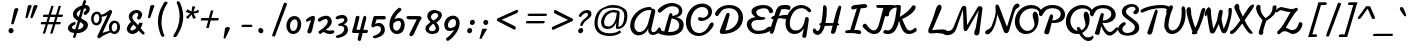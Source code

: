 SplineFontDB: 3.0
FontName: Damion
FullName: Damion
FamilyName: Damion
Weight: Book
Copyright: Copyright (c) 2011 by vernon adams. All rights reserved.
Version: 1.000
ItalicAngle: 0
UnderlinePosition: -103
UnderlineWidth: 102
Ascent: 1638
Descent: 410
sfntRevision: 0x00010000
LayerCount: 2
Layer: 0 0 "Back"  1
Layer: 1 0 "Fore"  0
XUID: [1021 759 1887733602 699802]
FSType: 0
OS2Version: 2
OS2_WeightWidthSlopeOnly: 0
OS2_UseTypoMetrics: 1
CreationTime: 1303069801
ModificationTime: 1367474710
PfmFamily: 17
TTFWeight: 400
TTFWidth: 5
LineGap: 0
VLineGap: 0
Panose: 2 0 0 0 0 0 0 0 0 0
OS2TypoAscent: -103
OS2TypoAOffset: 1
OS2TypoDescent: -183
OS2TypoDOffset: 1
OS2TypoLinegap: 0
OS2WinAscent: -533
OS2WinAOffset: 1
OS2WinDescent: -153
OS2WinDOffset: 1
HheadAscent: -533
HheadAOffset: 1
HheadDescent: 153
HheadDOffset: 1
OS2SubXSize: 1434
OS2SubYSize: 1331
OS2SubXOff: 0
OS2SubYOff: 287
OS2SupXSize: 1434
OS2SupYSize: 1331
OS2SupXOff: 0
OS2SupYOff: 977
OS2StrikeYSize: 102
OS2StrikeYPos: 512
OS2Vendor: 'newt'
OS2CodePages: 00000093.00000000
OS2UnicodeRanges: 8000006f.4000004b.00000000.00000000
Lookup: 258 0 0 "'kern' Horizontal Kerning lookup 0"  {"'kern' Horizontal Kerning lookup 0 subtable"  } ['kern' ('    ' <'dflt' > 'latn' <'dflt' > ) ]
MarkAttachClasses: 1
DEI: 91125
TtTable: prep
PUSHW_1
 511
SCANCTRL
PUSHB_1
 4
SCANTYPE
EndTTInstrs
ShortTable: maxp 16
  1
  0
  268
  152
  5
  175
  4
  1
  0
  0
  0
  0
  0
  0
  3
  1
EndShort
LangName: 1033 "" "" "Regular" "vernonadams: Damion: 2011" "" "Version 1.000" "" "Damion is a trademark of vernon adams." "vernon adams" "" "Copyright (c) 2011 by vernon adams. All rights reserved." "" "" "Copyright (c) 2011, vern,,, (<URL|email>),+AAoA-with Reserved Font Name Liberation.+AAoACgAA-This Font Software is licensed under the SIL Open Font License, Version 1.1.+AAoA-This license is copied below, and is also available with a FAQ at:+AAoA-http://scripts.sil.org/OFL+AAoACgAK------------------------------------------------------------+AAoA-SIL OPEN FONT LICENSE Version 1.1 - 26 February 2007+AAoA------------------------------------------------------------+AAoACgAA-PREAMBLE+AAoA-The goals of the Open Font License (OFL) are to stimulate worldwide+AAoA-development of collaborative font projects, to support the font creation+AAoA-efforts of academic and linguistic communities, and to provide a free and+AAoA-open framework in which fonts may be shared and improved in partnership+AAoA-with others.+AAoACgAA-The OFL allows the licensed fonts to be used, studied, modified and+AAoA-redistributed freely as long as they are not sold by themselves. The+AAoA-fonts, including any derivative works, can be bundled, embedded, +AAoA-redistributed and/or sold with any software provided that any reserved+AAoA-names are not used by derivative works. The fonts and derivatives,+AAoA-however, cannot be released under any other type of license. The+AAoA-requirement for fonts to remain under this license does not apply+AAoA-to any document created using the fonts or their derivatives.+AAoACgAA-DEFINITIONS+AAoAIgAA-Font Software+ACIA refers to the set of files released by the Copyright+AAoA-Holder(s) under this license and clearly marked as such. This may+AAoA-include source files, build scripts and documentation.+AAoACgAi-Reserved Font Name+ACIA refers to any names specified as such after the+AAoA-copyright statement(s).+AAoACgAi-Original Version+ACIA refers to the collection of Font Software components as+AAoA-distributed by the Copyright Holder(s).+AAoACgAi-Modified Version+ACIA refers to any derivative made by adding to, deleting,+AAoA-or substituting -- in part or in whole -- any of the components of the+AAoA-Original Version, by changing formats or by porting the Font Software to a+AAoA-new environment.+AAoACgAi-Author+ACIA refers to any designer, engineer, programmer, technical+AAoA-writer or other person who contributed to the Font Software.+AAoACgAA-PERMISSION & CONDITIONS+AAoA-Permission is hereby granted, free of charge, to any person obtaining+AAoA-a copy of the Font Software, to use, study, copy, merge, embed, modify,+AAoA-redistribute, and sell modified and unmodified copies of the Font+AAoA-Software, subject to the following conditions:+AAoACgAA-1) Neither the Font Software nor any of its individual components,+AAoA-in Original or Modified Versions, may be sold by itself.+AAoACgAA-2) Original or Modified Versions of the Font Software may be bundled,+AAoA-redistributed and/or sold with any software, provided that each copy+AAoA-contains the above copyright notice and this license. These can be+AAoA-included either as stand-alone text files, human-readable headers or+AAoA-in the appropriate machine-readable metadata fields within text or+AAoA-binary files as long as those fields can be easily viewed by the user.+AAoACgAA-3) No Modified Version of the Font Software may use the Reserved Font+AAoA-Name(s) unless explicit written permission is granted by the corresponding+AAoA-Copyright Holder. This restriction only applies to the primary font name as+AAoA-presented to the users.+AAoACgAA-4) The name(s) of the Copyright Holder(s) or the Author(s) of the Font+AAoA-Software shall not be used to promote, endorse or advertise any+AAoA-Modified Version, except to acknowledge the contribution(s) of the+AAoA-Copyright Holder(s) and the Author(s) or with their explicit written+AAoA-permission.+AAoACgAA-5) The Font Software, modified or unmodified, in part or in whole,+AAoA-must be distributed entirely under this license, and must not be+AAoA-distributed under any other license. The requirement for fonts to+AAoA-remain under this license does not apply to any document created+AAoA-using the Font Software.+AAoACgAA-TERMINATION+AAoA-This license becomes null and void if any of the above conditions are+AAoA-not met.+AAoACgAA-DISCLAIMER+AAoA-THE FONT SOFTWARE IS PROVIDED +ACIA-AS IS+ACIA, WITHOUT WARRANTY OF ANY KIND,+AAoA-EXPRESS OR IMPLIED, INCLUDING BUT NOT LIMITED TO ANY WARRANTIES OF+AAoA-MERCHANTABILITY, FITNESS FOR A PARTICULAR PURPOSE AND NONINFRINGEMENT+AAoA-OF COPYRIGHT, PATENT, TRADEMARK, OR OTHER RIGHT. IN NO EVENT SHALL THE+AAoA-COPYRIGHT HOLDER BE LIABLE FOR ANY CLAIM, DAMAGES OR OTHER LIABILITY,+AAoA-INCLUDING ANY GENERAL, SPECIAL, INDIRECT, INCIDENTAL, OR CONSEQUENTIAL+AAoA-DAMAGES, WHETHER IN AN ACTION OF CONTRACT, TORT OR OTHERWISE, ARISING+AAoA-FROM, OUT OF THE USE OR INABILITY TO USE THE FONT SOFTWARE OR FROM+AAoA-OTHER DEALINGS IN THE FONT SOFTWARE." "http://scripts.sil.org/OFL" "" "" "" "Damion" 
GaspTable: 1 65535 2 0
Encoding: Custom
UnicodeInterp: none
NameList: Adobe Glyph List
DisplaySize: -48
AntiAlias: 1
FitToEm: 1
WinInfo: 25 25 10
BeginPrivate: 0
EndPrivate
Grid
-2048 -25 m 0
 4096 -25 l 0
-2048 101 m 0
 4096 101 l 0
-2048 608 m 0
 4096 608 l 0
-2048 728 m 0
 4096 728 l 0
EndSplineSet
BeginChars: 278 269

StartChar: .notdef
Encoding: 0 -1 0
Width: 480
Flags: W
LayerCount: 2
UndoRedoHistory
Layer: 1
Undoes
EndUndoes
Redoes
EndRedoes
EndUndoRedoHistory
EndChar

StartChar: NULL
Encoding: 1 -1 1
Width: 0
GlyphClass: 2
Flags: HW
LayerCount: 2
UndoRedoHistory
Layer: 1
Undoes
EndUndoes
Redoes
EndRedoes
EndUndoRedoHistory
EndChar

StartChar: nonmarkingreturn
Encoding: 2 -1 2
Width: 480
GlyphClass: 2
Flags: HW
LayerCount: 2
UndoRedoHistory
Layer: 1
Undoes
EndUndoes
Redoes
EndRedoes
EndUndoRedoHistory
EndChar

StartChar: space
Encoding: 3 32 3
AltUni2: 0000a0.ffffffff.0
Width: 425
GlyphClass: 2
Flags: HW
LayerCount: 2
UndoRedoHistory
Layer: 1
Undoes
EndUndoes
Redoes
EndRedoes
EndUndoRedoHistory
EndChar

StartChar: exclam
Encoding: 4 33 4
Width: 959
GlyphClass: 2
Flags: HW
LayerCount: 2
UndoRedoHistory
Layer: 1
Undoes
EndUndoes
Redoes
EndRedoes
EndUndoRedoHistory
Fore
SplineSet
487 118 m 0
 487 193 546 254 621 254 c 0
 680 254 728 213 740 155 c 0
 740 151 742 152 742 148 c 128
 744 139 745 130 745 121 c 0
 745 45 686 -16 611 -16 c 0
 543 -16 487 41 487 118 c 0
679 440 m 0
 653 440 625 452 625 484 c 0
 625 489 626 494 627 498 c 0
 679 736 729 962 781 1200 c 0
 792 1246 838 1274 903 1274 c 0
 943 1274 992 1259 992 1213 c 0
 992 1209 991 1204 990 1200 c 0
 913 953 839 745 762 498 c 0
 752 467 720 440 679 440 c 0
EndSplineSet
EndChar

StartChar: quotedbl
Encoding: 5 34 5
Width: 852
GlyphClass: 2
Flags: HW
LayerCount: 2
UndoRedoHistory
Layer: 1
Undoes
EndUndoes
Redoes
EndRedoes
EndUndoRedoHistory
Fore
SplineSet
906 1431 m 0
 944 1431 1004 1419 1004 1377 c 0
 1004 1373 1003 1370 1001 1368 c 1
 930 1176 840 993 760 809 c 0
 748 782 720 755 681 755 c 0
 660 755 638 764 634 785 c 0
 632 794 637 801 637 809 c 1
 690 994 745 1182 793 1368 c 1
 805 1409 846 1431 906 1431 c 0
606 1431 m 0
 644 1431 704 1419 704 1377 c 0
 704 1373 703 1370 701 1368 c 1
 639 1180 567 994 500 809 c 0
 490 782 466 755 429 755 c 0
 408 755 384 765 384 788 c 0
 384 795 387 802 387 809 c 1
 424 995 465 1183 501 1368 c 1
 511 1408 550 1431 606 1431 c 0
EndSplineSet
EndChar

StartChar: numbersign
Encoding: 6 35 6
Width: 1381
GlyphClass: 2
Flags: HW
LayerCount: 2
UndoRedoHistory
Layer: 1
Undoes
EndUndoes
Redoes
EndRedoes
EndUndoRedoHistory
Fore
SplineSet
1037 823 m 1
 779 823 l 1
 754 738 728 654 703 569 c 1
 961 569 l 1
 986 654 1012 738 1037 823 c 1
439 823 m 2
 417 823 408 842 408 866 c 0
 408 896 425 922 439 936 c 128
 445 943 451 946 458 946 c 2
 695 946 l 1
 739 1085 783 1231 828 1368 c 0
 834 1388 869 1398 899 1398 c 0
 920 1398 946 1393 950 1375 c 0
 950 1372 952 1369 951 1368 c 0
 914 1227 862 1083 818 946 c 1
 1076 946 l 1
 1117 1084 1162 1232 1205 1368 c 0
 1211 1388 1245 1399 1275 1399 c 0
 1297 1399 1322 1394 1326 1375 c 0
 1326 1372 1327 1370 1327 1368 c 0
 1286 1230 1238 1084 1195 946 c 1
 1400 946 l 2
 1421 946 1432 930 1432 906 c 0
 1432 875 1413 848 1398 833 c 128
 1391 826 1384 823 1377 823 c 2
 1159 823 l 1
 1133 738 1106 654 1080 569 c 1
 1284 569 l 2
 1305 569 1316 553 1316 529 c 0
 1316 497 1293 451 1264 451 c 2
 1043 451 l 1
 998 302 956 143 904 0 c 1
 898 -20 862 -31 832 -31 c 0
 810 -31 786 -27 782 -8 c 0
 782 -7 781 -4 782 0 c 0
 827 148 875 302 920 451 c 1
 662 451 l 1
 617 303 575 141 524 0 c 1
 516 -19 486 -29 455 -29 c 0
 434 -29 409 -26 405 -8 c 0
 405 -7 404 -4 405 0 c 0
 444 149 497 304 543 451 c 1
 318 451 l 2
 302 451 297 467 297 486 c 0
 297 518 314 569 342 569 c 2
 580 569 l 1
 607 655 633 737 660 823 c 1
 439 823 l 2
EndSplineSet
EndChar

StartChar: dollar
Encoding: 7 36 7
Width: 1300
GlyphClass: 2
Flags: HW
LayerCount: 2
UndoRedoHistory
Layer: 1
Undoes
EndUndoes
Redoes
EndRedoes
EndUndoRedoHistory
Fore
SplineSet
769 1001 m 128
 759 985 751 967 751 947 c 0
 751 869 808 826 862 795 c 1
 897 915 933 1031 968 1151 c 1
 888 1116 808 1068 769 1001 c 128
1075 310 m 128
 1086 330 1097 356 1097 382 c 0
 1097 387 1096 393 1095 398 c 128
 1095 402 1093 401 1093 404 c 0
 1082 456 1037 482 997 506 c 128
 978 518 954 532 926 547 c 1
 870 359 l 130
 852 296 832 233 814 170 c 1
 935 182 1032 233 1075 310 c 128
647 557 m 2
 681 557 700 513 700 475 c 0
 700 428 665 414 624 397 c 0
 584 380 553 359 533 334 c 128
 516 313 508 293 508 274 c 0
 508 243 526 224 556 206 c 128
 583 190 624 178 680 172 c 1
 722 320 766 463 809 611 c 1
 740 648 679 688 632 740 c 128
 592 785 557 844 557 927 c 0
 557 989 581 1038 607 1080 c 128
 690 1212 846 1311 1028 1360 c 1
 1091 1573 l 1
 1099 1606 1120 1635 1161 1635 c 0
 1193 1635 1228 1621 1234 1590 c 0
 1234 1587 1235 1584 1235 1581 c 2
 1235 1573 l 1
 1217 1508 1197 1447 1177 1383 c 1
 1186 1383 l 2
 1314 1383 1422 1328 1422 1180 c 0
 1422 1140 1412 1102 1393 1064 c 128
 1366 1011 1318 963 1254 918 c 0
 1228 900 1204 891 1183 891 c 0
 1139 891 1108 928 1108 978 c 0
 1108 1024 1138 1057 1175 1077 c 0
 1205 1093 1230 1117 1242 1148 c 129
 1256 1190 1224 1204 1190 1204 c 0
 1165 1204 1144 1201 1121 1197 c 1
 1074 1040 1027 885 981 730 c 1
 1132 646 l 1
 1220 603 1304 543 1326 441 c 0
 1328 429 1329 418 1329 407 c 0
 1329 404 1329 400 1329 397 c 0
 1329 276 1260 179 1179 114 c 128
 1085 38 943 -20 761 -20 c 2
 756 -20 l 1
 700 -205 l 1
 693 -238 675 -267 637 -267 c 0
 605 -267 557 -248 569 -205 c 2
 625 -12 l 1
 480 5 339 51 305 187 c 0
 302 202 300 216 300 230 c 0
 300 302 339 360 378 404 c 128
 438 472 530 530 641 557 c 1
 647 557 l 2
EndSplineSet
EndChar

StartChar: percent
Encoding: 8 37 8
Width: 1769
GlyphClass: 2
Flags: HW
LayerCount: 2
UndoRedoHistory
Layer: 1
Undoes
EndUndoes
Redoes
EndRedoes
EndUndoRedoHistory
Fore
SplineSet
1265 278 m 0
 1265 184 1304 87 1388 87 c 0
 1461 87 1500 146 1521 196 c 128
 1537 234 1547 283 1547 338 c 0
 1547 439 1519 525 1423 525 c 0
 1355 525 1316 467 1295 420 c 128
 1278 383 1265 333 1265 278 c 0
342 738 m 0
 342 642 379 530 466 530 c 0
 539 530 579 586 601 636 c 128
 616 673 627 722 627 776 c 0
 627 876 595 980 507 980 c 0
 432 980 392 928 369 878 c 128
 353 842 342 792 342 738 c 0
1153 127 m 1
 1134 175 1121 242 1121 303 c 0
 1121 443 1179 552 1267 610 c 128
 1306 636 1351 648 1402 648 c 0
 1543 648 1650 557 1677 431 c 0
 1686 389 1690 349 1690 312 c 0
 1690 168 1629 57 1538 -2 c 128
 1498 -28 1451 -40 1398 -40 c 0
 1317 -40 1253 -6 1208 42 c 1
 1044 -16 912 -77 794 -148 c 0
 745 -178 706 -206 677 -233 c 1
 670 -249 654 -259 629 -259 c 0
 573 -259 506 -210 533 -143 c 1
 1049 932 l 1
 967 882 876 854 750 841 c 1
 758 804 761 770 761 737 c 0
 761 598 697 494 606 441 c 128
 567 418 525 407 480 407 c 0
 335 407 247 520 217 665 c 0
 210 696 208 725 208 753 c 0
 208 837 234 909 268 962 c 128
 314 1033 394 1099 516 1099 c 0
 621 1099 689 1030 728 939 c 1
 899 985 1007 1070 1129 1159 c 1
 1146 1176 1169 1192 1201 1192 c 0
 1259 1192 1302 1130 1282 1060 c 1
 796 22 l 1
 910 61 1032 99 1153 127 c 1
EndSplineSet
EndChar

StartChar: ampersand
Encoding: 9 38 9
Width: 1119
GlyphClass: 2
Flags: HW
HStem: -28 183<430.985 638.955> 994 152<626.103 823.441>
VStem: 244 183<162.196 310.246> 347 180<668.574 895.817>
LayerCount: 2
UndoRedoHistory
Layer: 1
Undoes
EndUndoes
Redoes
EndRedoes
EndUndoRedoHistory
Fore
SplineSet
427 219 m 0xe0
 427 171 473 155 514 155 c 0
 577 155 616 182 659 214 c 0
 681 231 709 253 743 282 c 1
 588 442 l 1
 566 413 541 386 517 361 c 0
 456 301 427 253 427 219 c 0xe0
460 566 m 1
 403 633 347 711 347 826 c 0
 347 921 398 988 452 1036 c 0
 519 1095 612 1146 743 1146 c 0
 856 1146 945 1099 1001 1017 c 0
 1020 990 1032 961 1032 920 c 0
 1032 880 1019 844 1006 816 c 0
 987 775 960 733 935 700 c 1
 920 686 901 676 874 676 c 0
 827 676 742 724 778 782 c 0
 795 810 815 841 828 874 c 0
 854 940 803 994 745 994 c 0
 678 994 622 951 589 916 c 0
 561 886 527 839 527 784 c 0xd0
 527 775 528 766 530 757 c 0
 540 709 570 661 619 613 c 2
 832 406 l 1
 852 441 871 484 885 521 c 1
 1059 521 l 1
 1039 425 1002 343 953 266 c 1
 1012 194 1067 135 1132 68 c 0
 1146 53 1159 34 1159 8 c 0
 1159 -27 1134 -54 1097 -54 c 0
 1055 -54 1022 -27 993 2 c 1
 860 142 l 1
 798 87 752 50 721 30 c 0
 660 -9 600 -28 543 -28 c 0
 393 -28 278 62 247 193 c 0
 245 201 244 211 244 220 c 0
 244 238 248 258 255 280 c 0
 288 386 364 489 449 553 c 0
 456 558 460 563 460 566 c 1
EndSplineSet
EndChar

StartChar: quotesingle
Encoding: 10 39 10
Width: 251
GlyphClass: 2
Flags: HW
HStem: 755 676<253 430>
VStem: 322 210<1246.1 1419.25>
LayerCount: 2
UndoRedoHistory
Layer: 0
Undoes
EndUndoes
Redoes
EndRedoes
EndUndoRedoHistory
UndoRedoHistory
Layer: 1
Undoes
EndUndoes
Redoes
EndRedoes
EndUndoRedoHistory
Fore
SplineSet
253 755 m 0
 228 755 203 768 203 797 c 0
 203 801 204 805 205 809 c 0
 245 994 286 1183 322 1368 c 1
 332 1409 371 1431 430 1431 c 0
 469 1431 532 1418 532 1376 c 0
 532 1372 532 1370 530 1368 c 1
 470 1178 395 994 328 809 c 0
 318 781 292 755 253 755 c 0
EndSplineSet
EndChar

StartChar: parenleft
Encoding: 11 40 11
Width: 914
GlyphClass: 2
Flags: HW
LayerCount: 2
UndoRedoHistory
Layer: 1
Undoes
EndUndoes
Redoes
EndRedoes
EndUndoRedoHistory
Fore
SplineSet
861 1609 m 0
 897 1609 954 1583 954 1543 c 0
 954 1540 953 1537 951 1535 c 0
 775 1267 640 960 640 558 c 0
 640 317 702 53 783 -115 c 0
 785 -121 789 -130 789 -140 c 0
 789 -175 757 -196 719 -196 c 0
 635 -196 606 -107 577 -30 c 128
 516 133 457 368 457 579 c 0
 457 690 470 793 490 892 c 128
 539 1131 635 1336 755 1535 c 0
 779 1575 806 1609 861 1609 c 0
EndSplineSet
EndChar

StartChar: parenright
Encoding: 12 41 12
Width: 680
GlyphClass: 2
Flags: HW
LayerCount: 2
UndoRedoHistory
Layer: 1
Undoes
EndUndoes
Redoes
EndRedoes
EndUndoRedoHistory
Fore
SplineSet
397 -217 m 0
 358 -217 324 -188 324 -146 c 0
 324 -133 329 -123 336 -115 c 1
 512 153 646 464 646 869 c 0
 646 1121 586 1339 504 1535 c 1
 498 1545 495 1556 495 1569 c 0
 495 1604 523 1628 560 1628 c 0
 613 1628 654 1586 676 1535 c 0
 763 1323 831 1100 831 836 c 0
 831 724 817 622 796 522 c 128
 746 286 650 84 532 -115 c 1
 507 -153 483 -179 460 -194 c 128
 437 -209 416 -217 397 -217 c 0
EndSplineSet
EndChar

StartChar: asterisk
Encoding: 13 42 13
Width: 696
GlyphClass: 2
Flags: HW
LayerCount: 2
UndoRedoHistory
Layer: 1
Undoes
EndUndoes
Redoes
EndRedoes
EndUndoRedoHistory
Fore
SplineSet
964 1053 m 1
 691 995 l 1
 815 791 l 1
 679 721 l 1
 590 950 l 1
 405 721 l 1
 311 823 l 1
 531 1008 l 1
 293 1077 l 1
 376 1217 l 1
 589 1106 l 1
 631 1368 l 1
 786 1368 l 1
 688 1094 l 1
 949 1192 l 1
 964 1053 l 1
EndSplineSet
EndChar

StartChar: plus
Encoding: 14 43 14
Width: 1277
GlyphClass: 2
Flags: HW
LayerCount: 2
UndoRedoHistory
Layer: 1
Undoes
EndUndoes
Redoes
EndRedoes
EndUndoRedoHistory
Fore
SplineSet
1240 640 m 1
 856 640 l 1
 752 256 l 1
 624 256 l 1
 728 640 l 1
 344 640 l 1
 376 768 l 1
 760 768 l 1
 864 1152 l 1
 992 1152 l 1
 888 768 l 1
 1272 768 l 1
 1240 640 l 1
EndSplineSet
EndChar

StartChar: comma
Encoding: 15 44 15
Width: 737
GlyphClass: 2
Flags: HW
LayerCount: 2
UndoRedoHistory
Layer: 1
Undoes
EndUndoes
Redoes
EndRedoes
EndUndoRedoHistory
Fore
SplineSet
278 -275 m 0
 257 -275 236 -262 236 -238 c 0
 236 -235 236 -232 237 -229 c 0
 261 -71 284 75 308 233 c 0
 316 287 370 318 442 318 c 0
 491 318 560 301 560 247 c 0
 560 242 560 238 558 233 c 0
 485 75 412 -70 340 -229 c 1
 328 -252 310 -275 278 -275 c 0
EndSplineSet
EndChar

StartChar: hyphen
Encoding: 16 45 16
Width: 985
GlyphClass: 2
Flags: HW
LayerCount: 2
UndoRedoHistory
Layer: 1
Undoes
EndUndoes
Redoes
EndRedoes
EndUndoRedoHistory
Fore
SplineSet
477 312 m 2
 449 312 433 338 433 368 c 0
 433 408 469 430 515 430 c 2
 949 430 l 2
 975 430 998 399 998 367 c 0
 998 333 971 312 928 312 c 2
 477 312 l 2
EndSplineSet
EndChar

StartChar: period
Encoding: 17 46 17
Width: 732
GlyphClass: 2
Flags: HW
HStem: -16 270<365.875 540.845>
VStem: 323 257<27.25 214.203>
LayerCount: 2
UndoRedoHistory
Layer: 1
Undoes
EndUndoes
Redoes
EndRedoes
EndUndoRedoHistory
Fore
SplineSet
323 135 m 0
 323 205 370 254 442 254 c 0
 516 254 580 191 580 105 c 0
 580 36 535 -16 465 -16 c 0
 390 -16 323 49 323 135 c 0
EndSplineSet
EndChar

StartChar: slash
Encoding: 18 47 18
Width: 892
GlyphClass: 2
Flags: HW
LayerCount: 2
UndoRedoHistory
Layer: 1
Undoes
EndUndoes
Redoes
EndRedoes
EndUndoRedoHistory
Fore
SplineSet
403 -185 m 0
 364 -185 314 -161 314 -116 c 0
 314 -113 314 -111 315 -109 c 0
 515 435 709 966 909 1510 c 0
 919 1536 944 1554 982 1554 c 0
 1029 1554 1078 1527 1078 1476 c 1
 876 937 673 399 471 -140 c 1
 462 -167 440 -185 403 -185 c 0
EndSplineSet
EndChar

StartChar: zero
Encoding: 19 48 19
Width: 896
GlyphClass: 2
Flags: HW
LayerCount: 2
UndoRedoHistory
Layer: 1
Undoes
EndUndoes
Redoes
EndRedoes
EndUndoRedoHistory
Fore
SplineSet
359 399 m 0
 359 274 402 128 517 128 c 0
 596 128 643 169 674 214 c 128
 721 281 746 380 746 486 c 0
 746 606 717 734 614 734 c 0
 510 734 446 665 409 600 c 128
 380 548 359 479 359 399 c 0
521 -25 m 0
 311 -25 172 167 172 407 c 0
 172 522 209 618 251 694 c 128
 311 802 419 905 588 905 c 0
 769 905 887 764 923 601 c 0
 931 561 935 523 935 486 c 0
 935 427 926 373 913 324 c 128
 877 184 798 63 664 4 c 128
 621 -15 574 -25 521 -25 c 0
EndSplineSet
EndChar

StartChar: one
Encoding: 20 49 20
Width: 736
GlyphClass: 2
Flags: HW
LayerCount: 2
UndoRedoHistory
Layer: 1
Undoes
EndUndoes
Redoes
EndRedoes
EndUndoRedoHistory
Fore
SplineSet
629 879 m 0
 683 879 718 841 718 776 c 0
 718 767 717 759 715 750 c 0
 658 542 619 305 562 99 c 0
 545 40 500 -24 416 -24 c 0
 373 -24 337 -2 327 42 c 0
 323 63 322 82 328 97 c 0
 371 201 398 308 435 416 c 2
 520 665 l 1
 461 640 384 603 322 581 c 0
 319 579 312 578 308 578 c 0
 280 578 255 609 255 644 c 0
 255 675 274 697 294 717 c 1
 363 771 431 818 519 854 c 128
 550 867 588 879 629 879 c 0
EndSplineSet
EndChar

StartChar: two
Encoding: 21 50 21
Width: 896
GlyphClass: 2
Flags: HW
LayerCount: 2
UndoRedoHistory
Layer: 1
Undoes
EndUndoes
Redoes
EndRedoes
EndUndoRedoHistory
Fore
SplineSet
238 600 m 0
 195 600 145 642 145 694 c 0
 145 733 182 762 209 783 c 128
 276 834 373 876 475 896 c 128
 507 902 537 905 565 905 c 0
 718 905 820 825 852 670 c 0
 858 643 860 618 860 596 c 0
 860 538 843 492 817 446 c 128
 758 343 665 271 546 195 c 1
 597 174 674 150 736 150 c 0
 810 150 863 158 924 168 c 128
 926 168 928 169 930 169 c 0
 965 169 991 135 991 95 c 0
 991 10 868 -24 775 -24 c 0
 634 -24 541 27 430 82 c 1
 378 44 347 20 304 -7 c 128
 289 -16 286 -21 271 -21 c 0
 217 -21 140 73 197 119 c 1
 351 214 508 322 602 466 c 128
 628 506 654 555 654 614 c 0
 654 691 620 737 554 737 c 0
 477 737 420 696 371 668 c 128
 337 648 302 626 270 610 c 128
 257 603 246 600 238 600 c 0
EndSplineSet
EndChar

StartChar: three
Encoding: 22 51 22
Width: 800
GlyphClass: 2
Flags: HW
LayerCount: 2
UndoRedoHistory
Layer: 1
Undoes
EndUndoes
Redoes
EndRedoes
EndUndoRedoHistory
Fore
SplineSet
226 686 m 0
 187 686 137 717 137 762 c 0
 137 773 141 784 148 797 c 1
 216 857 337 903 467 903 c 128
 607 903 710 841 740 700 c 0
 742 687 744 674 744 662 c 0
 744 624 732 587 707 552 c 128
 674 506 617 469 542 441 c 1
 641 419 729 364 753 253 c 0
 760 219 764 187 764 158 c 0
 764 -9 656 -105 536 -168 c 128
 457 -209 362 -241 259 -259 c 128
 251 -260 243 -261 236 -261 c 0
 193 -261 148 -241 148 -195 c 0
 148 -160 179 -136 212 -126 c 1
 348 -96 465 -28 529 64 c 128
 553 99 574 142 574 196 c 0
 574 314 507 360 402 360 c 0
 379 360 356 355 331 355 c 0
 296 355 266 383 266 421 c 0
 266 459 309 477 350 484 c 0
 431 497 493 531 532 574 c 128
 551 595 576 625 576 657 c 0
 576 704 531 736 491 736 c 0
 403 736 343 713 279 694 c 128
 262 689 244 686 226 686 c 0
EndSplineSet
EndChar

StartChar: four
Encoding: 23 52 23
Width: 976
GlyphClass: 2
Flags: HW
LayerCount: 2
UndoRedoHistory
Layer: 1
Undoes
EndUndoes
Redoes
EndRedoes
EndUndoRedoHistory
Fore
SplineSet
244 0 m 2
 193 0 157 12 157 70 c 0
 157 95 166 117 174 143 c 0
 242 349 304 578 345 806 c 1
 352 852 383 883 438 883 c 0
 478 883 529 862 538 825 c 1
 538 818 539 812 538 806 c 0
 494 587 433 374 378 167 c 1
 395 168 410 168 424 168 c 130
 538 168 l 1
 568 167 l 1
 572 196 l 1
 612 383 670 585 720 768 c 1
 729 808 743 838 761 856 c 128
 779 874 796 883 813 883 c 0
 860 883 887 831 887 774 c 0
 887 756 885 739 881 723 c 0
 836 537 784 346 736 163 c 1
 915 163 l 2
 951 163 970 123 970 83 c 0
 970 34 939 0 884 0 c 2
 701 0 l 1
 619 -341 l 1
 608 -377 585 -406 538 -406 c 0
 484 -406 436 -367 443 -306 c 1
 511 0 l 1
 244 0 l 2
EndSplineSet
EndChar

StartChar: five
Encoding: 24 53 24
Width: 884
GlyphClass: 2
Flags: HW
LayerCount: 2
UndoRedoHistory
Layer: 1
Undoes
EndUndoes
Redoes
EndRedoes
EndUndoRedoHistory
Fore
SplineSet
837 879 m 2
 882 879 915 831 915 780 c 0
 915 731 879 703 822 703 c 2
 437 703 l 1
 414 622 386 537 362 458 c 1
 412 495 473 523 555 523 c 0
 743 523 865 369 865 171 c 0
 865 1 759 -98 641 -164 c 128
 564 -208 468 -241 364 -259 c 128
 356 -260 348 -261 341 -261 c 0
 298 -261 253 -241 253 -195 c 0
 253 -160 284 -136 317 -126 c 1
 451 -95 564 -23 624 70 c 128
 647 105 665 148 665 202 c 0
 665 317 588 366 488 366 c 0
 424 366 353 351 316 324 c 128
 300 312 284 290 258 290 c 0
 209 290 170 336 170 390 c 0
 170 397 171 405 173 412 c 2
 264 789 l 2
 277 841 292 879 366 879 c 2
 837 879 l 2
EndSplineSet
EndChar

StartChar: six
Encoding: 25 54 25
Width: 980
GlyphClass: 2
Flags: HW
LayerCount: 2
UndoRedoHistory
Layer: 1
Undoes
EndUndoes
Redoes
EndRedoes
EndUndoRedoHistory
Fore
SplineSet
819 428 m 0
 819 523 771 568 687 568 c 0
 576 568 495 516 434 470 c 1
 423 429 418 390 418 354 c 0
 418 328 421 304 426 280 c 0
 442 201 512 148 593 148 c 0
 678 148 734 209 767 261 c 128
 794 302 819 362 819 428 c 0
735 1244 m 0
 783 1244 842 1200 842 1144 c 0
 842 1122 831 1107 816 1095 c 0
 689 997 588 883 524 744 c 128
 509 712 497 685 488 663 c 1
 549 693 629 718 720 718 c 0
 899 718 1011 592 1011 386 c 0
 1011 278 972 194 923 130 c 128
 861 48 763 -24 608 -24 c 0
 411 -24 275 123 237 300 c 0
 230 334 227 367 227 399 c 0
 227 455 236 508 248 559 c 128
 313 846 489 1078 704 1234 c 0
 712 1241 722 1244 735 1244 c 0
EndSplineSet
EndChar

StartChar: seven
Encoding: 26 55 26
Width: 870
GlyphClass: 2
Flags: HW
LayerCount: 2
UndoRedoHistory
Layer: 1
Undoes
EndUndoes
Redoes
EndRedoes
EndUndoRedoHistory
Fore
SplineSet
714 880 m 2
 802 880 900 868 900 786 c 0
 900 766 895 744 883 720 c 128
 868 689 846 656 816 621 c 1
 788 578 759 510 732 450 c 128
 674 321 609 174 548 48 c 128
 514 -21 482 -95 431 -132 c 128
 409 -148 386 -156 367 -156 c 0
 309 -156 245 -86 288 -25 c 1
 403 195 511 434 627 654 c 128
 639 677 649 694 656 706 c 1
 434 705 l 2
 407 705 381 705 357 705 c 0
 291 705 237 707 186 723 c 128
 147 736 125 761 125 812 c 0
 125 867 182 881 246 881 c 0
 263 881 278 879 291 879 c 2
 714 880 l 2
EndSplineSet
EndChar

StartChar: eight
Encoding: 27 56 27
Width: 964
GlyphClass: 2
Flags: HW
LayerCount: 2
UndoRedoHistory
Layer: 1
Undoes
EndUndoes
Redoes
EndRedoes
EndUndoRedoHistory
Fore
SplineSet
406 215 m 1
 420 147 500 120 575 120 c 0
 665 120 728 158 749 216 c 128
 753 228 756 241 756 254 c 0
 756 263 754 272 752 282 c 0
 734 367 676 422 616 467 c 1
 562 416 505 369 459 319 c 128
 434 291 400 258 406 215 c 1
883 853 m 0
 883 906 826 929 792 940 c 128
 770 947 749 950 728 950 c 0
 620 950 547 880 518 814 c 128
 510 798 507 783 507 769 c 0
 507 763 508 757 509 751 c 0
 521 696 562 647 637 602 c 1
 738 642 831 716 871 804 c 128
 879 822 883 838 883 853 c 0
487 540 m 1
 406 603 321 682 321 817 c 0
 321 897 358 955 401 998 c 128
 459 1057 547 1105 672 1105 c 0
 756 1105 850 1076 911 1049 c 128
 984 1017 1070 966 1070 859 c 0
 1070 806 1046 762 1024 726 c 128
 978 652 904 584 828 538 c 128
 807 526 792 518 780 515 c 1
 860 459 908 387 926 298 c 0
 930 276 933 255 933 236 c 0
 933 161 901 105 858 65 c 128
 801 11 706 -25 585 -25 c 0
 452 -25 340 26 274 110 c 128
 244 148 227 187 227 245 c 0
 227 287 240 326 267 362 c 0
 285 385 357 445 487 540 c 1
EndSplineSet
EndChar

StartChar: nine
Encoding: 28 57 28
Width: 1037
GlyphClass: 2
Flags: HW
LayerCount: 2
UndoRedoHistory
Layer: 1
Undoes
EndUndoes
Redoes
EndRedoes
EndUndoRedoHistory
Fore
SplineSet
406 408 m 0
 406 316 450 253 529 253 c 0
 612 253 675 289 727 322 c 128
 750 336 770 353 790 371 c 1
 808 436 817 497 817 552 c 0
 817 569 817 585 815 601 c 1
 813 607 816 611 814 617 c 0
 800 688 735 733 662 733 c 0
 600 733 557 700 524 669 c 128
 462 609 406 518 406 408 c 0
407 -403 m 0
 363 -403 311 -362 311 -311 c 0
 311 -286 323 -267 341 -254 c 0
 478 -160 593 -52 672 80 c 128
 691 111 706 137 718 158 c 1
 655 128 574 103 482 103 c 0
 310 103 216 239 216 434 c 0
 216 558 263 656 319 728 c 128
 391 819 503 905 665 905 c 0
 873 905 1008 740 1008 521 c 0
 1008 473 1000 427 988 369 c 128
 948 173 843 6 717 -144 c 128
 642 -232 550 -315 439 -393 c 1
 432 -402 422 -403 407 -403 c 0
EndSplineSet
EndChar

StartChar: colon
Encoding: 29 58 29
Width: 815
GlyphClass: 2
Flags: HW
LayerCount: 2
UndoRedoHistory
Layer: 1
Undoes
EndUndoes
Redoes
EndRedoes
EndUndoRedoHistory
Fore
SplineSet
367 114 m 0
 367 193 428 254 507 254 c 0
 576 254 621 205 621 127 c 0
 621 49 565 -16 486 -16 c 0
 420 -16 367 38 367 114 c 0
504 551 m 0
 504 630 567 692 647 692 c 0
 715 692 763 641 763 564 c 0
 763 502 723 459 678 438 c 128
 661 430 643 426 623 426 c 0
 557 426 504 475 504 551 c 0
EndSplineSet
EndChar

StartChar: semicolon
Encoding: 30 59 30
Width: 711
GlyphClass: 2
Flags: HW
LayerCount: 2
UndoRedoHistory
Layer: 1
Undoes
EndUndoes
Redoes
EndRedoes
EndUndoRedoHistory
Fore
SplineSet
573 233 m 1
 278 -279 l 1
 175 -279 l 1
 323 233 l 1
 573 233 l 1
374 558 m 0
 374 632 431 688 505 688 c 0
 566 688 611 652 624 590 c 0
 624 586 626 586 626 582 c 128
 628 573 629 564 629 556 c 0
 629 484 570 426 498 426 c 0
 429 426 374 480 374 558 c 0
EndSplineSet
EndChar

StartChar: less
Encoding: 31 60 31
Width: 1329
GlyphClass: 2
Flags: HW
LayerCount: 2
UndoRedoHistory
Layer: 1
Undoes
EndUndoes
Redoes
EndRedoes
EndUndoRedoHistory
Fore
SplineSet
1326 270 m 0
 1326 224 1293 179 1249 179 c 0
 1240 179 1234 181 1230 184 c 0
 952 326 675 467 397 610 c 0
 370 624 350 646 350 682 c 0
 350 724 383 750 418 766 c 0
 736 908 1046 1049 1363 1192 c 0
 1371 1195 1379 1197 1385 1197 c 0
 1416 1197 1437 1167 1437 1130 c 0
 1437 1090 1411 1062 1389 1041 c 128
 1376 1029 1359 1018 1338 1008 c 0
 1090 900 848 796 600 688 c 1
 819 580 1035 473 1254 365 c 1
 1291 346 1326 322 1326 270 c 0
EndSplineSet
EndChar

StartChar: equal
Encoding: 32 61 32
Width: 1510
GlyphClass: 2
Flags: HW
LayerCount: 2
UndoRedoHistory
Layer: 1
Undoes
EndUndoes
Redoes
EndRedoes
EndUndoRedoHistory
Fore
SplineSet
1475 565 m 0
 1475 524 1439 494 1389 494 c 2
 553 494 l 2
 524 494 504 516 504 546 c 0
 504 587 538 615 588 615 c 2
 1423 615 l 2
 1453 615 1475 595 1475 565 c 0
1590 945 m 0
 1590 903 1550 870 1500 870 c 2
 664 870 l 2
 629 870 592 895 591 930 c 129
 591 972 638 991 698 991 c 2
 1534 991 l 2
 1567 991 1590 974 1590 945 c 0
EndSplineSet
EndChar

StartChar: greater
Encoding: 33 62 33
Width: 1355
GlyphClass: 2
Flags: HW
LayerCount: 2
UndoRedoHistory
Layer: 1
Undoes
EndUndoes
Redoes
EndRedoes
EndUndoRedoHistory
Fore
SplineSet
365 181 m 0
 329 181 295 213 295 255 c 0
 295 315 342 343 400 365 c 1
 646 473 884 580 1130 688 c 1
 908 796 689 904 467 1012 c 0
 431 1030 404 1060 404 1113 c 0
 404 1156 424 1195 467 1195 c 0
 473 1195 479 1194 485 1192 c 2
 1331 766 l 2
 1357 752 1390 730 1390 694 c 0
 1390 682 1385 669 1376 657 c 128
 1364 641 1343 625 1314 610 c 1
 1001 467 695 327 383 184 c 0
 377 182 371 181 365 181 c 0
EndSplineSet
EndChar

StartChar: question
Encoding: 34 63 34
Width: 903
GlyphClass: 2
Flags: HW
LayerCount: 2
UndoRedoHistory
Layer: 1
Undoes
EndUndoes
Redoes
EndRedoes
EndUndoRedoHistory
Fore
SplineSet
428 -16 m 0
 364 -16 318 32 318 103 c 0
 318 168 363 216 407 238 c 128
 427 248 448 254 470 254 c 0
 534 254 575 209 575 139 c 0
 575 92 553 56 529 30 c 128
 508 6 474 -16 428 -16 c 0
430 831 m 0
 391 831 346 851 346 894 c 0
 346 912 356 925 364 938 c 0
 428 1044 532 1133 671 1172 c 128
 710 1183 749 1188 785 1188 c 0
 910 1188 997 1118 997 975 c 0
 997 920 978 880 950 841 c 128
 893 763 811 707 721 640 c 1
 658 587 601 524 566 450 c 128
 556 429 550 409 546 390 c 0
 541 370 510 357 482 357 c 0
 457 357 430 369 424 394 c 1
 424 405 l 1
 427 455 444 505 477 555 c 128
 510 605 552 653 603 699 c 1
 673 751 750 815 797 884 c 128
 812 906 820 924 820 949 c 0
 820 1005 792 1037 742 1037 c 128
 688 1037 638 1012 602 988 c 128
 552 956 506 911 478 860 c 0
 467 841 451 831 430 831 c 0
EndSplineSet
EndChar

StartChar: at
Encoding: 35 64 35
Width: 1856
GlyphClass: 2
Flags: HW
LayerCount: 2
UndoRedoHistory
Layer: 1
Undoes
EndUndoes
Redoes
EndRedoes
EndUndoRedoHistory
Fore
SplineSet
1373 987 m 1
 1323 997 1257 1008 1198 1008 c 0
 1064 1008 960 951 888 888 c 128
 796 807 724 685 724 527 c 0
 724 396 793 330 928 330 c 0
 1072 330 1156 399 1218 485 c 128
 1310 612 1352 785 1373 987 c 1
1756 838 m 0
 1756 1202 1477 1317 1165 1317 c 0
 933 1317 762 1232 644 1122 c 129
 504 994 415 805 392 578 c 0
 389 551 388 524 388 497 c 0
 388 360 426 235 522 142 c 128
 636 32 809 -16 1018 -16 c 0
 1211 -16 1359 27 1467 94 c 128
 1492 110 1503 118 1519 134 c 1
 1602 42 l 1
 1478 -81 1266 -155 995 -155 c 0
 727 -155 515 -85 379 64 c 128
 273 180 228 331 228 489 c 0
 228 519 230 548 233 578 c 0
 269 941 460 1205 752 1354 c 128
 866 1412 1004 1456 1172 1456 c 0
 1397 1456 1586 1397 1722 1284 c 128
 1832 1193 1915 1051 1915 844 c 0
 1915 739 1895 634 1871 566 c 128
 1822 426 1737 314 1607 248 c 128
 1552 220 1489 199 1413 199 c 0
 1361 199 1325 217 1324 271 c 128
 1324 285 1324 300 1326 316 c 2
 1350 548 l 1
 1309 410 1211 292 1070 232 c 128
 1019 210 961 199 897 199 c 0
 700 199 568 315 568 536 c 0
 568 663 621 769 674 845 c 128
 755 961 875 1059 1037 1106 c 128
 1087 1121 1141 1128 1195 1128 c 0
 1269 1128 1355 1116 1422 1104 c 0
 1470 1096 1492 1074 1506 1027 c 128
 1509 1014 1516 1001 1521 987 c 1
 1453 317 l 1
 1553 317 1609 361 1651 420 c 128
 1711 506 1738 622 1752 758 c 0
 1755 786 1756 813 1756 838 c 0
EndSplineSet
EndChar

StartChar: A
Encoding: 36 65 36
Width: 1522
GlyphClass: 2
Flags: HW
HStem: -129 164<555.697 852.404> -105 142<1320.46 1516.82> 1146 155<969.765 1293.56>
VStem: 214 210<184.818 596.679> 1136 158<62.776 221.426>
LayerCount: 2
Back
SplineSet
1341.64743637 -192.586122491 m 4
 1268.24627774 -192.586122491 1224.18329823 -125.378663 1224.18329823 -54.6642727257 c 4
 1224.18329823 -44.2925822459 1225.12353354 -33.6915714852 1227.08470784 -23 c 6
 1297.21674345 359.333007812 l 5
 1184.44843931 322.097123302 1052.24458565 310.690894405 914.082762171 310.690894405 c 4
 761.487938435 310.690894405 601.62533442 324.604688544 452.652913906 333 c 5
 336.01168013 65 l 6
 306.78255662 -2.15811250372 283.684145054 -130.656160883 191.089863926 -130.656160883 c 4
 115.651547274 -130.656160883 66.2366334802 -70.3499739139 66.2366334802 -0.56703483392 c 4
 66.2366334802 22.5824223023 71.5544064616 46.91218517 83.0853617905 70.6083984375 c 6
 490.573471448 908 l 6
 606.907742747 1147.06793708 779.038811653 1438.60820216 1116.17069342 1438.60820216 c 4x76
 1438.34859218 1438.60820216 1618.81457273 1167.7035591 1618.81457273 843.993365319 c 4
 1618.81457273 756.850314341 1607.80670853 669.799012383 1593.75530676 583.684602728 c 4
 1558.65040111 368.543204364 1527.62266529 142.391232317 1461.75592815 -61.6345426812 c 4
 1444.83223871 -114.056584569 1409.44091854 -192.586122491 1341.64743637 -192.586122491 c 4
  Spiro
    972.445 299.19 o
    914.282 299.928 o
    855.925 302.418 o
    797.762 306.205 o
    740.153 310.795 o
    682.39 315.797 o
    624.798 320.774 o
    567.493 325.363 o
    509.996 329.471 o
    452.653 333 v
    336.012 65 ]
    326.34 42.139 o
    296.894 -42.8314 o
    205.48 -125.716 o
    71.7455 41.9861 o
    78.185 59.9545 o
    83.0854 70.6084 [
    490.573 908 ]
    1099.66 1438.37 o
    1538.03 1187.73 o
    1473.27 -23.2248 o
    1461.76 -61.6345 o
    1363.51 -187.584 o
    1250.44 -143.431 o
    1224.49 -44.3674 o
    1226.35 -27.2593 o
    1227.08 -23 [
    1297.22 359.333 v
    1258.38 346.308 o
    1137.62 310.384 o
    0 0 z
  EndSpiro
1385.44135421 919.038937372 m 4
 1385.44135421 1103.7893947 1286.37319986 1262.20633914 1100.74980236 1262.20633914 c 4x2e
 875.124393052 1262.20633914 744.854985174 1041.6822423 673.5859375 879 c 6
 503.169921875 490 l 5
 1316.2421875 451.885742188 l 5
 1330.56347656 536 l 6
 1352.25053412 663.371703858 1385.44135421 788.037457224 1385.44135421 919.038937372 c 4
  Spiro
    673.586 879 v
    503.17 490 v
    1316.24 451.886 v
    1330.56 536 ]
    1225.89 1231.2 o
    849.365 1152.99 o
    0 0 z
  EndSpiro
EndSplineSet
UndoRedoHistory
Layer: 1
Undoes
EndUndoes
Redoes
EndRedoes
EndUndoRedoHistory
Fore
SplineSet
673 -129 m 0xb8
 379 -129 214 103 214 366 c 0
 214 858 708 1300 1193 1300 c 0
 1260 1300 1284 1300 1298 1241 c 0
 1308 1201 1389 1218 1426 1203 c 0
 1475 1183 1501 1142 1501 1085 c 0
 1501 1068 1499 1051 1494 1032 c 2
 1321 309 l 2
 1310 263 1294 208 1294 160 c 0
 1294 95 1333 37 1414 37 c 0
 1522 37 1599 173 1647 239 c 0
 1664 263 1686 273 1707 273 c 0
 1750 273 1792 232 1792 190 c 0
 1792 170 1782 149 1758 132 c 1
 1695 22 1544 -105 1384 -105 c 0x78
 1249 -105 1136 -19 1136 120 c 0
 1136 152 1140 186 1146 223 c 1
 1085 69 917 -129 673 -129 c 0xb8
424 372 m 0
 424 210 515 34 685 34 c 0xb8
 937 34 1083 302 1137 504 c 2
 1305 1129 l 1
 1263 1141 1222 1146 1182 1146 c 0
 806 1146 424 753 424 372 c 0
EndSplineSet
EndChar

StartChar: B
Encoding: 37 66 37
Width: 1436
GlyphClass: 2
Flags: HW
HStem: -132 184<627.079 968.516> 820 57<849.62 1137.56> 1362 166<617.567 1047.41>
VStem: 1172 179<991.384 1252.51> 1190 227<236.8 562.524>
LayerCount: 2
Back
SplineSet
755.189600252 83.3740749339 m 4xf4
 979.530967188 83.3740749339 1188.34193263 181.352455547 1188.34193263 412.579803773 c 4
 1188.34193263 620.759913985 1011.51127574 711.38680079 830 745 c 6
 803 750 l 5
 624 93 l 5
 668.940792846 86.6268924512 712.896697621 83.3740749339 755.189600252 83.3740749339 c 4xf4
  Spiro
    803 750 v
    624 93 v
    1045.61 153.956 [
    1185 455 o
    830 745 [
    0 0 z
  EndSpiro
857.882051596 875.907623821 m 4
 1070.93658415 875.907623821 1171.76172388 1014.24748916 1171.76172388 1116.76074892 c 4
 1171.76172388 1240.754379 1054.46425414 1365.7011842 849.00550853 1365.7011842 c 4
 590.579133707 1365.7011842 416.144114423 1204.72094355 292 1094 c 4
 266.363684267 1071.13562918 230.955374281 1036.03657766 183.456549329 1036.03657766 c 4
 127.767200614 1036.03657766 89.0372802465 1077.93000313 89.0372802465 1130.28736288 c 4
 89.0372802465 1186.94676059 127.254701043 1221.76905369 160 1251 c 4
 324.430979656 1397.78360871 545.931590806 1524.24743604 831.328553296 1524.24743604 c 4
 1086.61535468 1524.24743604 1348.28109663 1384.90595326 1348.28109663 1124.81529478 c 4xf8
 1348.28109663 963.218279792 1219.39204485 820.525622092 1049.62059913 820.525622092 c 4
 1029.26529882 820.525622092 1008.91895144 822.646958415 989 827 c 5
 1197.23486531 785.281970066 1417.00000041 674.654858619 1417.00000041 428.018499912 c 4
 1416.99157286 49.7355434784 1010.41564734 -138.722226636 635.213467187 -138.722226636 c 4
 483.357600682 -138.722226636 330.906159477 -107.886209992 190 -51 c 4
 144.734376337 -32.7254988489 79.8166481413 -1.63244891497 79.8166481413 63.0640046379 c 4
 79.8166481413 126.547048379 126.774220356 151.882992345 183.20190758 151.882992345 c 4
 198.172244326 151.882992345 214 150 230 147 c 6
 421 113 l 5
 658 905 l 6
 681.289299557 982.885526387 714.995913763 1016.96947806 746.658568608 1016.96947806 c 4
 814.02090645 1016.96947806 831.397588992 980.127322887 831.397588992 956.591658967 c 4
 831.397588992 936.998591284 824.098618964 916.488125401 824.098618964 901.049777036 c 4
 824.098618964 886.100905004 830.942095075 875.907623821 857.882051596 875.907623821 c 4
EndSplineSet
UndoRedoHistory
Layer: 1
Undoes
EndUndoes
Redoes
EndRedoes
EndUndoRedoHistory
Fore
SplineSet
712 52 m 0xe8
 962 52 1190 152 1190 405 c 0
 1190 608 1020 710 830 745 c 2
 803 750 l 1
 624 55 l 1
 654 53 684 52 712 52 c 0xe8
756 1019 m 0
 805 1019 838 976 838 941 c 0
 838 927 836 913 836 902 c 0
 836 887 839 877 859 877 c 0
 869 877 883 879 902 885 c 0
 1040 925 1172 951 1172 1127 c 0
 1172 1294 1009 1362 841 1362 c 0
 561 1362 421 1194 263 1069 c 0
 237 1049 211 1040 187 1040 c 0
 134 1040 91 1082 91 1135 c 0
 91 1162 102 1191 127 1219 c 0
 267 1374 533 1528 815 1528 c 0
 1076 1528 1351 1384 1351 1128 c 0xf0
 1351 964 1223 820 1052 820 c 0
 1038 820 1024 821 1009 823 c 1
 1213 779 1417 668 1417 423 c 0
 1417 27 1048 -132 673 -132 c 0
 538 -132 403 -111 283 -74 c 0
 219 -54 74 -18 74 52 c 0
 74 94 106 158 177 158 c 0
 193 158 210 154 230 147 c 2
 421 75 l 1
 658 905 l 2
 672 953 701 1019 756 1019 c 0
EndSplineSet
EndChar

StartChar: C
Encoding: 38 67 38
Width: 1459
GlyphClass: 2
Flags: HW
HStem: -158 153<596.77 970.977> 609 166<775.538 1084.98> 1345 177<748.963 1101.16>
VStem: 99 243<289.404 840.913> 1246 188<910.975 1207.31>
LayerCount: 2
Back
SplineSet
1493.1796875 349.190429688 m 0
 1494.91015625 354.379882812 1495.77539062 358.705078125 1495.77539062 363.030273438 c 0
 1495.77539062 394.169921875 1459.4453125 413.200195312 1434.36035156 413.200195312 c 0
 1423.11523438 413.200195312 1412.73535156 410.60546875 1404.08496094 402.8203125 c 0
 1219.83984375 222.900390625 1046.83984375 31.7353515625 741.495117188 31.7353515625 c 0
 525.245117188 31.7353515625 424.905273438 176.190429688 424.905273438 410.60546875 c 0
 424.905273438 766.985351562 655.860351562 1332.6953125 1033.86523438 1332.6953125 c 0
 1158.42480469 1332.6953125 1227.625 1261.76464844 1227.625 1138.93457031 c 0
 1227.625 957.28515625 1087.49511719 806.775390625 910.169921875 806.775390625 c 0
 822.8046875 806.775390625 763.120117188 797.259765625 763.120117188 728.924804688 c 0
 763.120117188 632.044921875 815.01953125 613.014648438 924.009765625 613.014648438 c 0
 1189.56542969 613.014648438 1421.38476562 883.759765625 1421.38476562 1155.37011719 c 0
 1421.38476562 1375.08007812 1278.66015625 1526.45507812 1064.13964844 1526.45507812 c 0
 538.219726562 1526.45507812 175.78515625 924.415039062 175.78515625 393.3046875 c 0
 175.78515625 -15.83984375 412.794921875 -175 687 -175 c 0
 1013.96972656 -175 1394.5703125 50.7646484375 1493.1796875 349.190429688 c 0
EndSplineSet
UndoRedoHistory
Layer: 1
Undoes
EndUndoes
Redoes
EndRedoes
EndUndoRedoHistory
Fore
SplineSet
1431 540 m 0
 1484 540 1518 497 1518 448 c 0
 1518 406 1501 359 1485 329 c 0
 1443 249 1383 180 1321 115 c 0
 1189 -23 1009 -158 758 -158 c 0
 358 -158 99 144 99 542 c 0
 99 1040 429 1522 934 1522 c 0
 1189 1522 1434 1363 1434 1100 c 0
 1434 836 1217 687 1014 627 c 0
 975 615 932 609 892 609 c 0
 809 609 717 640 717 730 c 0
 717 774 752 808 798 808 c 0
 852 808 903 775 960 775 c 0
 1114 775 1246 898 1246 1053 c 0
 1246 1227 1108 1345 940 1345 c 0
 562 1345 342 937 342 561 c 0
 342 254 476 -5 782 -5 c 0
 999 -5 1159 153 1243 314 c 0
 1272 369 1335 540 1431 540 c 0
EndSplineSet
EndChar

StartChar: D
Encoding: 39 68 39
Width: 1510
GlyphClass: 2
Flags: HW
HStem: 1282 164<574.948 1045.94>
VStem: 1305 232<601.542 1028.53>
LayerCount: 2
Back
SplineSet
267 877 m 4
 224 877 152 929 152 981 c 4
 152 986 153 991 154 996 c 4
 194 1144 358 1447 835 1447 c 4
 1208 1447 1424 1244 1470 1029 c 0
 1476 1001 1478 973 1478 945 c 0
 1478 731 1308 530 952 527 c 0
 950 527 949 526 947 526 c 0
 904 526 859 530 813 537 c 1
 697 74 l 1
 679 -14 628 -51 577 -51 c 0
 512 -51 448 8 448 97 c 0
 448 118 453 141 460 165 c 2
 692 936 l 2
 718 1011 766 1040 802 1040 c 0
 855 1040 901 987 887 912 c 2
 839 657 l 1
 1106 657 1252 822 1252 983 c 0
 1252 1001 1251 1018 1247 1035 c 0
 1219 1167 1086 1283 830 1283 c 4
 419 1283 402 978 296 887 c 4
 288 880 278 877 267 877 c 4
1545 327 m 0
 1580 327 1602 297 1602 256 c 0
 1602 226 1591 192 1564 160 c 0
 1436 9 1319 -53 1210 -53 c 0
 987 -53 821 218 651 547 c 1
 704 561 749 549 801 570 c 1
 957 307 1086 127 1209 127 c 0
 1288 127 1369 179 1464 281 c 0
 1495 314 1522 327 1545 327 c 0
EndSplineSet
UndoRedoHistory
Layer: 1
Undoes
EndUndoes
Redoes
EndRedoes
EndUndoRedoHistory
Fore
SplineSet
1537 808 m 0
 1537 293 1114 -38 462 -38 c 0
 398 -38 346 17 346 88 c 0
 346 115 355 140 362 160 c 2
 673 973 l 2
 691 1020 735 1046 775 1046 c 0
 816 1046 853 1019 853 959 c 0
 853 945 851 929 846 911 c 0
 811 778 666 234 632 139 c 1
 1066 185 1305 529 1305 828 c 0
 1305 1070 1148 1282 811 1282 c 0
 400 1282 352 977 246 886 c 0
 238 879 228 876 217 876 c 0
 174 876 102 928 102 980 c 0
 102 985 103 990 104 995 c 0
 144 1145 351 1446 836 1446 c 0
 1238 1446 1537 1195 1537 808 c 0
EndSplineSet
EndChar

StartChar: E
Encoding: 40 69 40
Width: 1155
GlyphClass: 2
Flags: HW
HStem: -38 167<579.241 1073.82> 679 146<827.986 1108.51> 1274 169<829.007 1251.92>
VStem: 196 231<284.379 574.452> 434 240<977.715 1160.48> 1333 211<1050.11 1194.9>
LayerCount: 2
UndoRedoHistory
Layer: 1
Undoes
EndUndoes
Redoes
EndRedoes
EndUndoRedoHistory
Fore
SplineSet
641 832 m 1
 537 900 434 978 434 1121 c 0
 434 1188 468 1236 506 1273 c 0
 617 1382 825 1443 1053 1443 c 0
 1288 1443 1481 1342 1542 1152 c 0
 1544 1144 1544 1136 1544 1129 c 0
 1544 1063 1483 1027 1409 1027 c 0
 1360 1027 1343 1047 1333 1095 c 0
 1303 1234 1219 1274 1079 1274 c 0
 916 1274 768 1224 701 1143 c 0
 684 1122 674 1099 674 1074 c 0
 674 1066 675 1059 677 1051 c 0
 713 883 884 825 1052 825 c 0
 1093 825 1182 790 1134 742 c 0
 1069 677 886 679 741 679 c 0
 572 679 427 600 427 450 c 0
 427 264 568 129 743 129 c 0
 941 129 1088 155 1181 234 c 0
 1238 282 1278 339 1382 339 c 0
 1454 339 1523 275 1474 202 c 0
 1415 112 1283 54 1155 16 c 0
 1047 -16 917 -38 772 -38 c 0
 481 -38 256 125 204 387 c 0
 198 414 196 439 196 463 c 0
 196 562 242 634 298 687 c 0
 376 761 497 813 641 832 c 1
EndSplineSet
EndChar

StartChar: F
Encoding: 41 70 41
Width: 855
GlyphClass: 2
Flags: HW
HStem: 710 159<297.96 379> 738 208<778.536 1140.35> 1232 211<774.395 1177.97>
LayerCount: 2
UndoRedoHistory
Layer: 1
Undoes
EndUndoes
Redoes
EndRedoes
EndUndoRedoHistory
Fore
SplineSet
270 754 m 0xa0
 270 834 345 869 426 869 c 1xa0
 488 1089 l 1
 552 1306 647 1443 940 1443 c 0
 1098 1443 1254 1452 1254 1300 c 0
 1254 1250 1227 1190 1179 1190 c 0
 1157 1190 1131 1206 1115 1212 c 0
 1074 1228 1035 1232 979 1232 c 0
 914 1232 860 1229 787 1226 c 1
 745 1110 706 1005 663 890 c 1
 753 924 871 946 1000 946 c 0
 1091 946 1188 934 1156 826 c 0
 1140 772 1134 738 1059 738 c 0x60
 953 738 871 754 774 754 c 0
 707 754 662 750 613 736 c 1
 554 594 498 416 459 256 c 0
 432 148 388 -42 305 -42 c 0
 239 -42 201 -16 201 54 c 0
 201 75 204 100 210 130 c 0
 243 303 316 497 367 659 c 0
 375 682 377 687 379 704 c 0
 379 705 378 706 378 706 c 1
 378 706 379 707 379 710 c 1
 361 710 l 2
 318 710 270 710 270 754 c 0xa0
EndSplineSet
EndChar

StartChar: G
Encoding: 42 71 42
Width: 1336
GlyphClass: 2
Flags: HW
HStem: -40 182<485.43 800.448> 1292 163<755.902 1131.7>
VStem: 128 218<292.245 788.021> 1136 184<706.988 820.822>
LayerCount: 2
Back
SplineSet
1040.1796875 613.080078125 m 0
 1214.90039062 613.080078125 1289.78027344 549.120117188 1289.78027344 376.740234375 c 0
 1289.78027344 19.5 1198.51953125 -307.3203125 957.5 -425.879882812 c 0
 907.580078125 -450.83984375 849.860351562 -463.3203125 785.120117188 -463.3203125 c 0
 691.51953125 -463.3203125 540.200195312 -436.799804688 540.200195312 -345.540039062 c 0
 540.200195312 -294.83984375 574.51953125 -233.219726562 626 -233.219726562 c 0
 707.900390625 -233.219726562 752.360351562 -288.599609375 840.5 -288.599609375 c 0
 980.900390625 -288.599609375 1052.66015625 10.1396484375 1081.51953125 130.259765625 c 1
 969.98046875 28.080078125 843.620117188 -39 626 -39 c 0
 337.400390625 -39 166.580078125 197.33984375 166.580078125 486.719726562 c 0
 166.580078125 885.299804688 360.799804688 1168.44042969 601.040039062 1330.6796875 c 0
 705.559570312 1400.87988281 837.379882812 1460.16015625 996.5 1460.16015625 c 0
 1191.5 1460.16015625 1289 1335.36035156 1289 1137.24023438 c 0
 1289 1050.66015625 1242.98046875 939.900390625 1162.63964844 939.900390625 c 0
 1115.05957031 939.900390625 1086.20019531 990.599609375 1086.20019531 1038.95996094 c 0
 1086.20019531 1084.20019531 1115.05957031 1109.94042969 1115.05957031 1156.74023438 c 0
 1115.05957031 1245.66015625 1076.05957031 1312.74023438 994.940429688 1312.74023438 c 0
 816.3203125 1312.74023438 685.280273438 1194.1796875 597.139648438 1088.87988281 c 0
 476.240234375 945.360351562 391.219726562 741.780273438 391.219726562 478.919921875 c 0
 391.219726562 282.360351562 481.700195312 160.6796875 676.700195312 160.6796875 c 0
 854.540039062 160.6796875 986.360351562 212.940429688 1098.6796875 287.040039062 c 1
 1105.70019531 312.780273438 1114.28027344 341.639648438 1114.28027344 371.280273438 c 0
 1114.28027344 425.099609375 1088.54003906 438.360351562 1035.5 438.360351562 c 0
 973.099609375 438.360351562 914.599609375 468 914.599609375 528.059570312 c 0
 914.599609375 588.900390625 976.219726562 613.080078125 1040.1796875 613.080078125 c 0
EndSplineSet
UndoRedoHistory
Layer: 1
Undoes
EndUndoes
Redoes
EndRedoes
EndUndoRedoHistory
Fore
SplineSet
1216 840 m 0
 1278 840 1320 792 1320 716 c 0
 1320 690 1316 663 1313 637 c 0
 1288 444 1250 183 1218 -9 c 0
 1195 -147 1198 -233 1116 -233 c 0
 1057 -233 986 -227 986 -146 c 0
 986 -133 988 -119 992 -102 c 0
 1011 -18 1056 165 1070 238 c 1
 960 106 831 -40 598 -40 c 0
 271 -40 128 224 128 516 c 0
 128 644 156 777 208 897 c 0
 321 1158 567 1455 934 1455 c 0
 1089 1455 1240 1383 1342 1303 c 0
 1374 1277 1443 1216 1443 1158 c 0
 1443 1122 1405 1080 1365 1080 c 0
 1288 1080 1214 1194 1173 1223 c 0
 1115 1264 1035 1292 962 1292 c 0
 672 1292 506 1079 419 867 c 0
 375 761 346 631 346 510 c 0
 346 310 426 141 650 141 c 0
 913 141 1044 356 1093 577 c 2
 1136 772 l 2
 1146 819 1180 840 1216 840 c 0
EndSplineSet
EndChar

StartChar: H
Encoding: 43 72 43
Width: 1467
GlyphClass: 2
Flags: HW
HStem: -82 197<370.048 501.959> 382 148<846 1210> 1423 20G<773.5 830.5>
VStem: 630 216<530 800.16> 727 185<875.243 1404.75> 1499 153<1260.38 1412.67>
LayerCount: 2
UndoRedoHistory
Layer: 1
Undoes
EndUndoes
Redoes
EndRedoes
EndUndoRedoHistory
Fore
SplineSet
432 -82 m 0
 318 -82 195 18 195 137 c 0
 195 182 230 251 279 251 c 0
 350 251 356 115 429 115 c 0
 535 115 572 302 597 391 c 1
 563 401 524 425 524 467 c 0
 524 508 586 526 630 528 c 1xf4
 683 796 709 1094 727 1384 c 0
 729 1420 753 1443 794 1443 c 0
 888 1443 912 1311 912 1203 c 0xec
 912 963 890 737 846 530 c 1
 914 530 l 2
 1023 530 1124 527 1238 524 c 0
 1239 524 1243 523 1244 523 c 0
 1319 806 1382 1123 1499 1351 c 0
 1523 1398 1545 1422 1567 1422 c 0
 1619 1422 1652 1393 1652 1336 c 0
 1652 1327 1650 1319 1648 1309 c 0
 1596 1051 1527 771 1468 513 c 1xf4
 1502 506 1546 496 1546 457 c 0
 1546 422 1505 408 1459 405 c 0
 1453 405 1449 404 1443 404 c 1
 1418 294 1394 177 1365 91 c 0
 1345 32 1300 -32 1213 -32 c 0
 1151 -32 1111 14 1130 89 c 2
 1210 394 l 1
 1075 389 942 385 809 382 c 1
 776 262 730 143 664 54 c 0
 614 -13 546 -82 432 -82 c 0
EndSplineSet
EndChar

StartChar: I
Encoding: 44 73 44
Width: 1075
GlyphClass: 2
Flags: W
HStem: -51 203<835.428 1156.44> -9 156<389.923 625 834 1080.85> 1202 230<739.013 919.919> 1262 217<1170 1464.19>
LayerCount: 2
UndoRedoHistory
Layer: 1
Undoes
EndUndoes
Redoes
EndRedoes
EndUndoRedoHistory
Fore
SplineSet
670 -9 m 0x40
 608 -9 548 -16 486 -16 c 0
 426 -16 365 -5 365 51 c 0
 365 144 536 148 625 149 c 1
 967 1260 l 1
 915 1252 832 1202 767 1202 c 0
 721 1202 677 1242 677 1297 c 0
 677 1377 789 1423 865 1432 c 0x60
 930 1440 995 1438 1060 1443 c 0
 1136 1449 1242 1479 1331 1479 c 0
 1407 1479 1497 1445 1497 1360 c 0
 1497 1284 1370 1262 1260 1262 c 0
 1227 1262 1198 1266 1170 1266 c 1
 834 147 l 1
 840 147 847 147 853 147 c 0x50
 903 147 958 152 1009 152 c 0
 1100 152 1186 131 1186 24 c 0
 1186 -34 1141 -51 1084 -51 c 0x80
 1017 -51 933 -28 884 -22 c 0
 816 -14 743 -9 670 -9 c 0x40
EndSplineSet
EndChar

StartChar: J
Encoding: 45 74 45
Width: 1257
GlyphClass: 2
Flags: HW
HStem: -43 185<511.778 764.906> 1272 149<1027.06 1370 1582 1923.52>
LayerCount: 2
Back
SplineSet
1826 1421 m 4
 1981.92603127 1421 1953.5769063 1272 1828 1272 c 6xa0
 1582 1272 l 5
 1102 322 l 6
 983.247771207 86.9695471798 871.914279977 -43 616 -43 c 4
 386.300637565 -43 247.511986177 133.418857884 144 277 c 5
 126.871717902 296.412053044 117 315.572378956 117 348 c 4
 117 399.366213404 162.075378869 442.465115139 198 462.5 c 4
 215.333333333 472.166666667 235 477 257 477 c 4
 288.898141194 477 308.998929431 465.429871406 325 446 c 5
 394.053135237 307.481610615 481.760824669 142 634 142 c 4
 743.006681514 142 864.878475426 232.474543631 956 420 c 6
 1370 1272 l 5
 1255.75846907 1273.06767786 1196.94195638 1273 1098 1273 c 4
 1000.19666008 1273 984.808735553 1420 1110 1420 c 4
 1353.36623013 1420 1582.03505279 1421 1826 1421 c 4
EndSplineSet
UndoRedoHistory
Layer: 1
Undoes
EndUndoes
Redoes
EndRedoes
EndUndoRedoHistory
Fore
SplineSet
187 366 m 0
 187 426 240 477 301 477 c 0
 333 477 360 468 377 446 c 0
 479 310 596 142 748 142 c 0
 857 142 960 232 1012 420 c 2
 1248 1272 l 1
 976 1273 l 2
 924 1273 880 1315 880 1362 c 0
 880 1393 903 1420 956 1420 c 2
 1689 1421 l 6
 1755 1421 1795 1384 1795 1337 c 0
 1795 1303 1771 1272 1723 1272 c 6
 1460 1272 l 1
 1180 322 l 2
 1111 87 1026 -43 770 -43 c 0
 540 -43 366 135 230 277 c 0
 209 300 187 324 187 366 c 0
EndSplineSet
EndChar

StartChar: K
Encoding: 46 75 46
Width: 1596
GlyphClass: 2
Flags: HW
HStem: -64 180<27.555 321.049 1210.61 1466.43> 1250 129<463.853 654.335>
VStem: 19 232<824.921 1051.32>
LayerCount: 2
Back
SplineSet
969.057248299 1374.36748218 m 4
 1050.36644772 1374.36748218 1121.67098593 1331.49792816 1121.67098593 1252.77188097 c 4
 1121.67098593 1244.14913981 1120.79475219 1235.221313 1119 1226 c 6
 1032 779 l 5
 1642 1367 l 5
 1657.9065105 1386.11352084 1679.05244947 1394.13823668 1700.69667111 1394.13823668 c 4
 1749.27303148 1394.13823668 1800.35920729 1353.71829697 1800.35920729 1307.51622495 c 4
 1800.35920729 1289.53940168 1792.62516779 1270.6872097 1774 1253 c 6
 1079 593 l 5
 1589 -12 l 5
 1601.78467728 -29.535913198 1607.27779984 -47.7255830686 1607.27779984 -65.2568767029 c 4
 1607.27779984 -121.142709323 1551.45715976 -170.338179119 1498.07411811 -170.338179119 c 4
 1466.52110103 -170.338179119 1435.8196872 -153.151171602 1418 -110 c 5
 964 469 l 5
 923.848243536 211.926608218 879.294269767 -140.014402992 583.287575655 -140.014402992 c 4
 515.944157327 -140.014402992 434.893397113 -98.3322904699 434.893397113 -31.3529412759 c 4
 434.893397113 85.523284058 561.212395414 55.2060196582 632.74566882 94.1051797201 c 4
 671.27230056 115.05562059 698.456406703 154.085429965 706.487672186 205.221670131 c 6
 880 1310 l 6
 887.351218863 1356.80628403 925.729245519 1374.36748218 969.057248299 1374.36748218 c 4
  Spiro
    580 -140 o
    574.502 77.8235 o
    632.746 94.1052 o
    680.519 138.817 o
    706.488 205.222 [
    880 1310 ]
    902.19 1349.11 o
    943.315 1369.45 o
    988.701 1375.24 o
    1052.48 1360.19 o
    1101.96 1317.82 o
    1121.74 1252.81 o
    1121.44 1244.11 o
    1120.53 1235.16 o
    1119 1226 [
    1032 779 v
    1642 1367 v
    1661.05 1384.02 o
    1681.77 1393.66 o
    1703.16 1396.68 o
    1749.35 1383.58 o
    1784.63 1350.31 o
    1798.6 1306.29 o
    1796.07 1288.04 o
    1788.07 1270.06 o
    1774 1253 [
    1079 593 v
    1589 -12 v
    1600.55 -31.6686 o
    1607.16 -51.0004 o
    1609.25 -69.6294 o
    1593.13 -119.24 o
    1552.96 -154.082 o
    1501.5 -167.158 o
    1469.21 -161.367 o
    1440.31 -142.825 o
    1418 -110 v
    964 469 v
    901.65 161.076 o
    734.785 -94.5637 o
    0 0 z
  EndSpiro
EndSplineSet
UndoRedoHistory
Layer: 1
Undoes
EndUndoes
Redoes
EndRedoes
EndUndoRedoHistory
Fore
SplineSet
1275 -64 m 4
 914 -64 836 406 772 601 c 5
 696 287 571 -64 214 -64 c 4
 139 -64 -36 -52 -36 16 c 4
 -36 66 17 145 67 145 c 4
 105 145 140 116 186 116 c 4
 437 116 520 470 567 683 c 4
 602 838 627 1013 645 1183 c 5
 654 1250 l 5
 421 1250 251 1099 251 871 c 4
 251 828 200 812 151 812 c 4
 87 812 19 825 19 882 c 6
 19 889 l 6
 19 1246 406 1379 762 1379 c 4
 821 1379 864 1357 864 1301 c 4
 864 1121 842 949 806 786 c 5
 1096 961 1224 1060 1365 1224 c 4
 1431 1301 1452 1362 1512 1362 c 4
 1570 1362 1623 1324 1623 1267 c 4
 1623 1238 1605 1204 1595 1180 c 4
 1531 1038 1343 861 928 680 c 5
 1058 433 1136 113 1316 113 c 6
 1317 113 l 6
 1418 113 1508 185 1570 234 c 4
 1588 248 1603 253 1616 253 c 4
 1659 253 1672 187 1672 140 c 4
 1672 117 1669 97 1664 92 c 4
 1562 -1 1437 -64 1275 -64 c 4
EndSplineSet
EndChar

StartChar: L
Encoding: 47 76 47
Width: 1538
GlyphClass: 2
Flags: HW
HStem: 10 181<887.702 1548.61>
LayerCount: 2
UndoRedoHistory
Layer: 1
Undoes
EndUndoes
Redoes
EndRedoes
EndUndoRedoHistory
Fore
SplineSet
1129 10 m 0
 1028 10 926 -11 824 -11 c 0
 741 -11 679 13 679 111 c 0
 679 214 727 297 761 376 c 0
 852 588 936 805 1005 1025 c 0
 1047 1159 1084 1360 1189 1437 c 0
 1210 1453 1231 1460 1251 1460 c 0
 1312 1460 1360 1396 1360 1326 c 0
 1360 1281 1346 1240 1330 1199 c 0
 1270 1043 1196 889 1133 741 c 2
 882 156 l 1
 1030 172 1180 191 1339 191 c 0
 1466 191 1640 199 1640 69 c 0
 1640 -10 1577 -32 1496 -32 c 0
 1360 -32 1247 10 1129 10 c 0
EndSplineSet
EndChar

StartChar: M
Encoding: 48 77 48
Width: 1821
GlyphClass: 2
Flags: HW
HStem: -118 215<-47.208 312.406>
VStem: 921 171<941.469 1188> 948 185<397 705.305>
LayerCount: 2
UndoRedoHistory
Layer: 1
Undoes
EndUndoes
Redoes
EndRedoes
EndUndoRedoHistory
Fore
SplineSet
1784 1371 m 2xa0
 1861 1371 1922 1310 1922 1233 c 0
 1922 1214 1918 1198 1913 1184 c 1
 1786 209 l 2
 1767 72 1784 -128 1623 -128 c 0
 1551 -128 1494 -82 1494 -9 c 0
 1494 84 1554 161 1571 243 c 0
 1615 460 1723 1149 1723 1149 c 1
 1167 183 l 2
 1143 142 1115 91 1051 91 c 0
 977 91 950 161 948 233 c 2xa0
 921 1188 l 1
 584 226 l 2
 566 175 548 125 518 80 c 0
 441 -35 278 -118 110 -118 c 0
 18 -118 -85 -86 -85 7 c 0
 -85 76 -22 103 47 103 c 0
 85 103 123 97 161 97 c 0
 337 97 404 220 455 347 c 2
 818 1241 l 2
 845 1308 884 1383 977 1383 c 0
 1055 1383 1088 1328 1092 1250 c 2xc0
 1133 397 l 1
 1655 1285 l 1
 1675 1331 1720 1371 1784 1371 c 2
 1784 1371 l 2xa0
EndSplineSet
EndChar

StartChar: N
Encoding: 49 78 49
Width: 1527
GlyphClass: 2
Flags: HW
HStem: -83 273<317.986 436.201>
VStem: 739 188<1253.7 1419.63>
LayerCount: 2
UndoRedoHistory
Layer: 1
Undoes
EndUndoes
Redoes
EndRedoes
EndUndoRedoHistory
Fore
SplineSet
325 -83 m 0
 263 -83 212 -40 212 19 c 0
 212 129 341 149 413 190 c 0
 542 264 586 434 633 583 c 0
 683 743 753 914 753 1109 c 0
 753 1179 739 1250 739 1320 c 0
 739 1378 757 1444 821 1443 c 1
 820 1442 l 1
 821 1442 822 1442 823 1442 c 0
 885 1442 907 1393 927 1347 c 0
 1067 1021 1192 632 1332 302 c 1
 1620 1240 l 2
 1649 1335 1728 1492 1858 1492 c 0
 1921 1492 1973 1448 1973 1383 c 0
 1973 1304 1870 1268 1819 1229 c 0
 1744 1172 1713 1059 1681 958 c 0
 1598 693 1529 414 1450 141 c 0
 1427 62 1388 -27 1288 -27 c 0
 1236 -27 1193 6 1177 43 c 0
 1106 210 1054 384 988 552 c 2
 837 937 l 1
 813 748 777 584 720 416 c 0
 663 248 578 63 441 -38 c 0
 412 -60 372 -83 325 -83 c 0
EndSplineSet
EndChar

StartChar: O
Encoding: 50 79 50
Width: 1361
GlyphClass: 2
Flags: W
HStem: -63 159<688.378 994.374> 1268 175<848.793 1281.45>
VStem: 198 232<385.64 842.712> 1203 209<401.121 763>
LayerCount: 2
Back
SplineSet
1570 1103 m 4
 1570 1095 1574 1083 1574 1074 c 4
 1574 1039 1552 1014 1517 1014 c 4
 1498 1014 1474.64102503 1021.10869958 1457 1045 c 4
 1372.32681079 1159.67318921 1299.35970926 1267 1096 1267 c 4
 759.615125032 1267 506 955.070910711 506 627 c 4
 506 384.152344687 615.702325093 165 838 165 c 4
 1113.5552124 165 1215 424.058768906 1215 699 c 4
 1215 806 1192 945 1167 1052 c 4
 1164 1065 1163 1077 1163 1089 c 4
 1163 1123 1175 1149 1206 1149 c 4
 1318 1149 1361 1010 1385 896 c 4
 1403 810 1411 730 1411 656 c 4
 1411 287.869287932 1207.42623769 -23 840 -23 c 4
 480 -23 268 261 268 643 c 4
 268 1081.69684733 596.42240101 1443 1034 1443 c 4
 1286 1443 1485 1329 1567 1112 c 4
 1568 1109 1570 1106 1570 1103 c 4
EndSplineSet
UndoRedoHistory
Layer: 1
Undoes
EndUndoes
Redoes
EndRedoes
EndUndoRedoHistory
Fore
SplineSet
855 96 m 0
 1035 96 1203 253 1203 436 c 0
 1203 597 1111 750 1111 907 c 0
 1111 1001 1150 1101 1232 1101 c 0
 1366 1101 1412 832 1412 694 c 4
 1412 278 1172 -63 758 -63 c 0
 403 -63 198 252 198 582 c 0
 198 1059 570 1443 1047 1443 c 0
 1308 1443 1503 1301 1580 1113 c 0
 1585 1101 1587 1090 1587 1080 c 0
 1587 1041 1557 1013 1522 1013 c 0
 1456 1013 1436 1095 1406 1135 c 0
 1339 1226 1196 1268 1069 1268 c 0
 705 1268 430 967 430 606 c 0
 430 352 606 96 855 96 c 0
EndSplineSet
EndChar

StartChar: P
Encoding: 51 80 51
Width: 1232
GlyphClass: 2
Flags: HW
HStem: 526 131<729 940.269> 1283 164<502.022 982.357>
VStem: 318 269<-26.7975 131.22> 591 186<866 942.897> 1161 227<840.507 1133.81>
LayerCount: 2
Back
SplineSet
773.868164062 531 m 0
 737.174804688 531 701.606445312 531.962890625 668.868164062 537 c 1
 600.987304688 386.948242188 543.680664062 203.991210938 455.368164062 73.5 c 0
 433.03515625 40.5 410.03515625 13.6669921875 386.368164062 -7 c 0
 362.701171875 -27.6669921875 338.53515625 -38 313.868164062 -38 c 0
 248.368164062 -38 211.868164062 -2.0625 211.868164062 61 c 0
 211.868164062 96.33203125 224.9921875 131.418945312 237.868164062 156 c 2
 620.868164062 861 l 1
 647.165039062 907.282226562 672.508789062 943.702148438 710.368164062 967 c 0
 730.073242188 979.125976562 745.38671875 984 769.868164062 984 c 0
 801.147460938 984 817.868164062 962.295898438 817.868164062 926 c 0
 817.868164062 904.666992188 812.201171875 875.333007812 800.868164062 838 c 0
 789.53515625 800.666992188 768.53515625 752.666992188 737.868164062 694 c 1
 902.12890625 706.635742188 1051.59472656 761.119140625 1125.86816406 864.5 c 0
 1150.53515625 898.833007812 1162.86816406 938.666992188 1162.86816406 984 c 0
 1162.86816406 1122.44726562 1092.03613281 1216.77050781 993.868164062 1260.5 c 0
 957.201171875 1276.83300781 914.868164062 1285 866.868164062 1285 c 0
 695.110351562 1285 570.989257812 1238.61035156 492.868164062 1149 c 0
 450.981445312 1100.953125 418.901367188 1048.54296875 390.868164062 991 c 0
 368.00390625 944.068359375 343.397460938 900.915039062 304.868164062 873.5 c 0
 287.53515625 861.166992188 266.201171875 855 240.868164062 855 c 0
 177.005859375 855 144.868164062 888.213867188 144.868164062 951 c 0
 144.868164062 1034.515625 195.046875 1106.21386719 240.868164062 1161 c 0
 342.975585938 1283.08496094 495.81640625 1374.04492188 678.368164062 1418.5 c 0
 742.701171875 1434.16699219 810.53515625 1442 881.868164062 1442 c 0
 1110.30761719 1442 1273.90332031 1341.34082031 1351.36816406 1185.5 c 0
 1379.70117188 1128.5 1393.86816406 1061.66699219 1393.86816406 985 c 0
 1393.86816406 828.411132812 1306.84667969 720.564453125 1207.36816406 652.5 c 0
 1100.71484375 579.526367188 948.22265625 531 773.868164062 531 c 0
EndSplineSet
UndoRedoHistory
Layer: 1
Undoes
EndUndoes
Redoes
EndRedoes
EndUndoRedoHistory
Fore
SplineSet
485 -53 m 0
 414 -53 318 -38 318 47 c 0
 318 68 342 141 350 165 c 2
 591 866 l 2
 617 941 656 970 692 970 c 0
 737 970 777 922 777 863 c 0
 777 852 776 841 773 830 c 2
 729 657 l 1
 1006 657 1161 826 1161 988 c 0
 1161 1164 1010 1283 740 1283 c 0
 316 1283 296 978 186 887 c 0
 178 880 168 877 157 877 c 0
 114 877 42 929 42 981 c 0
 42 986 43 991 44 996 c 0
 86 1144 255 1447 745 1447 c 0
 1118 1447 1335 1248 1379 1035 c 0
 1385 1007 1388 979 1388 951 c 0
 1388 735 1209 530 842 527 c 0
 840 527 839 526 837 526 c 0
 794 526 749 530 703 537 c 1
 587 74 l 1
 571 -5 537 -53 485 -53 c 0
EndSplineSet
EndChar

StartChar: Q
Encoding: 52 81 52
Width: 1361
GlyphClass: 2
Flags: HW
HStem: -427 182<1187.04 1499.02> -63 159<688.456 984.925> 1268 175<848.94 1281.61>
VStem: 198 232<385.395 842.37> 1203 175<401.808 784.581>
LayerCount: 2
UndoRedoHistory
Layer: 1
Undoes
EndUndoes
Redoes
EndRedoes
EndUndoRedoHistory
Fore
SplineSet
1016 37 m 1
 1073 -97 1159 -245 1332 -245 c 0
 1424 -245 1507 -209 1544 -163 c 1
 1551 -160 1554 -155 1563 -155 c 0
 1593 -155 1616 -193 1616 -229 c 0
 1616 -257 1601 -276 1586 -297 c 0
 1537 -365 1469 -427 1354 -427 c 0
 1253 -427 1167 -380 1097 -324 c 0
 1002 -248 922 -140 857 -16 c 1
 776 165 l 1
 768 183 757 206 757 231 c 0
 757 272 787 299 832 299 c 0
 883 299 925 264 949 220 c 1
 1016 37 l 1
EndSplineSet
Refer: 50 79 N 1 0 0 1 0 0 2
EndChar

StartChar: R
Encoding: 53 82 53
Width: 1258
GlyphClass: 2
Flags: HW
HStem: -126 182<964.407 1192.31> 522 130<702.664 914.68> 1278 164<484.042 962.398>
VStem: 42 174<907.054 985.649> 582 172<883.393 1004.45> 1142 226<838.228 1124.77>
LayerCount: 2
Back
SplineSet
155 877 m 4
 112 877 40 929 40 981 c 4
 40 986 41 991 42 996 c 4
 82 1144 246 1447 723 1447 c 4
 1096 1447 1312 1244 1358 1029 c 4
 1364 1001 1366 973 1366 945 c 4
 1366 731 1196 530 840 527 c 4
 838 527 837 526 835 526 c 4
 792 526 747 530 701 537 c 5
 585 74 l 5
 567 -14 516 -51 465 -51 c 4
 400 -51 336 8 336 97 c 4
 336 118 341 141 348 165 c 6
 580 936 l 5
 606 1011 654 1040 690 1040 c 4
 743 1040 789 987 775 912 c 6
 727 657 l 5
 994 657 1140 822 1140 983 c 4
 1140 1001 1139 1018 1135 1035 c 4
 1107 1167 974 1283 718 1283 c 4
 307 1283 290 978 184 887 c 4
 176 880 166 877 155 877 c 4
  Spiro
    155 877 o
    106.125 892.379 o
    60.2225 930.972 o
    40 981 o
    40.2957 985.995 o
    41.0379 991.005 o
    42 996 o
    130.19 1178.5 o
    343.623 1363.11 o
    723 1447 o
    1042.92 1386.52 o
    1255.97 1232.74 o
    1358 1029 o
    1362.74 1001.03 o
    1365.26 972.972 o
    1366 945 o
    1308.86 742.37 o
    1134.36 589.034 o
    840 527 o
    838.261 526.741 o
    836.739 526.259 o
    835 526 o
    791.415 527.294 o
    746.584 531.042 o
    701 537 v
    585 74 v
    557.259 2.53705 o
    514.73 -38.1744 o
    465 -51 o
    402.724 -32.4435 o
    354.964 19.1399 o
    336 97 o
    337.553 118.607 o
    341.783 141.394 o
    348 165 [
    580 936 v
    612.037 996.25 o
    651.299 1029.72 o
    690 1040 o
    738.661 1023.51 o
    770.983 978.462 o
    775 912 [
    727 657 v
    952.557 705.65 o
    1092.35 827.071 o
    1140 983 o
    1139.59 1000.69 o
    1138.07 1017.98 o
    1135 1035 o
    1071.43 1157.85 o
    933.491 1248.1 o
    718 1283 o
    420.647 1200.7 o
    278.122 1029.94 o
    184 887 o
    175.38 881.301 o
    165.619 878.035 o
    0 0 z
  EndSpiro
1433 327 m 4
 1468 327 1490 297 1490 256 c 4
 1490 226 1479 192 1452 160 c 4
 1324 9 1207 -53 1098 -53 c 4
 875 -53 709 218 539 547 c 5
 592 561 637 549 689 570 c 5
 845 307 974 127 1097 127 c 4
 1176 127 1257 179 1352 281 c 4
 1383 314 1410 327 1433 327 c 4
  Spiro
    1433 327 o
    1463.31 317.722 o
    1483.01 292.598 o
    1490 256 o
    1486.16 224.921 o
    1473.83 192.412 o
    1452 160 o
    1327.68 37.7614 o
    1209.66 -31.3776 o
    1098 -53 o
    891.933 29.2875 o
    709.752 245.489 o
    539 547 v
    589.84 554.515 o
    638.827 557.82 o
    689 570 v
    836.637 338.456 o
    971.352 183.298 o
    1097 127 o
    1177.03 144.225 o
    1261.31 195.809 o
    1352 281 o
    1381.64 307.572 o
    1408.69 322.417 o
    0 0 z
  EndSpiro
EndSplineSet
UndoRedoHistory
Layer: 1
Undoes
EndUndoes
Redoes
EndRedoes
EndUndoRedoHistory
Fore
SplineSet
467 -92 m 0
 406 -92 301 -64 301 -11 c 0
 301 31 329 91 342 134 c 2
 582 931 l 1
 608 1006 656 1035 692 1035 c 0
 734 1035 754 1002 754 951 c 0
 754 937 753 923 750 907 c 2
 702 652 l 1
 969 652 1142 817 1142 978 c 0
 1142 1156 989 1278 720 1278 c 0
 341 1278 282 1040 216 882 c 0
 209 866 197 860 181 860 c 0
 128 860 42 935 42 976 c 0
 42 981 43 986 44 991 c 0
 84 1139 248 1442 725 1442 c 0
 1098 1442 1314 1239 1360 1024 c 0
 1366 996 1368 968 1368 940 c 0
 1368 718 1139 522 810 522 c 0
 769 522 727 525 684 531 c 1
 861 137 973 56 1091 56 c 0
 1170 56 1259 154 1354 256 c 0
 1385 289 1412 302 1435 302 c 0
 1470 302 1492 272 1492 231 c 0
 1492 201 1481 167 1454 135 c 0
 1326 -16 1200 -112 1092 -124 c 0
 1082 -125 1073 -126 1063 -126 c 0
 901 -126 754 32 629 362 c 1
 560 63 l 2
 531 -63 518 -92 467 -92 c 0
EndSplineSet
EndChar

StartChar: S
Encoding: 54 83 54
Width: 1256
GlyphClass: 2
Flags: HW
HStem: -135 137<519.47 887.359> 1337 138<763.492 1070.82>
VStem: 207 220<83.9913 323.475> 403 212<969.1 1208.68> 1066 229<155.831 429.012> 1102 176<1144.89 1302.91>
LayerCount: 2
Back
SplineSet
1088 951 m 4xea
 1038 951 993 999 993 1056 c 4
 993 1119 1060 1136 1088 1178 c 4
 1099 1195 1104 1211 1100 1227 c 4
 1094 1258 1019 1264 989 1264 c 4
 742.445989626 1264 614.252686046 1191.11515413 614.252686046 1088.04643028 c 4xea
 614.252686046 1023.39435094 664.692855429 946.865832849 768 869 c 6
 1038 666 l 6
 1142.52156481 587.269470664 1289 522.912194739 1289 341 c 4
 1289 98.14770899 1049.19738207 -20 790 -20 c 4
 553.928034022 -20 282 35.67996073 282 267 c 4
 282 330 310 381 342 420 c 4
 391 482 471 532 567 557 c 5
 609 557 641 508 641 460 c 4
 641 422 610 412 579 397 c 4
 535.13467514 377.061215973 481.914862263 335.99054708 481.914862263 276.977916444 c 4
 481.914862263 200.749173491 614.97696933 149.487617246 752.867529561 149.487617246 c 4
 901.14222986 149.487617246 1055 208.760605714 1055 360 c 4xf4
 1055 462.954139286 965.352181103 493.941733858 893 547 c 6
 607 756 l 6
 466.978347778 858.323515085 402.753857675 975.728617163 402.753857675 1084.19607349 c 4
 402.753857675 1277.84123542 607.45254407 1443 951 1443 c 4
 1101 1443 1278 1365 1278 1191 c 4
 1278 1095 1220 1029 1154 978 c 4
 1132 960 1110 951 1088 951 c 4xea
EndSplineSet
UndoRedoHistory
Layer: 1
Undoes
EndUndoes
Redoes
EndRedoes
EndUndoRedoHistory
Fore
SplineSet
1295 278 m 0xd8
 1295 -15 980 -135 704 -135 c 0
 496 -135 319 -74 242 68 c 0
 218 113 207 156 207 197 c 0
 207 345 341 465 437 524 c 0
 460 538 490 553 522 553 c 0
 565 553 604 524 604 480 c 0
 604 414 532 385 496 352 c 0
 461 320 427 267 427 204 c 0
 427 66 559 2 687 2 c 0
 872 2 1066 107 1066 299 c 0xe8
 1066 419 968 492 893 547 c 2
 607 756 l 2
 511 826 403 920 403 1075 c 0
 403 1328 658 1475 902 1475 c 0
 1087 1475 1278 1376 1278 1180 c 0
 1278 1072 1204 955 1092 955 c 0
 1038 955 990 989 990 1044 c 0
 990 1139 1102 1132 1102 1223 c 0xd4
 1102 1301 1015 1337 941 1337 c 0
 798 1337 615 1245 615 1090 c 0
 615 983 702 918 768 869 c 2
 1038 666 l 2
 1154 579 1295 472 1295 278 c 0xd8
EndSplineSet
EndChar

StartChar: T
Encoding: 55 84 55
Width: 1015
GlyphClass: 2
Flags: HW
HStem: 1284 159<714.738 1398.55>
VStem: 782 164<1057 1168.23> 1420 218<1079.8 1254.64>
LayerCount: 2
UndoRedoHistory
Layer: 1
Undoes
EndUndoes
Redoes
EndRedoes
EndUndoRedoHistory
Fore
SplineSet
889 1208 m 0
 943 1208 967 1149 946 1067 c 2
 683 47 l 2
 667 -14 619 -74 532 -74 c 0
 475 -74 407 -16 432 55 c 2
 782 1057 l 2
 816 1153 830 1208 889 1208 c 0
1638 1197 m 0
 1638 1112 1577 1026 1489 1026 c 0
 1446 1026 1398 1038 1388 1081 c 0
 1380 1121 1420 1157 1420 1200 c 0
 1420 1276 1259 1284 1166 1284 c 3
 755 1284 465 1190 176 1053 c 0
 172 1051 167 1051 164 1051 c 0
 123 1051 75 1095 75 1144 c 0
 75 1159 82 1178 104 1194 c 0
 323 1350 753 1443 1122 1443 c 0
 1295 1443 1507 1412 1591 1308 c 0
 1616 1277 1638 1242 1638 1197 c 0
EndSplineSet
Kerns2: 92 -139 "'kern' Horizontal Kerning lookup 0 subtable"  88 -186 "'kern' Horizontal Kerning lookup 0 subtable"  82 -31 "'kern' Horizontal Kerning lookup 0 subtable"  76 -131 "'kern' Horizontal Kerning lookup 0 subtable"  70 -46 "'kern' Horizontal Kerning lookup 0 subtable"  68 -62 "'kern' Horizontal Kerning lookup 0 subtable" 
EndChar

StartChar: U
Encoding: 56 85 56
Width: 1241
GlyphClass: 2
Flags: HW
HStem: -26 183<565.99 836.806>
VStem: 269 215<247.111 741.515> 507 209<1240.69 1420.9> 1163 197<678.809 1344.5>
LayerCount: 2
UndoRedoHistory
Layer: 1
Undoes
EndUndoes
Redoes
EndRedoes
EndUndoRedoHistory
Fore
SplineSet
662 -26 m 0
 427 -26 269 182 269 429 c 0
 269 481 278 535 283 582 c 0
 318 876 410 1110 507 1355 c 0
 527 1407 558 1443 620 1443 c 0
 681 1443 716 1411 716 1348 c 0
 716 1299 701 1268 682 1227 c 0
 581 1005 514 739 485 462 c 0
 485 456 484 450 484 444 c 0
 484 289 540 157 680 157 c 0
 755 157 824 184 888 238 c 0
 1082 402 1163 733 1163 1097 c 0
 1163 1216 1115 1396 1248 1396 c 0
 1361 1396 1360 1114 1360 995 c 0
 1360 714 1292 488 1185 314 c 0
 1083 147 920 -26 662 -26 c 0
EndSplineSet
EndChar

StartChar: V
Encoding: 57 86 57
Width: 968
GlyphClass: 2
Flags: HW
HStem: 1308 20G<274.323 370.5>
VStem: 176 243<885.516 1278.65>
LayerCount: 2
UndoRedoHistory
Layer: 1
Undoes
EndUndoes
Redoes
EndRedoes
EndUndoRedoHistory
Fore
SplineSet
176 1143 m 0
 176 1236 229 1328 320 1328 c 0
 421 1328 417 1107 420 1012 c 1
 419 989 l 1
 420 960 428 927 436 891 c 0
 481 677 553 448 626 262 c 1
 696 387 761 546 805 699 c 0
 844 833 876 980 918 1113 c 0
 953 1227 999 1282 1050 1282 c 0
 1102 1282 1139 1266 1139 1208 c 0
 1139 1193 1136 1179 1131 1155 c 0
 1096 967 1031 781 970 608 c 0
 902 415 820 212 722 57 c 1
 731 44 737 33 737 15 c 0
 737 -54 610 -69 532 -69 c 0
 488 -69 455 -46 455 2 c 0
 455 28 468 46 487 55 c 1
 387 338 270 637 202 961 c 0
 188 1027 176 1090 176 1143 c 0
EndSplineSet
EndChar

StartChar: W
Encoding: 58 87 58
Width: 1372
GlyphClass: 2
Flags: HW
VStem: 140 324<946.576 1138.71> 838 223<853.211 1139.86> 1356 174<795.24 1275.87>
LayerCount: 2
UndoRedoHistory
Layer: 1
Undoes
EndUndoes
Redoes
EndRedoes
EndUndoRedoHistory
Fore
SplineSet
262 937 m 1
 242 905 214 860 180 860 c 0
 146 860 140 912 140 947 c 0
 140 1102 224 1234 314 1312 c 0
 320 1317 329 1320 339 1320 c 0
 411 1320 467 1209 467 1127 c 0
 467 1105 464 1086 464 1062 c 0
 464 1060 464 1057 464 1055 c 0
 464 806 530 496 577 212 c 1
 648 329 707 484 756 616 c 1
 766 641 l 1
 789 765 814 885 838 1007 c 0
 855 1090 882 1191 963 1191 c 0
 1026 1191 1061 1168 1061 1101 c 0
 1061 975 1004 871 1004 739 c 0
 1004 639 1030 570 1049 479 c 0
 1068 392 1087 294 1113 215 c 1
 1196 387 1273 577 1322 778 c 0
 1343 862 1359 953 1359 1048 c 0
 1359 1053 1359 1059 1359 1064 c 2
 1356 1139 l 1
 1354 1144 1358 1150 1356 1155 c 1
 1356 1162 1356 1168 1356 1175 c 0
 1356 1233 1363 1284 1432 1284 c 0
 1520 1284 1530 1247 1530 1157 c 0
 1530 983 1486 760 1406 487 c 0
 1365 348 1336 221 1283 112 c 0
 1249 44 1212 -16 1124 -16 c 0
 1060 -16 1029 17 997 72 c 0
 934 179 905 302 861 460 c 1
 706 133 l 2
 671 58 639 -25 522 -25 c 0
 462 -25 412 12 400 73 c 0
 336 375 293 653 262 937 c 1
EndSplineSet
EndChar

StartChar: X
Encoding: 59 88 59
Width: 1087
GlyphClass: 2
Flags: HW
LayerCount: 2
UndoRedoHistory
Layer: 1
Undoes
EndUndoes
Redoes
EndRedoes
EndUndoRedoHistory
Fore
SplineSet
1237 1457 m 0
 1269 1457 1286 1445 1286 1412 c 0
 1286 1374 1262 1332 1248 1306 c 128
 1228 1268 1197 1220 1174 1188 c 0
 1047 1002 926 826 800 655 c 1
 880 492 953 358 1052 226 c 128
 1103 158 1149 99 1206 27 c 0
 1212 20 1216 12 1216 2 c 0
 1216 -28 1171 -41 1138 -41 c 0
 1112 -41 1084 -32 1055 -14 c 128
 1026 4 993 33 957 74 c 128
 854 190 773 325 675 486 c 1
 579 358 495 249 403 142 c 128
 347 77 302 26 238 -16 c 128
 202 -39 171 -53 118 -53 c 0
 77 -53 46 -24 46 27 c 0
 46 101 138 126 179 161 c 1
 245 213 302 281 360 352 c 128
 435 445 507 547 579 652 c 1
 470 850 391 1021 299 1222 c 128
 281 1262 269 1285 269 1320 c 0
 269 1361 294 1401 313 1426 c 128
 335 1455 373 1497 421 1497 c 0
 442 1497 461 1486 481 1464 c 128
 501 1442 516 1405 528 1352 c 0
 530 1342 531 1334 531 1328 c 0
 531 1311 525 1303 520 1286 c 0
 520 1284 519 1280 521 1273 c 0
 527 1248 545 1200 576 1129 c 128
 607 1058 650 967 704 854 c 0
 704 853 706 850 708 846 c 1
 754 917 l 1
 867 1063 935 1232 1062 1367 c 1
 1096 1410 1161 1457 1237 1457 c 0
EndSplineSet
EndChar

StartChar: Y
Encoding: 60 89 60
Width: 969
GlyphClass: 2
Flags: HW
HStem: 1424 20G<401 476>
VStem: 313 224<1075.74 1407.23> 447 236<-69.8087 195.312> 1147 214<1090.89 1393.12>
LayerCount: 2
UndoRedoHistory
Layer: 1
Undoes
EndUndoes
Redoes
EndRedoes
EndUndoRedoHistory
Fore
SplineSet
683 47 m 0xb0
 683 -33 640 -99 560 -99 c 0
 496 -99 447 -49 447 26 c 0xb0
 447 46 452 61 459 84 c 0
 464 102 471 129 480 164 c 1
 640 665 l 1
 545 754 450 864 393 997 c 1
 360 1062 337 1124 321 1198 c 0
 315 1225 313 1251 313 1275 c 0xd0
 313 1366 355 1444 447 1444 c 0xb0
 505 1444 539 1404 539 1336 c 0
 539 1319 537 1301 537 1284 c 0
 537 1276 537 1266 537 1257 c 0xd0
 537 1230 538 1201 544 1172 c 0
 581 992 685 859 797 760 c 1
 861 808 l 2
 928 857 998 912 1048 974 c 1
 1092 1043 1131 1120 1147 1206 c 1
 1163 1286 1135 1380 1214 1405 c 0
 1233 1411 1259 1414 1294 1414 c 0
 1339 1414 1361 1358 1361 1298 c 0
 1361 1276 1358 1254 1354 1227 c 0
 1338 1123 1298 1035 1239 945 c 1
 1138 824 1002 732 867 639 c 1
 827 613 l 1
 705 231 l 1
 690 179 677 150 677 105 c 1
 681 85 683 65 683 47 c 0xb0
EndSplineSet
EndChar

StartChar: Z
Encoding: 61 90 61
Width: 1646
GlyphClass: 2
Flags: HW
HStem: -21 200<1076.41 1347.72> 1064 152<902.559 1189.5> 1137 166<500.937 851.667>
VStem: 1538 172<414.764 549>
LayerCount: 2
UndoRedoHistory
Layer: 1
Undoes
EndUndoes
Redoes
EndRedoes
EndUndoRedoHistory
Fore
SplineSet
1595 571 m 0xd0
 1642 571 1699 537 1710 497 c 0
 1710 495 1710 493 1710 490 c 0
 1710 285 1550 91 1386 18 c 0
 1328 -8 1263 -21 1193 -21 c 0
 1155 -21 1120 -1 1089 16 c 0
 1006 62 920 122 802 122 c 0
 696 122 648 69 596 26 c 0
 574 8 550 -10 528 -28 c 0
 520 -34 512 -37 503 -37 c 0
 462 -37 421 9 413 51 c 0
 409 74 413 87 425 99 c 0
 467 139 504 180 545 221 c 1
 635 293 688 384 753 486 c 0
 872 674 984 862 1107 1070 c 1
 1081 1067 1059 1064 1031 1064 c 0xd0
 883 1064 757 1137 608 1137 c 0
 559 1137 520 1107 491 1086 c 0
 467 1068 434 1035 398 1035 c 0
 371 1035 347 1058 347 1091 c 0
 347 1107 352 1121 360 1132 c 0
 404 1201 476 1260 567 1289 c 0
 596 1298 627 1303 657 1303 c 0xb0
 670 1303 682 1302 694 1300 c 0
 835 1281 939 1250 1062 1224 c 0
 1088 1219 1112 1216 1137 1216 c 0
 1242 1216 1314 1225 1362 1270 c 0
 1371 1278 1383 1282 1396 1282 c 0
 1435 1282 1481 1246 1481 1200 c 0
 1481 1174 1467 1156 1450 1141 c 0
 1404 1101 1358 1049 1319 1003 c 1
 1151 783 1010 533 860 297 c 1
 916 284 972 252 1023 228 c 0
 1069 206 1123 179 1181 179 c 0
 1299 179 1367 225 1418 286 c 0
 1475 354 1508 445 1538 538 c 1
 1548 557 1566 571 1595 571 c 0xd0
EndSplineSet
EndChar

StartChar: bracketleft
Encoding: 62 91 62
Width: 966
GlyphClass: 2
Flags: HW
LayerCount: 2
UndoRedoHistory
Layer: 1
Undoes
EndUndoes
Redoes
EndRedoes
EndUndoRedoHistory
Fore
SplineSet
776 -70 m 2
 807 -70 827 -93 827 -128 c 0
 827 -174 785 -205 734 -205 c 2
 366 -205 l 1
 542 389 717 980 894 1573 c 1
 1262 1573 l 2
 1297 1573 1322 1548 1322 1509 c 0
 1322 1461 1275 1434 1220 1434 c 2
 1024 1434 l 1
 874 929 729 435 579 -70 c 1
 776 -70 l 2
EndSplineSet
EndChar

StartChar: backslash
Encoding: 63 92 63
Width: 892
GlyphClass: 2
Flags: HW
LayerCount: 2
UndoRedoHistory
Layer: 1
Undoes
EndUndoes
Redoes
EndRedoes
EndUndoRedoHistory
Fore
SplineSet
403 -185 m 0
 364 -185 314 -161 314 -116 c 0
 314 -113 314 -111 315 -109 c 0
 515 435 709 966 909 1510 c 0
 919 1536 944 1554 982 1554 c 0
 1029 1554 1078 1527 1078 1476 c 1
 876 937 673 399 471 -140 c 1
 462 -167 440 -185 403 -185 c 0
EndSplineSet
EndChar

StartChar: bracketright
Encoding: 64 93 64
Width: 784
GlyphClass: 2
Flags: HW
LayerCount: 2
UndoRedoHistory
Layer: 1
Undoes
EndUndoes
Redoes
EndRedoes
EndUndoRedoHistory
Fore
SplineSet
148 -205 m 2
 113 -205 88 -188 88 -150 c 0
 88 -101 140 -70 194 -70 c 2
 390 -70 l 1
 537 433 685 934 832 1434 c 1
 635 1434 l 2
 595 1434 563 1453 563 1495 c 0
 563 1546 619 1573 677 1573 c 2
 1046 1573 l 1
 872 980 694 388 520 -205 c 1
 148 -205 l 2
EndSplineSet
EndChar

StartChar: asciicircum
Encoding: 65 94 65
Width: 1070
GlyphClass: 2
Flags: HW
LayerCount: 2
UndoRedoHistory
Layer: 1
Undoes
EndUndoes
Redoes
EndRedoes
EndUndoRedoHistory
Fore
SplineSet
347 717 m 0
 320 717 294 731 294 761 c 0
 294 778 302 791 310 804 c 1
 450 996 581 1179 721 1372 c 1
 926 1372 l 1
 1006 1181 1091 1007 1172 815 c 0
 1173 813 1175 810 1175 808 c 130
 1175 802 l 2
 1176 797 1176 793 1176 788 c 0
 1176 744 1135 712 1088 712 c 0
 1055 712 1027 731 1016 762 c 1
 943 923 875 1084 802 1245 c 1
 692 1095 589 954 478 804 c 1
 450 761 409 717 347 717 c 0
EndSplineSet
EndChar

StartChar: underscore
Encoding: 66 95 66
Width: 1024
GlyphClass: 2
Flags: HW
LayerCount: 2
UndoRedoHistory
Layer: 1
Undoes
EndUndoes
Redoes
EndRedoes
EndUndoRedoHistory
Fore
SplineSet
986 -28 m 2
 1012 -28 1026 -45 1026 -72 c 0
 1026 -112 989 -143 946 -143 c 2
 46 -143 l 2
 15 -143 -4 -133 -4 -101 c 0
 -4 -60 42 -28 86 -28 c 2
 986 -28 l 2
EndSplineSet
EndChar

StartChar: grave
Encoding: 67 96 67
Width: 1044
GlyphClass: 2
Flags: HW
LayerCount: 2
UndoRedoHistory
Layer: 1
Undoes
EndUndoes
Redoes
EndRedoes
EndUndoRedoHistory
Fore
SplineSet
374 1144 m 0
 358 1168 348 1188 348 1220 c 0
 348 1269 380 1307 431 1307 c 0
 492 1307 533 1254 560 1192 c 1
 593 1108 624 1026 657 942 c 0
 665 922 674 899 674 873 c 0
 674 845 662 826 635 826 c 128
 597 826 564 862 544 894 c 1
 487 978 431 1060 374 1144 c 0
EndSplineSet
EndChar

StartChar: a
Encoding: 68 97 68
Width: 996
GlyphClass: 2
Flags: W
HStem: -25 155<351.262 551.863 879.156 1021.18> 577 151<454.001 672.296>
VStem: 144 168<168.336 419.745> 700 254<443.262 624.5> 721 153<124.861 373.869> 786 168<567.125 665.618>
LayerCount: 2
Back
SplineSet
688.924804688 450 m 4x6c
 688.924804688 530 644.924804688 576 543.924804688 576 c 4
 433.924804688 576 356.924804688 415 356.924804688 285 c 4
 356.924804688 199 389.924804688 131 471.924804688 131 c 4
 554.924804688 131 688.924804688 319 688.924804688 450 c 4x6c
904.924804688 -25 m 4x9c
 798.924804688 -25 737.924804688 113 737.924804688 240 c 4
 737.924804688 256 738.924804688 272 740.924804688 286 c 5
 703.924804688 142 605.924804688 -25 432.924804688 -25 c 4
 264.924804688 -25 167.924804688 122 167.924804688 304 c 4
 167.924804688 506 293.924804688 727 559.924804688 727 c 4x6c
 640.924804688 727 705.924804688 696 754.924804688 657 c 5
 777.924804688 670 806.924804688 692 841.924804688 692 c 4
 884.924804688 692 933.924804688 664 941.924804688 625 c 4
 945.924804688 604 940.924804688 590 937.924804688 566 c 4
 926.924804688 491 900.924804688 405 900.924804688 314 c 4
 900.924804688 254 909.924804688 158 967.924804688 158 c 4
 996.924804688 158 1022.92480469 178 1041.92480469 193 c 4
 1113.92480469 249 1159.92480469 312 1217.92480469 385 c 4
 1225.92480469 395 1236.92480469 398 1246.92480469 398 c 4
 1277.92480469 398 1309.92480469 357 1309.92480469 320 c 4
 1309.92480469 308 1305.92480469 297 1298.92480469 288 c 4
 1213.92480469 187 1097.92480469 -25 904.924804688 -25 c 4x9c
EndSplineSet
UndoRedoHistory
Layer: 1
Undoes
EndUndoes
Redoes
EndRedoes
EndUndoRedoHistory
Fore
SplineSet
312 281 m 0xf0
 312 201 363 130 442 130 c 4
 554 130 611 242 652 315 c 0
 673 352 700 403 700 454 c 0
 700 525 648 577 575 577 c 0
 467 577 390 483 350 409 c 0
 331 375 312 330 312 281 c 0xf0
738 286 m 1
 696 139 586 -25 403 -25 c 4
 244 -25 144 111 144 272 c 0
 144 339 159 395 182 452 c 0
 235 581 361 728 534 728 c 0
 659 728 748 658 786 567 c 1xe4
 790 619 822 687 884 687 c 0
 931 687 954 647 954 602 c 0xf0
 954 590 952 578 949 566 c 0
 920 456 874 352 874 219 c 0
 874 168 886 123 934 123 c 0
 1009 123 1081 195 1114 243 c 0
 1131 268 1159 319 1200 319 c 0
 1236 319 1259 288 1259 257 c 0
 1259 167 1164 114 1109 74 c 0
 1056 36 980 -14 896 -14 c 0
 780 -14 721 65 721 173 c 0xe8
 721 209 727 247 738 286 c 1
EndSplineSet
EndChar

StartChar: b
Encoding: 69 98 69
Width: 917
GlyphClass: 2
Flags: W
HStem: -25 152<396.206 634.705> 592 136<538.402 754.068>
VStem: 183 176<166.15 519.945> 789 171<281.357 555.861>
LayerCount: 2
UndoRedoHistory
Layer: 1
Undoes
EndUndoes
Redoes
EndRedoes
EndUndoRedoHistory
Fore
SplineSet
789 433 m 0
 789 541 731 592 653 592 c 0
 608 592 557 575 515 541 c 0
 440 482 359 416 359 293 c 0
 359 177 422 127 500 127 c 0
 625 127 789 255 789 433 c 0
703 728 m 0
 864 728 960 603 960 455 c 0
 960 381 940 302 905 233 c 0
 840 105 677 -25 496 -25 c 0
 285 -25 183 122 183 323 c 0
 183 409 198 501 221 587 c 2
 383 1206 l 2
 396 1257 436 1334 499 1334 c 0
 566 1334 587 1301 587 1257 c 0
 587 1184 528 1082 519 1053 c 1
 376 546 l 1
 439 632 567 728 703 728 c 0
EndSplineSet
EndChar

StartChar: c
Encoding: 70 99 70
Width: 675
GlyphClass: 2
Flags: W
HStem: -25 126<384.38 682.714> 608 120<432.952 685.176>
VStem: 135 188<164.097 483.991>
LayerCount: 2
UndoRedoHistory
Layer: 0
Undoes
EndUndoes
Redoes
EndRedoes
EndUndoRedoHistory
UndoRedoHistory
Layer: 1
Undoes
EndUndoes
Redoes
EndRedoes
EndUndoRedoHistory
Fore
SplineSet
497 -25 m 0
 308 -25 135 69 135 315 c 0
 135 545 333 728 571 728 c 0
 653 728 766 704 766 620 c 0
 766 581 736 559 707 559 c 0
 700 559 693 560 686 563 c 0
 638 583 623 608 556 608 c 0
 413 608 323 456 323 319 c 0
 323 163 404 101 513 101 c 0
 640 101 762 183 826 258 c 0
 841 276 860 277 874 277 c 0
 906 277 923 246 923 213 c 0
 923 193 915 173 903 156 c 0
 828 52 672 -25 497 -25 c 0
EndSplineSet
EndChar

StartChar: d
Encoding: 71 100 71
Width: 941
GlyphClass: 2
Flags: W
HStem: -25 151<319.15 489.669 815.194 958.664> 607 121<506.442 722.099>
VStem: 122 180<139.462 401.656> 656 157<137.401 201.886>
LayerCount: 2
UndoRedoHistory
Layer: 1
Undoes
EndUndoes
Redoes
EndRedoes
EndUndoRedoHistory
Fore
SplineSet
973 1323 m 0
 1037 1323 1061 1284 1061 1231 c 0
 1061 1191 1048 1143 1029 1093 c 1
 952 811 864 557 814 203 c 0
 813 197 813 192 813 187 c 0
 813 138 852 136 864 136 c 0
 947 136 1031 229 1076 273 c 0
 1128 323 1178 388 1213 445 c 0
 1220 456 1231 462 1242 462 c 0
 1273 462 1292 424 1292 386 c 0
 1292 356 1281 330 1267 309 c 0
 1188 192 1092 81 958 15 c 0
 920 -4 882 -13 842 -13 c 0
 748 -13 656 41 656 180 c 0
 656 187 657 195 657 202 c 1
 624 105 487 -25 341 -25 c 0
 188 -25 122 100 122 270 c 0
 122 464 347 728 585 728 c 0
 631 728 699 718 745 697 c 1
 781 847 830 999 862 1154 c 0
 877 1227 893 1323 973 1323 c 0
395 126 m 0
 549 126 651 342 723 604 c 1
 706 606 689 607 673 607 c 0
 433 607 302 387 302 245 c 0
 302 177 332 126 395 126 c 0
EndSplineSet
EndChar

StartChar: e
Encoding: 72 101 72
Width: 774
GlyphClass: 2
Flags: W
HStem: -25 137<375.824 662.091> 608 120<430.192 623.717>
VStem: 630 147<459.221 600.589>
LayerCount: 2
UndoRedoHistory
Layer: 0
Undoes
EndUndoes
Redoes
EndRedoes
EndUndoRedoHistory
Back
SplineSet
521 606 m 4
 408.193359375 606 289 496 289 328 c 5
 581 336 622.92578125 457.685546875 622.92578125 527.922851562 c 4
 622.92578125 572.30859375 584.893554688 606 521 606 c 4
524.055664062 736.364257812 m 4
 656.23046875 736.364257812 778.086914062 665.498046875 778.086914062 508.295898438 c 4
 778.086914062 344.1328125 591.200195312 218.725585938 331.163085938 218.725585938 c 4
 324.161132812 218.725585938 317.10546875 218.81640625 310 219 c 5
 333.65234375 149.072265625 394.146484375 124.309570312 466.955078125 124.309570312 c 4
 612.221679688 124.309570312 746.506835938 222.883789062 795 258 c 4
 809.760742188 268.1484375 824.913085938 272.555664062 838.813476562 272.555664062 c 4
 870.022460938 272.555664062 894.922851562 250.336914062 894.922851562 220.969726562 c 4
 894.922851562 207.349609375 889.567382812 192.19140625 877 177 c 4
 794.427734375 77.181640625 622.731445312 -27.484375 420.330078125 -27.484375 c 4
 235.442382812 -27.484375 75 59.8525390625 75 318 c 4
 75 573.69140625 322.587890625 736.364257812 524.055664062 736.364257812 c 4
EndSplineSet
UndoRedoHistory
Layer: 1
Undoes
EndUndoes
Redoes
EndRedoes
EndUndoRedoHistory
Fore
SplineSet
630 535 m 0
 630 588 590 608 546 608 c 0
 422 608 340 473 333 362 c 1
 335 363 630 405 630 535 c 0
531 728 m 0
 669 728 777 662 777 534 c 0
 777 318 499 278 333 261 c 1
 346 156 407 112 486 112 c 0
 626 112 818 228 876 284 c 0
 901 309 927 320 948 320 c 0
 975 320 994 302 994 272 c 0
 994 242 971 200 924 161 c 0
 831 85 637 -25 496 -25 c 0
 264 -25 135 132 135 336 c 0
 135 557 307 728 531 728 c 0
EndSplineSet
EndChar

StartChar: f
Encoding: 73 102 73
Width: 584
GlyphClass: 2
Flags: W
HStem: 563 129<159.376 315 547 937.773> 1011 160<695.95 841.292>
VStem: 357 190<692 819.289>
LayerCount: 2
UndoRedoHistory
Layer: 0
Undoes
EndUndoes
Redoes
EndRedoes
EndUndoRedoHistory
UndoRedoHistory
Layer: 1
Undoes
EndUndoes
Redoes
EndRedoes
EndUndoRedoHistory
Fore
SplineSet
923 848 m 0
 821 848 884 1011 781 1011 c 0
 760 1011 739 1002 715 984 c 0
 633 922 570 805 547 692 c 1
 814 692 l 2
 871 692 942 688 942 624 c 0
 942 570 848 559 752 559 c 0
 691 559 629 563 591 563 c 2
 504 563 l 1
 431 319 370 47 299 -198 c 0
 286 -246 250 -303 183 -303 c 0
 145 -303 109 -281 109 -235 c 0
 109 -216 115 -200 120 -182 c 2
 315 566 l 1
 262 566 l 2
 206 566 154 580 154 634 c 0
 154 670 194 692 239 692 c 2
 357 692 l 1
 402 851 461 982 560 1075 c 0
 621 1132 690 1171 800 1171 c 0
 914 1171 987 1054 987 923 c 0
 987 881 972 848 923 848 c 0
EndSplineSet
EndChar

StartChar: g
Encoding: 74 103 74
Width: 938
GlyphClass: 2
Flags: W
HStem: 0 133<366.483 522.312> 608 120<411.44 615.833> 672 20G<762.5 808>
VStem: 135 192<168.823 516.036>
LayerCount: 2
UndoRedoHistory
Layer: 0
Undoes
EndUndoes
Redoes
EndRedoes
EndUndoRedoHistory
UndoRedoHistory
Layer: 1
Undoes
EndUndoes
Redoes
EndRedoes
EndUndoRedoHistory
Fore
SplineSet
383 0 m 0xb0
 227 0 135 176 135 352 c 0
 135 565 280 728 502 728 c 0xd0
 583 728 646 696 695 657 c 1
 716 673 743 692 782 692 c 0
 834 692 904 664 885 605 c 2
 745 162 l 1
 760 179 l 1
 867 250 943 300 1041 346 c 0
 1077 363 1093 374 1124 374 c 0
 1162 374 1186 335 1186 291 c 0
 1186 255 1167 226 1139 211 c 0
 991 131 823 58 712 -56 c 1
 592 -407 l 1
 575 -487 566 -594 463 -594 c 0
 392 -594 356 -527 356 -448 c 0
 356 -392 373 -340 389 -294 c 0
 422 -201 476 -114 526 -28 c 2
 616 130 l 1
 564 71 495 0 383 0 c 0xb0
327 341 m 0
 327 232 359 133 440 133 c 0
 480 133 572 210 585 245 c 0
 609 308 629 393 651 492 c 0
 651 494 650 497 650 499 c 0
 638 566 572 608 519 608 c 0
 400 608 327 486 327 341 c 0
EndSplineSet
EndChar

StartChar: h
Encoding: 75 104 75
Width: 875
GlyphClass: 2
Flags: HW
HStem: -24 161<707.8 916.267> 529 199<604.226 770.887>
VStem: 589 210<76.0178 337.536> 682 204<376.415 636.253>
LayerCount: 2
UndoRedoHistory
Layer: 1
Undoes
EndUndoes
Redoes
EndRedoes
EndUndoRedoHistory
Fore
SplineSet
886 586 m 0xd0
 886 483 799 266 799 194 c 0
 799 152 813 137 835 137 c 0
 910 137 1042 305 1042 305 c 1
 1052 315 1064 319 1076 319 c 0
 1113 319 1156 281 1156 232 c 0
 1156 214 1151 196 1137 179 c 0
 1086 115 900 -24 745 -24 c 0
 670 -24 589 16 589 142 c 0xe0
 589 274 682 432 682 498 c 0
 682 518 674 529 652 529 c 0
 558 529 333 209 205 9 c 4
 195 -7 180 -13 163 -13 c 4
 117 -13 59 33 59 75 c 4
 59 103 65 136 76 172 c 6
 414 1254 l 1
 426 1298 463 1319 500 1319 c 0
 548 1319 593 1285 593 1223 c 0
 593 1208 589 1191 584 1174 c 2
 344 382 l 1
 448 547 584 728 732 728 c 0
 809 728 886 686 886 586 c 0xd0
EndSplineSet
EndChar

StartChar: i
Encoding: 76 105 76
Width: 550
GlyphClass: 2
Flags: HW
HStem: -25 139<378.69 568.358> 818 243<344.924 536.324>
VStem: 175 188<128.063 438.557> 311 260<853.065 1026.26>
LayerCount: 2
UndoRedoHistory
Layer: 1
Undoes
EndUndoes
Redoes
EndRedoes
EndUndoRedoHistory
Fore
SplineSet
311 945 m 0xd0
 311 1012 370 1061 435 1061 c 0
 505 1061 571 1009 571 933 c 0
 571 867 514 818 447 818 c 0
 374 818 311 875 311 945 c 0xd0
448 553 m 0
 407 433 363 344 363 216 c 0
 363 156 397 114 456 114 c 0
 592 114 641 257 689 348 c 0
 700 369 721 393 747 393 c 0
 778 393 806 361 806 322 c 0
 806 299 800 280 791 261 c 0
 730 124 606 -25 416 -25 c 0
 260 -25 175 94 175 251 c 0xe0
 175 364 211 472 245 561 c 0
 261 603 296 667 352 667 c 0
 406 667 453 633 453 583 c 0
 453 574 452 564 448 553 c 0
EndSplineSet
EndChar

StartChar: j
Encoding: 77 106 77
Width: 486
GlyphClass: 2
Flags: HW
HStem: -435 1127<-73 294> 794 209<295.188 494.059>
VStem: 276 235<811.139 982.53>
LayerCount: 2
UndoRedoHistory
Layer: 1
Undoes
EndUndoes
Redoes
EndRedoes
EndUndoRedoHistory
Fore
SplineSet
392 1003 m 0
 465 1003 511 974 511 899 c 0
 511 838 472 794 405 794 c 0
 328 794 276 817 276 895 c 0
 276 958 320 1003 392 1003 c 0
-73 -435 m 0
 -131 -435 -175 -411 -175 -349 c 0
 -175 -276 -74 -209 -39 -166 c 0
 8 -110 16 -43 37 35 c 0
 89 229 138 433 197 619 c 0
 210 659 241 692 294 692 c 0
 355 692 391 647 391 579 c 0
 391 545 381 520 372 488 c 0
 335 370 298 260 259 127 c 1
 350 221 456 299 584 388 c 0
 592 394 602 397 611 397 c 0
 647 397 678 359 678 317 c 0
 678 275 642 249 611 224 c 2
 323 -8 l 1
 283 -53 243 -88 195 -127 c 1
 147 -256 114 -435 -73 -435 c 0
EndSplineSet
EndChar

StartChar: k
Encoding: 78 107 78
Width: 958
GlyphClass: 2
Flags: HW
HStem: -24 143<632.286 893.322> 571 159<565.131 774.018>
VStem: 458 143<153.262 347.05> 685 225<485.294 640.813>
LayerCount: 2
UndoRedoHistory
Layer: 1
Undoes
EndUndoes
Redoes
EndRedoes
EndUndoRedoHistory
Fore
SplineSet
329 462 m 1
 430 566 537 730 728 730 c 0
 821 730 910 684 910 597 c 0
 910 386 601 445 601 241 c 0
 601 170 664 119 741 119 c 0
 925 119 1017 283 1069 365 c 0
 1087 393 1111 407 1133 407 c 0
 1162 407 1188 383 1188 333 c 0
 1188 263 1139 213 1091 159 c 0
 1022 82 903 -24 760 -24 c 0
 553 -24 458 94 458 218 c 0
 458 303 503 390 587 445 c 0
 617 465 685 480 685 527 c 0
 685 553 670 571 647 571 c 0
 628 571 606 562 591 556 c 0
 499 521 449 463 391 384 c 0
 310 273 301 140 225 29 c 0
 204 -2 176 -16 149 -16 c 0
 109 -16 74 16 74 79 c 0
 74 112 85 134 92 161 c 2
 378 1211 l 1
 377 1276 425 1325 487 1325 c 0
 542 1325 579 1295 579 1246 c 0
 579 1172 513 1067 498 1029 c 0
 424 846 396 648 329 462 c 1
EndSplineSet
EndChar

StartChar: l
Encoding: 79 108 79
Width: 657
GlyphClass: 2
Flags: HW
HStem: -25 158<330.704 589.291> 1196 150<554.827 638.972>
VStem: 95 186<181.559 496.204> 641 168<964.075 1195.14>
LayerCount: 2
UndoRedoHistory
Layer: 0
Undoes
EndUndoes
Redoes
EndRedoes
EndUndoRedoHistory
UndoRedoHistory
Layer: 1
Undoes
EndUndoes
Redoes
EndRedoes
EndUndoRedoHistory
Fore
SplineSet
950 362 m 4
 859 157 642 -25 406 -25 c 4
 198 -25 95 116 95 311 c 4
 95 609 295 1346 587 1346 c 4
 732 1346 809 1217 809 1073 c 4
 809 937 756 838 693 743 c 4
 589 587 446 458 290 353 c 5
 284 332 281 313 281 294 c 4
 281 203 348 133 437 133 c 4
 586 133 722 269 787 362 c 4
 835 431 875 454 904 454 c 4
 937 454 956 423 956 391 c 4
 956 381 954 371 950 362 c 4
592 1189 m 4
 463 1112 341 767 292 517 c 5
 552 792 641 1032 641 1138 c 4
 641 1175 629 1196 611 1196 c 4
 605 1196 599 1193 592 1189 c 4
EndSplineSet
EndChar

StartChar: m
Encoding: 80 109 80
Width: 1251
GlyphClass: 2
Flags: W
HStem: -25 145<1165.78 1342.32> 558 170<935.98 1130.5> 583 145<516.154 699>
VStem: 83 308 973 189<122.427 338.394> 1051 203<346.885 550.003>
LayerCount: 2
UndoRedoHistory
Layer: 0
Undoes
EndUndoes
Redoes
EndRedoes
EndUndoRedoHistory
UndoRedoHistory
Layer: 1
Undoes
EndUndoes
Redoes
EndRedoes
EndUndoRedoHistory
Fore
SplineSet
1162 180 m 0xd8
 1162 143 1182 120 1226 120 c 0
 1302 120 1388 194 1424 239 c 0
 1439 258 1460 266 1481 266 c 0
 1519 266 1557 239 1557 203 c 0
 1557 192 1553 180 1544 167 c 0
 1458 41 1318 -25 1189 -25 c 4
 1036 -25 973 49 973 164 c 0xd8
 973 227 991 301 1024 380 c 0
 1035 407 1051 443 1051 477 c 0
 1051 522 1017 558 974 558 c 0xd4
 930 558 898 526 876 500 c 0
 822 435 804 402 769 263 c 0
 743 162 742 28 622 28 c 0
 575 28 541 50 541 89 c 0
 541 99 543 110 547 121 c 0
 597 252 621 338 651 467 c 0
 653 476 654 486 654 494 c 0
 654 539 625 583 579 583 c 0
 463 583 316 247 278 94 c 1
 287 298 337 488 441 614 c 0
 487 669 557 728 651 728 c 0xb4
 747 728 824 662 824 567 c 0
 824 564 823 562 823 559 c 1
 869 640 954 728 1077 728 c 0
 1184 728 1254 651 1254 545 c 0xd4
 1254 463 1222 389 1201 321 c 0
 1193 297 1162 230 1162 180 c 0xd8
EndSplineSet
Refer: 268 -1 N 1 0 0 1 9 0 2
EndChar

StartChar: n
Encoding: 81 110 81
Width: 854
GlyphClass: 2
Flags: W
HStem: -25 147<678 875.385> 591 136<513.188 708.5>
VStem: 83 308 544 187<123.169 319.677> 637 187<349.689 588.407>
LayerCount: 2
UndoRedoHistory
Layer: 0
Undoes
EndUndoes
Redoes
EndRedoes
EndUndoRedoHistory
Back
SplineSet
350.206054688 692 m 4
 403.206054688 692 444.206054688 630 426.206054688 563 c 5
 473.206054688 645 603.206054688 727 745.206054688 727 c 4
 820.206054688 727 877.206054688 693 893.206054688 615 c 4
 898.206054688 591 900.206054688 568 900.206054688 546 c 4
 900.206054688 455 863.206054688 378 836.206054688 315 c 5
 823.206054688 282 786.206054688 232 786.206054688 187 c 4
 786.206054688 167 793.206054688 152 812.206054688 152 c 4
 955.206054688 152 1115.20605469 327 1183.20605469 405 c 4
 1189.20605469 412 1199.20605469 418 1212.20605469 418 c 4
 1245.20605469 418 1261.20605469 381 1261.20605469 343 c 4
 1261.20605469 296 1237.20605469 258 1207.20605469 232 c 4
 1093.20605469 134 952.206054688 -25 734.206054688 -25 c 4
 641.206054688 -25 601.206054688 50 601.206054688 152 c 4
 601.206054688 276 672.206054688 374 698.206054688 471 c 4
 709.206054688 512 702.206054688 551 661.206054688 551 c 4
 467.206054688 551 394.206054688 314 342.206054688 191 c 4
 315.206054688 127 318.206054688 -25 220.206054688 -25 c 4
 172.206054688 -25 128.206054688 13 128.206054688 69 c 4
 128.206054688 79 129.206054688 91 131.206054688 106 c 4
 158.206054688 277 219.206054688 446 259.206054688 607 c 4
 269.206054688 650 297.206054688 692 350.206054688 692 c 4
EndSplineSet
UndoRedoHistory
Layer: 1
Undoes
EndUndoes
Redoes
EndRedoes
EndUndoRedoHistory
Fore
SplineSet
731 170 m 4xf0
 731 143 743 122 777 122 c 4
 817 122 854 151 880 170 c 4
 911 193 940 219 963 250 c 4
 993 291 1017 366 1086 366 c 4
 1127 366 1158 331 1158 286 c 4
 1158 210 1090 157 1044 121 c 4
 965 60 859 -25 731 -25 c 4
 625 -25 544 52 544 158 c 4xf0
 544 280 637 407 637 527 c 4
 637 570 607 591 572 591 c 4
 427 591 310 216 278 94 c 5
 333 393 l 5
 363 542 475 727 657 727 c 4
 760 727 824 655 824 551 c 4xe8
 824 429 773 320 739 213 c 4
 735 199 731 184 731 170 c 4xf0
EndSplineSet
Refer: 268 -1 S 1 0 0 1 9 0 2
EndChar

StartChar: o
Encoding: 82 111 82
Width: 880
GlyphClass: 2
Flags: W
HStem: -25 137<371.096 594.167> 588 140<425.269 654.263>
VStem: 135 190<158.418 481.505> 694 189<230.865 547.227>
LayerCount: 2
UndoRedoHistory
Layer: 0
Undoes
EndUndoes
Redoes
EndRedoes
EndUndoRedoHistory
UndoRedoHistory
Layer: 1
Undoes
EndUndoes
Redoes
EndRedoes
EndUndoRedoHistory
Fore
SplineSet
545 588 m 4
 404 588 325 452 325 305 c 4
 325 201 367 112 474 112 c 4
 620 112 694 267 694 417 c 4
 694 516 648 588 545 588 c 4
135 304 m 4
 135 546 321 728 553 728 c 4
 746 728 883 599 883 410 c 4
 883 147 678 -25 449 -25 c 4
 260 -25 135 119 135 304 c 4
EndSplineSet
EndChar

StartChar: p
Encoding: 83 112 83
Width: 978
GlyphClass: 2
Flags: HW
HStem: -517 21G<1.96237 61.9242> -25 131<461.25 706.187> 569 160<488.808 701.166> 683 20G<279.048 328.25>
VStem: 782 201<187.731 482.667>
LayerCount: 2
UndoRedoHistory
Layer: 1
Undoes
EndUndoes
Redoes
EndRedoes
EndUndoRedoHistory
Fore
SplineSet
327 243 m 1xe8
 411 199 479 106 597 106 c 0
 712 106 782 221 782 338 c 0
 782 445 710 569 586 569 c 0
 412 569 374 373 327 243 c 1xe8
33 -517 m 0
 -29 -517 -100 -490 -100 -441 c 0
 -100 -434 -99 -426 -96 -417 c 2
 248 616 l 2
 258 648 249 703 309 703 c 0xd8
 347 703 363 662 363 617 c 0
 363 588 359 558 355 538 c 1
 399 643 512 729 656 729 c 0
 849 729 983 543 983 354 c 0
 983 144 820 -25 614 -25 c 4
 497 -25 364 31 272 106 c 1
 249 18 158 -252 109 -418 c 0
 92 -476 91 -517 33 -517 c 0
EndSplineSet
EndChar

StartChar: q
Encoding: 84 113 84
Width: 852
GlyphClass: 2
Flags: HW
LayerCount: 2
UndoRedoHistory
Layer: 1
Undoes
EndUndoes
Redoes
EndRedoes
EndUndoRedoHistory
Fore
SplineSet
217 310 m 0
 217 239 234 152 297 152 c 0
 361 152 396 196 427 237 c 128
 480 310 516 401 553 502 c 1
 528 541 487 573 429 573 c 0
 293 573 217 447 217 310 c 0
290 -25 m 0
 130 -25 41 142 41 322 c 0
 41 493 136 603 248 671 c 128
 293 698 351 727 414 727 c 0
 493 727 555 685 594 637 c 1
 609 655 632 692 663 692 c 0
 717 692 766 642 746 575 c 2
 497 -264 l 1
 494 -284 481 -318 481 -346 c 0
 481 -368 489 -383 508 -383 c 0
 519 -383 530 -376 540 -361 c 128
 648 -211 644 51 721 226 c 0
 762 320 885 365 967 428 c 0
 973 433 982 434 989 434 c 0
 1030 434 1050 377 1050 330 c 0
 1050 282 1028 245 998 224 c 2
 875 138 l 1
 842 109 830 43 819 -12 c 128
 772 -239 739 -594 461 -594 c 0
 362 -594 288 -527 288 -415 c 0
 288 -371 302 -343 315 -299 c 2
 415 37 l 1
 386 5 350 -25 290 -25 c 0
EndSplineSet
EndChar

StartChar: r
Encoding: 85 114 85
Width: 772
GlyphClass: 2
Flags: HW
HStem: 673 21G<285.969 336.749 612.025 694.288>
VStem: 111 214<9.3222 268.056> 773 257<331.803 577.514>
LayerCount: 2
UndoRedoHistory
Layer: 1
Undoes
EndUndoes
Redoes
EndRedoes
EndUndoRedoHistory
Fore
SplineSet
661 693 m 0
 728 693 773 643 773 578 c 0
 773 493 668 366 767 305 c 0
 875 238 915 445 1005 383 c 0
 1020 373 1030 355 1030 332 c 0
 1030 221 868 142 760 142 c 0
 620 142 523 266 557 417 c 0
 570 476 590 602 491 514 c 0
 398 431 344 284 325 134 c 0
 316 61 294 -20 212 -20 c 0
 149 -20 111 38 111 101 c 0
 111 158 135 211 153 264 c 0
 183 352 203 441 235 527 c 1
 186 565 152 661 241 687 c 0
 259 692 277 694 295 694 c 0
 378 694 425 635 429 556 c 1
 485 607 564 693 661 693 c 0
EndSplineSet
EndChar

StartChar: s
Encoding: 86 115 86
Width: 631
GlyphClass: 2
Flags: HW
HStem: -25 126<282.274 478.755> 597 131<410.92 577.869>
VStem: 213 197<495.766 596.131> 487 188<113.401 275.601>
LayerCount: 2
UndoRedoHistory
Layer: 1
Undoes
EndUndoes
Redoes
EndRedoes
EndUndoRedoHistory
Fore
SplineSet
487 182 m 0
 487 323 213 380 213 558 c 0
 213 679 334 728 443 728 c 0
 532 728 613 695 613 641 c 0
 613 602 590 579 563 579 c 0
 540 579 490 597 453 597 c 0
 428 597 410 589 410 562 c 0
 410 534 446 490 547 429 c 0
 612 390 675 300 675 209 c 0
 675 49 553 -25 417 -25 c 0
 282 -25 134 47 82 178 c 0
 82 179 82 181 82 182 c 0
 81 187 80 191 80 196 c 0
 80 236 123 260 150 260 c 0
 153 260 156 260 158 259 c 0
 162 259 165 257 168 254 c 0
 252 146 338 101 399 101 c 0
 452 101 487 137 487 182 c 0
EndSplineSet
EndChar

StartChar: t
Encoding: 87 116 87
Width: 674
GlyphClass: 2
Flags: HW
HStem: -25 158<377.04 632.791> 444 107<20.8026 343.498> 451 130<367.402 737.647> 1196 150<576.865 682.257>
VStem: 136 179<194.023 549.186> 684 158<994.962 1194.33>
LayerCount: 2
UndoRedoHistory
Layer: 0
Undoes
EndUndoes
Redoes
EndRedoes
EndUndoRedoHistory
Back
SplineSet
993.466796875 342.810546875 m 4
 997.54296875 352.008789062 999.5 362.177734375 999.5 372.309570312 c 4
 999.5 404.056640625 980.28515625 435.4375 946.840820312 435.4375 c 4
 917.63671875 435.4375 877.58203125 411.508789062 829.99609375 343 c 4
 765.313476562 249.877929688 629.094726562 114.646484375 480.362304688 114.646484375 c 4
 391.13671875 114.646484375 323.609375 183.404296875 323.609375 274.650390625 c 4
 323.609375 293.6953125 326.55078125 313.720703125 332.8515625 334.3046875 c 5
 488.830078125 439.219726562 631.577148438 567.561523438 735.78515625 724.012695312 c 4
 799.137695312 819.127929688 851.635742188 918.025390625 851.635742188 1053.95117188 c 4
 851.635742188 1197.59472656 774.330078125 1327.35839844 629.649414062 1327.35839844 c 4
 337.813476562 1327.35839844 138 589.237304688 138 291.67578125 c 4
 138 96.673828125 241.310546875 -43.5888671875 449.3203125 -43.5888671875 c 4
 685.50390625 -43.5888671875 902.43359375 137.369140625 993.466796875 342.810546875 c 4
634.99609375 1170 m 4
 641.8828125 1174.10449219 648.841796875 1177.11132812 654.478515625 1177.11132812 c 4
 672.79296875 1177.11132812 683.721679688 1156.33789062 683.721679688 1119.08691406 c 4
 683.721679688 1012.875 594.877929688 772.709960938 335.080078125 498.16796875 c 5
 383.979492188 748.283203125 506.330078125 1093.3203125 634.99609375 1170 c 4
653.239257812 377.610351562 m 4
 653.239257812 418.491210938 579.8046875 422.802734375 530.004882812 422.802734375 c 4
 524.809570312 422.802734375 519.76171875 422.538085938 514.950195312 422 c 6
 34.9501953125 422 l 6
 -12.1572265625 422 -31.1318359375 403.383789062 -31.1318359375 371.678710938 c 4
 -31.1318359375 349.598632812 -17.080078125 330.87109375 14.6845703125 330.87109375 c 4
 15.982421875 330.87109375 17.3095703125 330.90234375 18.666015625 330.965820312 c 6
 544 318 l 6
 596 317 653.239257812 331.055259989 653.239257812 377.610351562 c 4
EndSplineSet
UndoRedoHistory
Layer: 1
Undoes
EndUndoes
Redoes
EndRedoes
EndUndoRedoHistory
Fore
SplineSet
994 362 m 4x9c
 903 157 686 -25 450 -25 c 4
 253 -25 136 101 136 330 c 4
 136 623 335 1346 630 1346 c 4
 775 1346 842 1243 842 1099 c 4
 842 815 433 558 333 467 c 5
 321 427 315 387 315 349 c 4
 315 231 372 133 481 133 c 4
 630 133 765 269 830 362 c 4
 878 431 918 454 947 454 c 4
 980 454 1000 423 1000 391 c 4
 1000 381 998 371 994 362 c 4x9c
655 1196 m 4
 517 1196 375 746 336 607 c 5
 596 882 684 1032 684 1138 c 4
 684 1175 673 1196 655 1196 c 4
744 527 m 4
 744 480 710 452 658 451 c 6xbc
 69 444 l 6
 68 444 66 444 65 444 c 4xdc
 33 444 19 479 19 501 c 4
 19 533 38 551 85 551 c 5
 625 581 l 5xbc
 671 581 744 595 744 527 c 4
EndSplineSet
EndChar

StartChar: u
Encoding: 88 117 88
Width: 944
GlyphClass: 2
Flags: HW
HStem: -25 154<340.523 532.637> -6 130<815.002 973.483> 698 20G<293.315 387.586 840.297 876.909>
VStem: 135 190<143.491 405.445> 693 118<124.695 177.235>
LayerCount: 2
UndoRedoHistory
Layer: 0
Undoes
EndUndoes
Redoes
EndRedoes
EndUndoRedoHistory
Back
SplineSet
821.982421875 170.260742188 m 4xf0
 821.982421875 143.524414062 833.52734375 121.990234375 867.828125 121.990234375 c 4
 908.075195312 121.990234375 944.454101562 151.091796875 970.365234375 169.88671875 c 4
 1001.69433594 192.611328125 1030.94628906 218.706054688 1053.59375 250.091796875 c 4
 1083.45214844 291.470703125 1107.95117188 366.370117188 1176.96777344 366.370117188 c 4
 1217.52636719 366.370117188 1249 330.50390625 1249 285.829101562 c 4
 1249 209.87890625 1181.22070312 156.296875 1135.1484375 120.524414062 c 4
 1056.30175781 59.302734375 949.559570312 -27.00390625 821.797851562 -27.00390625 c 4
 715.918945312 -27.00390625 635.279296875 51.76171875 635.279296875 157.879882812 c 4xf0
 635.279296875 279.78515625 707.612304688 373.325195312 707.612304688 493.6796875 c 4
 707.612304688 536.391601562 677.416992188 558.29296875 642.431640625 558.29296875 c 4
 497.000976562 558.29296875 400.763671875 215.501953125 368.5390625 94 c 5
 423.5390625 393 l 5
 453.55078125 542.174804688 565.423828125 727.30078125 747.487304688 727.30078125 c 4
 850.817382812 727.30078125 914.317382812 655.186523438 914.317382812 551.436523438 c 4xe8
 914.317382812 429.298828125 862.826171875 319.57421875 829.311523438 212.634765625 c 4
 824.935546875 198.672851562 821.982421875 183.818359375 821.982421875 170.260742188 c 4xf0
  Spiro
    707.539 490 o
    700.849 526.656 o
    682.232 547.825 o
    594.093 544.586 o
    390.081 164.13 o
    368.539 94 v
    423.539 393 v
    736.539 727 o
    897.684 636.098 o
    913.539 530 o
    844.609 258.851 o
    820.539 165 o
    826.01 144.093 o
    841.744 128.247 o
    866.539 122 o
    1053.59 250.092 o
    1189.54 365 o
    1248.77 278.911 o
    966.688 12.0751 o
    820.539 -27 o
    635.539 147 o
    688.904 390.966 o
    0 0 z
  EndSpiro
EndSplineSet
Refer: 268 -1 S 1 0 0 1 99.5388 0 2
UndoRedoHistory
Layer: 1
Undoes
EndUndoes
Redoes
EndRedoes
EndUndoRedoHistory
Fore
SplineSet
693 177 m 5x78
 671 116 561 -25 393 -25 c 4
 231 -25 135 87 135 250 c 4
 135 301 144 351 157 400 c 4
 185 508 227 718 360 718 c 4
 415 718 454 683 454 627 c 4
 454 579 431 541 415 505 c 4
 394 459 325 327 325 229 c 4
 325 170 362 129 427 129 c 4xb8
 484 129 542 176 568 209 c 4
 675 344 698 633 802 711 c 4
 816 721 833 722 847 722 c 4
 906 722 927 684 927 638 c 4
 927 612 920 584 911 559 c 4
 901 532 811 320 811 202 c 4
 811 156 826 124 864 124 c 4
 940 124 1011 194 1052 247 c 4
 1090 296 1101 367 1173 367 c 4
 1225 367 1248 339 1248 287 c 4
 1248 232 1200 176 1155 136 c 4
 1089 77 952 -6 844 -6 c 4
 764 -6 699 40 693 177 c 5x78
EndSplineSet
EndChar

StartChar: v
Encoding: 89 118 89
Width: 800
GlyphClass: 2
Flags: HW
HStem: -25 179<289.438 386.366> 102 160<635.622 854.023> 694 34G<192.5 238.5 635 677>
VStem: 96 174<155.775 686.525>
LayerCount: 2
UndoRedoHistory
Layer: 1
Undoes
EndUndoes
Redoes
EndRedoes
EndUndoRedoHistory
Fore
SplineSet
270 337 m 0xb0
 270 291 277 154 322 154 c 0xb0
 374 154 399 224 426 263 c 0
 507 383 513 576 600 690 c 0
 612 706 627 714 643 714 c 0
 711 714 742 648 742 575 c 0
 742 536 730 506 718 474 c 0
 693 411 662 355 635 283 c 1
 648 269 666 262 689 262 c 0
 818 262 899 329 962 388 c 0
 969 395 979 397 988 397 c 0
 1021 397 1043 357 1043 317 c 0
 1043 277 1021 247 996 224 c 0
 922 159 846 102 706 102 c 0x70
 648 102 618 123 565 152 c 1
 517 65 458 -25 332 -25 c 0
 152 -25 96 159 96 353 c 0
 96 461 113 562 127 649 c 0
 134 693 166 728 219 728 c 0
 258 728 316 699 309 649 c 0
 296 553 270 449 270 337 c 0xb0
EndSplineSet
EndChar

StartChar: w
Encoding: 90 119 90
Width: 1139
GlyphClass: 2
Flags: HW
HStem: -25 151<192.882 350.499 655.369 789.331> 115 151<1011.98 1227.26> 678 28G<189 264.28 609.5 661.5 965 1016.86>
VStem: 72 190<126.367 248.012> 557 155<612.7 696.777>
LayerCount: 2
UndoRedoHistory
Layer: 1
Undoes
EndUndoes
Redoes
EndRedoes
EndUndoRedoHistory
Fore
SplineSet
977 698 m 0xb8
 1057 698 1075 614 1075 532 c 0
 1075 434 1044 350 1011 287 c 1
 1018 273 1029 266 1044 266 c 0
 1162 266 1233 308 1299 354 c 0
 1308 361 1316 365 1327 365 c 0
 1360 365 1393 336 1393 296 c 0
 1393 193 1169 115 1060 115 c 0x78
 1023 115 981 126 937 147 c 1
 883 61 808 -25 674 -25 c 0
 578 -25 529 26 509 122 c 1
 449 45 388 -25 264 -25 c 0
 126 -25 72 66 72 216 c 0
 72 319 102 411 120 489 c 0
 139 569 140 706 238 706 c 0
 291 706 364 657 348 583 c 2
 262 181 l 1
 256 158 262 122 284 122 c 0
 306 122 316 132 329 144 c 0
 446 257 513 436 557 612 c 0
 568 658 578 706 641 706 c 0
 682 706 704 688 712 653 c 1
 712 638 714 627 712 612 c 2
 654 151 l 1
 658 134 668 126 685 126 c 0
 915 126 832 519 920 660 c 0
 934 684 953 698 977 698 c 0xb8
EndSplineSet
EndChar

StartChar: x
Encoding: 91 120 91
Width: 723
GlyphClass: 2
Flags: W
HStem: -25 160<493.963 658.43> 696 20G<221.5 286 651 686>
LayerCount: 2
UndoRedoHistory
Layer: 1
Undoes
EndUndoes
Redoes
EndRedoes
EndUndoRedoHistory
Fore
SplineSet
41 -25 m 0
 3 -25 -48 0 -48 43 c 0
 -48 58 -39 72 -23 89 c 2
 229 357 l 1
 177 600 l 2
 174 614 173 627 173 639 c 0
 173 687 196 716 247 716 c 0
 325 716 352 679 368 600 c 2
 392 485 l 1
 576 671 l 2
 604 699 634 713 668 713 c 0
 704 713 751 693 751 651 c 0
 751 629 736 613 724 600 c 2
 452 320 l 1
 492 184 l 1
 498 151 514 135 537 135 c 0
 621 135 683 198 740 246 c 2
 839 330 l 1
 849 337 859 341 872 341 c 0
 909 341 935 308 935 266 c 0
 935 222 905 192 873 165 c 0
 775 85 685 -25 513 -25 c 0
 382 -25 318 52 288 191 c 1
 110 3 l 2
 94 -13 72 -25 41 -25 c 0
EndSplineSet
EndChar

StartChar: y
Encoding: 92 121 92
Width: 942
GlyphClass: 2
Flags: HW
HStem: -25 217<220 387.151> 688 20G<338.5 385.5 824 871>
VStem: 405 327<-359.317 -239.284>
LayerCount: 2
UndoRedoHistory
Layer: 0
Undoes
EndUndoes
Redoes
EndRedoes
EndUndoRedoHistory
UndoRedoHistory
Layer: 1
Undoes
EndUndoes
Redoes
EndRedoes
EndUndoRedoHistory
Fore
SplineSet
524 -593 m 0
 437 -593 405 -507 405 -414 c 0
 405 -269 492 -167 551 -64 c 1
 665 341 l 1
 590 222 519 132 451 69 c 0
 383 6 314 -25 243 -25 c 0
 197 -25 157 -5 147 42 c 0
 143 60 141 78 141 96 c 0
 141 162 163 228 178 274 c 0
 214 388 238 504 265 634 c 0
 274 676 312 708 365 708 c 0
 406 708 457 685 449 634 c 1
 346 253 l 2
 339 228 335 192 358 192 c 0
 378 192 399 216 410 228 c 1
 737 634 l 1
 770 665 793 692 855 692 c 0
 887 692 910 656 905 618 c 1
 779 151 l 1
 855 219 973 284 1072 328 c 0
 1097 339 1112 345 1116 345 c 0
 1156 345 1195 306 1195 258 c 0
 1195 216 1162 189 1127 167 c 0
 980 74 838 7 732 -117 c 1
 708 -258 676 -593 524 -593 c 0
EndSplineSet
EndChar

StartChar: z
Encoding: 93 122 93
Width: 847
GlyphClass: 2
Flags: HW
HStem: -446 122<225.247 399.364> 80 148<307 395.969> 543 145<15.5002 463>
VStem: 478 166<-207.31 -25.5>
LayerCount: 2
UndoRedoHistory
Layer: 1
Undoes
EndUndoes
Redoes
EndRedoes
EndUndoRedoHistory
Fore
SplineSet
306 -324 m 0
 397 -324 478 -203 478 -107 c 0
 478 -86 473 -68 467 -53 c 1
 378 -104 282 -154 231 -228 c 1
 194 -280 257 -324 306 -324 c 0
630 47 m 1
 636 22 644 -11 644 -40 c 0
 644 -97 627 -148 608 -190 c 0
 561 -300 461 -446 289 -446 c 0
 175 -446 66 -397 42 -285 c 0
 40 -276 39 -268 39 -260 c 0
 39 -207 76 -167 110 -132 c 0
 186 -55 284 6 397 71 c 1
 375 79 353 80 326 80 c 0
 292 80 249 78 212 78 c 2
 185 78 l 2
 143 78 87 81 81 110 c 0
 79 118 78 125 78 132 c 0
 78 162 95 183 113 208 c 0
 160 273 211 328 284 392 c 2
 463 549 l 1
 355 549 232 543 71 543 c 0
 31 543 10 569 10 609 c 0
 10 649 30 688 71 688 c 0
 117 688 182 689 238 689 c 0
 311 689 399 691 471 691 c 0
 522 691 575 692 615 692 c 0
 659 692 687 659 687 610 c 0
 687 568 658 540 634 516 c 0
 532 413 420 326 307 228 c 1
 328 228 l 2
 415 228 499 201 556 161 c 1
 710 257 851 351 964 476 c 0
 972 484 981 487 995 487 c 0
 1025 487 1067 456 1067 421 c 0
 1067 412 1063 406 1058 399 c 0
 958 252 790 154 630 47 c 1
EndSplineSet
EndChar

StartChar: braceleft
Encoding: 94 123 94
Width: 810
GlyphClass: 2
Flags: HW
LayerCount: 2
UndoRedoHistory
Layer: 1
Undoes
EndUndoes
Redoes
EndRedoes
EndUndoRedoHistory
Fore
SplineSet
452 618 m 0
 419 618 397 642 397 679 c 0
 397 728 441 758 497 758 c 0
 611 758 642 841 671 924 c 1
 764 1226 l 1
 806 1357 840 1473 993 1502 c 128
 1034 1510 1086 1513 1148 1513 c 1
 1225 1509 l 1
 1252 1509 1264 1478 1264 1447 c 0
 1264 1397 1230 1361 1175 1361 c 0
 1054 1361 988 1349 955 1278 c 128
 945 1256 934 1228 923 1193 c 2
 834 916 l 1
 808 841 793 783 751 736 c 128
 722 704 690 692 632 684 c 1
 672 653 700 607 700 538 c 0
 700 501 690 468 680 438 c 2
 550 29 l 1
 527 -56 634 -57 716 -57 c 0
 748 -57 767 -81 767 -117 c 0
 767 -169 721 -205 665 -205 c 0
 514 -205 380 -168 380 -10 c 0
 380 26 389 54 397 86 c 128
 429 200 464 306 504 430 c 0
 512 458 523 496 523 534 c 0
 523 588 502 618 452 618 c 0
EndSplineSet
EndChar

StartChar: bar
Encoding: 95 124 95
Width: 918
GlyphClass: 2
Flags: HW
LayerCount: 2
UndoRedoHistory
Layer: 1
Undoes
EndUndoes
Redoes
EndRedoes
EndUndoRedoHistory
Fore
SplineSet
806 1573 m 1
 637 -205 l 1
 481 -205 l 1
 642 1573 l 1
 806 1573 l 1
EndSplineSet
EndChar

StartChar: braceright
Encoding: 96 125 96
Width: 1018
GlyphClass: 2
Flags: HW
LayerCount: 2
UndoRedoHistory
Layer: 1
Undoes
EndUndoes
Redoes
EndRedoes
EndUndoRedoHistory
Fore
SplineSet
979 690 m 0
 1012 690 1034 664 1034 627 c 0
 1034 579 990 550 935 550 c 0
 892 550 857 537 832 511 c 128
 807 485 783 443 763 384 c 1
 673 82 l 2
 634 -51 599 -165 447 -194 c 128
 407 -202 355 -205 294 -205 c 1
 217 -201 l 1
 188 -201 177 -170 177 -139 c 0
 177 -89 210 -53 265 -53 c 0
 385 -53 450 -40 483 30 c 128
 493 52 504 80 514 115 c 2
 600 392 l 1
 616 439 630 476 642 505 c 128
 672 576 704 611 799 624 c 1
 759 656 729 698 729 768 c 0
 729 806 739 840 748 870 c 2
 874 1279 l 1
 902 1362 781 1365 706 1365 c 0
 674 1365 655 1391 655 1427 c 0
 655 1478 700 1513 756 1513 c 0
 910 1513 1042 1475 1042 1313 c 0
 1042 1280 1035 1253 1028 1222 c 128
 1000 1106 964 1002 925 878 c 0
 917 850 906 813 906 776 c 0
 906 721 927 690 979 690 c 0
EndSplineSet
EndChar

StartChar: asciitilde
Encoding: 97 126 97
Width: 1393
GlyphClass: 2
Flags: HW
LayerCount: 2
UndoRedoHistory
Layer: 1
Undoes
EndUndoes
Redoes
EndRedoes
EndUndoRedoHistory
Fore
SplineSet
1230 1391 m 1
 1175 1276 1104 1188 957 1188 c 0
 902 1188 829 1207 737 1245 c 1
 642 1291 573 1316 528 1321 c 1
 431 1321 388 1274 352 1220 c 1
 253 1297 l 1
 308 1412 373 1495 521 1495 c 0
 572 1495 646 1474 744 1431 c 1
 815 1394 887 1358 966 1358 c 0
 997 1358 1025 1366 1049 1382 c 128
 1073 1398 1099 1428 1127 1469 c 1
 1230 1391 l 1
EndSplineSet
EndChar

StartChar: exclamdown
Encoding: 98 161 98
Width: 545
GlyphClass: 2
Flags: HW
LayerCount: 2
UndoRedoHistory
Layer: 1
Undoes
EndUndoes
Redoes
EndRedoes
EndUndoRedoHistory
Fore
SplineSet
518 1274 m 0
 581 1274 632 1223 632 1151 c 0
 632 1087 589 1041 545 1019 c 128
 525 1009 505 1004 483 1004 c 0
 418 1004 372 1052 372 1124 c 0
 372 1190 416 1240 462 1262 c 128
 479 1270 498 1274 518 1274 c 0
407 818 m 0
 436 818 456 803 456 772 c 0
 456 768 455 764 454 760 c 0
 375 516 311 303 232 58 c 1
 219 13 171 -16 105 -16 c 0
 66 -16 21 -3 21 41 c 0
 21 47 22 52 24 58 c 0
 123 306 216 514 319 760 c 0
 331 791 363 818 407 818 c 0
EndSplineSet
EndChar

StartChar: cent
Encoding: 99 162 99
Width: 645
GlyphClass: 2
Flags: HW
LayerCount: 2
UndoRedoHistory
Layer: 1
Undoes
EndUndoes
Redoes
EndRedoes
EndUndoRedoHistory
Fore
SplineSet
255 153 m 1
 303 273 353 389 402 509 c 1
 326 450 254 356 220 264 c 128
 212 243 208 226 208 212 c 0
 208 180 226 163 255 153 c 1
184 -22 m 1
 96 -8 25 54 25 163 c 0
 25 261 70 332 114 398 c 128
 181 498 272 592 380 659 c 128
 415 680 449 697 484 709 c 1
 558 884 l 2
 567 904 586 925 614 925 c 0
 633 925 652 908 642 884 c 2
 577 727 l 1
 585 727 l 2
 642 727 688 703 688 637 c 0
 688 612 681 591 675 566 c 128
 663 517 638 470 603 441 c 128
 586 426 564 419 539 419 c 0
 515 419 510 425 510 448 c 0
 510 469 516 491 516 513 c 0
 516 529 513 540 503 545 c 1
 344 152 l 1
 508 185 622 290 737 365 c 0
 746 370 754 373 767 373 c 0
 795 373 809 349 809 320 c 0
 809 286 784 270 759 246 c 128
 663 155 533 65 391 10 c 128
 352 -5 312 -16 274 -21 c 1
 214 -173 l 1
 205 -193 183 -212 155 -212 c 0
 132 -212 108 -196 122 -173 c 1
 143 -122 162 -72 184 -22 c 1
EndSplineSet
EndChar

StartChar: sterling
Encoding: 100 163 100
Width: 912
GlyphClass: 2
Flags: HW
LayerCount: 2
UndoRedoHistory
Layer: 1
Undoes
EndUndoes
Redoes
EndRedoes
EndUndoRedoHistory
Fore
SplineSet
292 381 m 2
 254 381 229 405 229 446 c 0
 229 494 273 520 329 520 c 2
 448 520 l 1
 480 632 511 732 553 834 c 129
 606 966 696 1074 860 1074 c 0
 991 1074 1083 970 1083 822 c 0
 1083 786 1077 754 1067 727 c 0
 1050 675 1019 627 954 627 c 0
 918 627 872 647 884 690 c 1
 901 742 910 778 910 830 c 0
 910 884 890 931 844 931 c 0
 796 931 780 887 762 854 c 128
 740 813 716 761 698 715 c 0
 674 657 651 592 628 520 c 1
 779 520 l 2
 812 520 838 486 838 448 c 0
 838 402 793 381 738 381 c 2
 590 381 l 1
 513 147 l 1
 616 135 l 2
 624 134 632 133 640 133 c 130
 662 133 l 2
 748 133 818 153 890 167 c 0
 893 167 898 168 901 168 c 0
 941 168 967 137 967 94 c 0
 967 4 832 -4 742 -14 c 128
 704 -18 668 -21 631 -21 c 0
 528 -21 441 -8 359 25 c 1
 304 -5 243 -20 178 -20 c 0
 98 -20 15 8 15 94 c 0
 15 154 79 180 148 180 c 0
 208 180 273 173 331 168 c 1
 407 381 l 1
 292 381 l 2
EndSplineSet
EndChar

StartChar: currency
Encoding: 101 164 101
Width: 1323
GlyphClass: 2
Flags: HW
LayerCount: 2
UndoRedoHistory
Layer: 1
Undoes
EndUndoes
Redoes
EndRedoes
EndUndoRedoHistory
Fore
SplineSet
865 699 m 0
 996 699 1071 788 1093 880 c 128
 1097 900 1100 920 1100 940 c 0
 1100 956 1099 972 1095 989 c 128
 1069 1117 971 1204 872 1244 c 128
 835 1259 798 1266 760 1266 c 128
 628 1266 556 1177 533 1084 c 128
 529 1064 526 1044 526 1024 c 0
 526 1008 527 992 531 975 c 128
 557 847 655 759 755 720 c 128
 791 706 828 699 865 699 c 0
506 742 m 1
 446 811 408 887 390 970 c 0
 384 999 381 1027 381 1054 c 0
 381 1108 392 1159 415 1208 c 1
 179 1402 l 1
 277 1526 l 1
 513 1333 l 1
 577 1384 651 1409 736 1409 c 0
 819 1409 900 1386 979 1341 c 1
 1125 1526 l 1
 1275 1402 l 1
 1128 1215 l 1
 1182 1150 1217 1076 1235 993 c 0
 1241 965 1244 938 1244 911 c 0
 1244 858 1232 807 1209 757 c 1
 1453 555 l 1
 1357 430 l 1
 1110 633 l 1
 1047 583 975 558 892 558 c 0
 809 558 731 578 658 619 c 1
 509 430 l 1
 357 555 l 1
 506 742 l 1
EndSplineSet
EndChar

StartChar: yen
Encoding: 102 165 102
Width: 893
GlyphClass: 2
Flags: HW
LayerCount: 2
UndoRedoHistory
Layer: 1
Undoes
EndUndoes
Redoes
EndRedoes
EndUndoRedoHistory
Fore
SplineSet
477 -99 m 0
 413 -99 364 -49 364 26 c 0
 364 46 369 61 376 84 c 128
 381 102 388 129 397 164 c 1
 532 586 l 1
 135 586 l 1
 148 728 l 1
 494 728 l 1
 457 766 423 808 392 854 c 1
 155 854 l 1
 167 996 l 1
 311 997 l 1
 273 1064 238 1138 238 1235 c 0
 238 1326 282 1404 374 1404 c 0
 432 1404 466 1364 466 1297 c 0
 466 1280 464 1262 464 1246 c 128
 464 1233 463 1218 463 1203 c 0
 463 1181 464 1158 469 1134 c 0
 495 1009 567 910 636 834 c 128
 662 806 689 781 715 760 c 1
 779 808 l 2
 904 901 1029 1006 1072 1174 c 128
 1076 1191 1080 1205 1081 1216 c 2
 1082 1243 l 2
 1085 1305 1088 1350 1145 1366 c 128
 1162 1371 1188 1374 1221 1374 c 0
 1264 1374 1287 1323 1287 1264 c 0
 1287 1248 1285 1231 1282 1212 c 128
 1269 1132 1239 1067 1193 996 c 1
 1287 996 l 1
 1275 854 l 1
 1071 854 l 1
 1021 809 970 767 913 728 c 1
 1268 728 l 1
 1255 586 l 1
 736 586 l 1
 622 231 l 1
 607 179 594 150 594 105 c 1
 598 85 600 65 600 47 c 0
 600 -33 557 -99 477 -99 c 0
EndSplineSet
EndChar

StartChar: brokenbar
Encoding: 103 166 103
Width: 867
GlyphClass: 2
Flags: HW
LayerCount: 2
UndoRedoHistory
Layer: 1
Undoes
EndUndoes
Redoes
EndRedoes
EndUndoRedoHistory
Fore
SplineSet
805 1573 m 1
 734 880 l 1
 578 880 l 1
 641 1573 l 1
 805 1573 l 1
703 488 m 1
 636 -205 l 1
 480 -205 l 1
 542 488 l 1
 703 488 l 1
EndSplineSet
EndChar

StartChar: section
Encoding: 104 167 104
Width: 1100
GlyphClass: 2
Flags: HW
LayerCount: 2
UndoRedoHistory
Layer: 1
Undoes
EndUndoes
Redoes
EndRedoes
EndUndoRedoHistory
Fore
SplineSet
623 708 m 0
 623 615 692 574 759 541 c 1
 890 541 994 587 996 692 c 1
 996 754 962 780 926 808 c 128
 912 819 893 831 873 844 c 1
 756 844 661 818 631 748 c 128
 626 736 623 722 623 708 c 0
868 452 m 1
 920 401 974 345 974 249 c 0
 974 208 963 173 949 144 c 128
 899 42 777 -8 602 -8 c 0
 480 -8 366 4 253 25 c 0
 223 31 202 46 202 83 c 0
 202 129 248 161 297 161 c 2
 305 161 l 130
 308 161 311 161 314 160 c 0
 405 146 493 139 596 139 c 0
 715 139 780 169 780 260 c 0
 780 264 780 266 779 272 c 0
 771 312 715 372 615 451 c 0
 522 524 469 595 455 663 c 0
 453 677 450 689 451 700 c 1
 450 860 568 933 748 947 c 1
 703 1001 663 1040 663 1124 c 0
 663 1290 801 1372 1078 1372 c 0
 1175 1372 1264 1357 1353 1339 c 0
 1377 1334 1390 1310 1390 1279 c 0
 1390 1232 1355 1193 1305 1193 c 0
 1297 1193 1290 1194 1284 1196 c 0
 1212 1213 1136 1221 1058 1221 c 0
 951 1221 854 1201 854 1119 c 0
 854 1111 855 1102 857 1093 c 0
 867 1048 918 991 1011 921 c 0
 1100 854 1149 789 1163 725 c 0
 1167 707 1169 689 1169 673 c 0
 1169 578 1108 520 1033 486 c 128
 992 467 936 456 868 452 c 1
EndSplineSet
EndChar

StartChar: dieresis
Encoding: 105 168 105
Width: 1004
GlyphClass: 2
Flags: HW
LayerCount: 2
UndoRedoHistory
Layer: 1
Undoes
EndUndoes
Redoes
EndRedoes
EndUndoRedoHistory
Fore
SplineSet
700 992 m 0
 700 1061 753 1112 823 1112 c 0
 880 1112 918 1073 918 1009 c 0
 918 942 866 887 799 887 c 0
 741 887 700 926 700 992 c 0
1003 992 m 0
 1003 1061 1056 1112 1126 1112 c 0
 1183 1112 1221 1073 1221 1009 c 0
 1221 942 1169 887 1102 887 c 0
 1044 887 1003 926 1003 992 c 0
EndSplineSet
EndChar

StartChar: copyright
Encoding: 106 169 106
Width: 1685
GlyphClass: 2
Flags: HW
LayerCount: 2
UndoRedoHistory
Layer: 1
Undoes
EndUndoes
Redoes
EndRedoes
EndUndoRedoHistory
Fore
SplineSet
1270 437 m 1
 1193 390 1105 357 986 357 c 0
 792 357 634 460 543 594 c 128
 500 658 469 728 469 821 c 0
 469 904 501 971 543 1018 c 128
 599 1082 693 1131 822 1131 c 0
 941 1131 1045 1098 1142 1051 c 1
 1168 925 l 1
 1077 968 976 1003 865 1003 c 0
 727 1003 647 935 647 814 c 0
 647 792 650 769 655 744 c 128
 689 580 810 485 973 485 c 0
 1084 485 1172 520 1244 563 c 1
 1270 437 l 1
1045 0 m 0
 821 0 632 89 488 200 c 128
 332 320 196 497 144 743 c 128
 132 801 126 855 126 905 c 0
 126 1070 186 1195 267 1288 c 128
 364 1399 512 1490 733 1490 c 0
 953 1490 1141 1396 1284 1286 c 128
 1441 1165 1582 989 1634 743 c 0
 1647 683 1653 628 1653 576 c 0
 1653 417 1598 294 1521 204 c 128
 1424 89 1273 0 1045 0 c 0
1486 742 m 0
 1442 949 1328 1098 1197 1199 c 128
 1083 1288 935 1365 759 1365 c 0
 582 1365 464 1288 387 1198 c 128
 322 1122 277 1018 277 883 c 0
 277 839 281 792 292 742 c 0
 332 556 433 406 549 305 c 128
 667 202 828 124 1019 124 c 128
 1210 124 1340 202 1414 305 c 128
 1467 378 1502 477 1502 597 c 0
 1502 642 1497 691 1486 742 c 0
EndSplineSet
EndChar

StartChar: ordfeminine
Encoding: 107 170 107
Width: 870
GlyphClass: 2
Flags: HW
LayerCount: 2
UndoRedoHistory
Layer: 1
Undoes
EndUndoes
Redoes
EndRedoes
EndUndoRedoHistory
Fore
SplineSet
349 985 m 0
 349 910 380 837 447 837 c 0
 483 837 511 873 530 896 c 128
 569 943 607 1006 626 1067 c 128
 631 1083 633 1095 631 1102 c 0
 621 1146 556 1172 512 1172 c 0
 407 1172 349 1079 349 985 c 0
760 1296 m 0
 801 1296 846 1269 846 1226 c 0
 846 1207 840 1188 836 1162 c 128
 824 1081 808 981 796 901 c 1
 792 861 797 822 830 822 c 0
 843 822 859 828 879 840 c 128
 899 852 924 871 950 896 c 0
 955 902 962 907 972 907 c 0
 998 907 1026 872 1026 841 c 0
 1026 831 1022 822 1016 814 c 0
 977 767 915 722 848 698 c 128
 826 690 806 686 785 686 c 0
 693 686 662 777 662 882 c 0
 662 889 662 895 663 900 c 1
 624 824 571 749 491 707 c 128
 465 694 440 687 411 687 c 0
 311 687 224 764 206 857 c 0
 200 887 197 915 197 943 c 0
 197 1021 219 1089 243 1144 c 128
 285 1239 365 1326 519 1326 c 0
 586 1326 646 1300 685 1266 c 1
 704 1277 730 1296 760 1296 c 0
EndSplineSet
EndChar

StartChar: guillemotleft
Encoding: 108 171 108
Width: 1333
GlyphClass: 2
Flags: HW
LayerCount: 2
UndoRedoHistory
Layer: 1
Undoes
EndUndoes
Redoes
EndRedoes
EndUndoRedoHistory
Fore
SplineSet
722 677 m 0
 756 677 771 626 771 588 c 0
 771 552 753 534 719 520 c 1
 674 494 615 474 565 452 c 0
 533 439 500 425 466 411 c 0
 466 410 487 401 529 382 c 1
 572 364 640 332 734 287 c 1
 766 270 796 249 796 203 c 0
 796 163 769 126 730 126 c 0
 723 126 718 127 714 130 c 0
 566 205 425 278 288 352 c 0
 263 365 248 384 248 416 c 0
 248 451 276 473 306 487 c 0
 426 545 537 594 656 651 c 128
 674 660 691 667 705 672 c 0
 712 675 717 677 722 677 c 0
1256 205 m 0
 1256 166 1227 126 1190 126 c 0
 1183 126 1178 127 1174 130 c 0
 1025 205 886 277 748 352 c 0
 723 365 708 384 708 416 c 0
 708 451 736 473 766 487 c 0
 886 545 996 595 1115 651 c 128
 1133 660 1151 667 1164 672 c 0
 1172 675 1176 677 1181 677 c 0
 1214 677 1229 634 1229 596 c 0
 1229 526 1166 514 1108 488 c 128
 1048 461 988 437 926 411 c 0
 926 410 947 401 989 382 c 1
 1032 364 1099 332 1193 287 c 1
 1225 271 1256 250 1256 205 c 0
EndSplineSet
EndChar

StartChar: logicalnot
Encoding: 109 172 109
Width: 1636
GlyphClass: 2
Flags: HW
LayerCount: 2
UndoRedoHistory
Layer: 1
Undoes
EndUndoes
Redoes
EndRedoes
EndUndoRedoHistory
Fore
SplineSet
36 1018 m 1
 4 1169 l 1
 1358 1169 l 1
 1534 338 l 1
 1358 338 l 1
 1214 1018 l 1
 36 1018 l 1
EndSplineSet
EndChar

StartChar: registered
Encoding: 110 174 110
Width: 1695
GlyphClass: 2
Flags: HW
LayerCount: 2
UndoRedoHistory
Layer: 1
Undoes
EndUndoes
Redoes
EndRedoes
EndUndoRedoHistory
Fore
SplineSet
736 1169 m 2
 971 1169 1193 1121 1193 874 c 0
 1193 768 1122 730 1014 706 c 1
 1276 426 l 1
 1160 353 l 1
 856 697 l 1
 787 697 l 1
 855 375 l 1
 709 375 l 1
 541 1169 l 1
 736 1169 l 2
1043 931 m 0
 1023 1028 952 1056 851 1056 c 2
 711 1056 l 1
 765 805 l 1
 896 804 l 2
 984 804 1047 829 1047 900 c 0
 1047 910 1045 920 1043 931 c 0
1055 0 m 0
 831 0 642 89 498 200 c 128
 342 320 206 497 154 743 c 128
 142 801 136 855 136 905 c 0
 136 1070 196 1195 277 1288 c 128
 374 1399 522 1490 743 1490 c 0
 963 1490 1151 1396 1294 1286 c 128
 1451 1165 1592 989 1644 743 c 0
 1657 683 1663 628 1663 576 c 0
 1663 417 1608 294 1531 204 c 128
 1434 89 1283 0 1055 0 c 0
1496 742 m 0
 1452 949 1338 1098 1207 1199 c 128
 1093 1288 945 1365 769 1365 c 0
 592 1365 474 1288 397 1198 c 128
 332 1122 287 1018 287 883 c 0
 287 839 291 792 302 742 c 0
 342 556 443 406 559 305 c 128
 677 202 838 124 1029 124 c 128
 1220 124 1350 202 1424 305 c 128
 1477 378 1512 477 1512 597 c 0
 1512 642 1507 691 1496 742 c 0
EndSplineSet
EndChar

StartChar: degree
Encoding: 111 176 111
Width: 1221
GlyphClass: 2
Flags: HW
LayerCount: 2
UndoRedoHistory
Layer: 1
Undoes
EndUndoes
Redoes
EndRedoes
EndUndoRedoHistory
Fore
SplineSet
945 1024 m 128
 962 1085 920 1122 869 1122 c 0
 799 1122 754 1069 765 999 c 1
 773 963 801 945 841 945 c 0
 901 945 934 983 945 1024 c 128
827 852 m 0
 744 852 667 913 667 1008 c 0
 667 1063 695 1110 723 1140 c 128
 756 1176 812 1214 882 1214 c 0
 969 1214 1045 1154 1045 1054 c 0
 1045 987 1003 938 965 906 c 128
 932 879 886 852 827 852 c 0
EndSplineSet
EndChar

StartChar: plusminus
Encoding: 112 177 112
Width: 1076
GlyphClass: 2
Flags: HW
LayerCount: 2
UndoRedoHistory
Layer: 1
Undoes
EndUndoes
Redoes
EndRedoes
EndUndoRedoHistory
Fore
SplineSet
643 577 m 1
 715 233 l 1
 574 233 l 1
 502 577 l 1
 189 577 l 1
 161 710 l 1
 474 710 l 1
 402 1054 l 1
 543 1054 l 1
 615 710 l 1
 929 710 l 1
 957 577 l 1
 643 577 l 1
355 -56 m 1
 327 83 l 1
 1028 83 l 1
 1056 -56 l 1
 355 -56 l 1
EndSplineSet
EndChar

StartChar: twosuperior
Encoding: 113 178 113
Width: 896
GlyphClass: 2
Flags: HW
LayerCount: 2
UndoRedoHistory
Layer: 1
Undoes
EndUndoes
Redoes
EndRedoes
EndUndoRedoHistory
Fore
Refer: 21 50 N 1 0 0 1 0 0 3
EndChar

StartChar: threesuperior
Encoding: 114 179 114
Width: 800
GlyphClass: 2
Flags: HW
LayerCount: 2
UndoRedoHistory
Layer: 1
Undoes
EndUndoes
Redoes
EndRedoes
EndUndoRedoHistory
Fore
Refer: 22 51 N 1 0 0 1 0 0 3
EndChar

StartChar: acute
Encoding: 115 180 115
Width: 1044
GlyphClass: 2
Flags: HW
LayerCount: 2
UndoRedoHistory
Layer: 1
Undoes
EndUndoes
Redoes
EndRedoes
EndUndoRedoHistory
Fore
SplineSet
595 826 m 0
 569 826 557 845 557 874 c 0
 557 892 561 914 571 942 c 0
 601 1026 634 1108 663 1192 c 1
 680 1234 698 1264 721 1281 c 128
 744 1298 768 1307 789 1307 c 0
 837 1307 874 1269 874 1214 c 0
 874 1187 863 1164 850 1144 c 0
 796 1060 739 978 685 894 c 1
 668 863 637 826 595 826 c 0
EndSplineSet
EndChar

StartChar: mu
Encoding: 116 181 116
AltUni2: 0003bc.ffffffff.0
Width: 928
GlyphClass: 2
Flags: HW
LayerCount: 2
UndoRedoHistory
Layer: 1
Undoes
EndUndoes
Redoes
EndRedoes
EndUndoRedoHistory
Fore
SplineSet
249 248 m 0
 249 200 260 153 306 153 c 0
 407 153 471 220 513 278 c 128
 559 341 599 430 623 506 c 1
 645 570 646 657 685 706 c 128
 696 721 714 728 736 728 c 0
 797 728 844 673 827 600 c 129
 803 488 753 381 742 256 c 128
 741 245 740 234 740 224 c 0
 740 174 748 135 798 135 c 0
 860 135 915 173 957 204 c 128
 1016 248 1076 310 1112 375 c 1
 1150 239 l 1
 1084 141 978 48 856 -2 c 128
 820 -17 785 -25 753 -25 c 128
 654 -25 612 55 612 171 c 0
 612 181 613 191 613 201 c 1
 557 82 443 -25 260 -25 c 0
 223 -25 191 -19 162 -8 c 1
 92 -371 l 1
 83 -407 46 -438 -6 -438 c 0
 -61 -438 -103 -415 -103 -357 c 0
 -103 -331 -94 -306 -87 -289 c 1
 -17 -63 34 134 85 366 c 128
 107 469 135 555 171 656 c 0
 185 697 211 727 265 727 c 0
 312 727 365 704 365 650 c 0
 365 634 359 623 352 604 c 128
 314 507 266 408 252 290 c 128
 250 276 249 262 249 248 c 0
EndSplineSet
EndChar

StartChar: paragraph
Encoding: 117 182 117
Width: 1241
GlyphClass: 2
Flags: HW
LayerCount: 2
UndoRedoHistory
Layer: 1
Undoes
EndUndoes
Redoes
EndRedoes
EndUndoRedoHistory
Fore
SplineSet
597 647 m 1
 395 647 284 727 284 906 c 0
 284 978 309 1037 337 1092 c 0
 426 1262 586 1368 875 1368 c 2
 1448 1368 l 1
 1406 1233 l 1
 1279 1233 l 1
 837 -201 l 1
 689 -201 l 1
 1131 1233 l 1
 927 1233 l 1
 484 -201 l 1
 337 -201 l 1
 597 647 l 1
EndSplineSet
EndChar

StartChar: periodcentered
Encoding: 118 183 118
Width: 732
GlyphClass: 2
Flags: HW
LayerCount: 2
UndoRedoHistory
Layer: 1
Undoes
EndUndoes
Redoes
EndRedoes
EndUndoRedoHistory
Fore
Refer: 17 46 N 1 0 0 1 -148 706 3
EndChar

StartChar: cedilla
Encoding: 119 184 119
Width: 1135
GlyphClass: 2
Flags: HW
LayerCount: 2
UndoRedoHistory
Layer: 1
Undoes
EndUndoes
Redoes
EndRedoes
EndUndoRedoHistory
Fore
SplineSet
329 -212 m 0
 314 -212 305 -204 305 -189 c 0
 305 -176 310 -158 319 -131 c 2
 364 0 l 1
 478 0 l 1
 418 -131 l 1
 437 -124 466 -111 492 -111 c 0
 577 -111 632 -176 632 -273 c 0
 632 -383 549 -459 437 -459 c 0
 385 -459 312 -441 312 -387 c 0
 312 -366 326 -348 349 -348 c 0
 371 -348 403 -361 425 -361 c 0
 483 -361 517 -324 517 -271 c 0
 517 -220 499 -192 461 -184 c 1
 410 -184 376 -212 329 -212 c 0
EndSplineSet
EndChar

StartChar: onesuperior
Encoding: 120 185 120
Width: 736
GlyphClass: 2
Flags: HW
LayerCount: 2
UndoRedoHistory
Layer: 1
Undoes
EndUndoes
Redoes
EndRedoes
EndUndoRedoHistory
Fore
Refer: 20 49 N 1 0 0 1 0 0 3
EndChar

StartChar: ordmasculine
Encoding: 121 186 121
Width: 848
GlyphClass: 2
Flags: HW
LayerCount: 2
UndoRedoHistory
Layer: 1
Undoes
EndUndoes
Redoes
EndRedoes
EndUndoRedoHistory
Fore
SplineSet
657 1026 m 0
 657 1106 626 1174 553 1174 c 0
 446 1174 394 1078 394 982 c 0
 394 906 431 836 499 836 c 0
 604 836 657 932 657 1026 c 0
567 1323 m 0
 681 1323 789 1267 813 1150 c 0
 820 1116 823 1084 823 1054 c 0
 823 960 792 882 750 826 c 128
 693 751 595 688 455 688 c 0
 326 688 229 795 229 934 c 0
 229 975 236 1014 244 1048 c 128
 277 1196 376 1323 567 1323 c 0
EndSplineSet
EndChar

StartChar: guillemotright
Encoding: 122 187 122
Width: 1570
GlyphClass: 2
Flags: HW
LayerCount: 2
UndoRedoHistory
Layer: 1
Undoes
EndUndoes
Redoes
EndRedoes
EndUndoRedoHistory
Fore
SplineSet
499 589 m 0
 499 627 520 676 556 676 c 0
 577 676 599 660 620 650 c 128
 680 622 745 592 804 562 c 1
 852 539 903 514 956 487 c 1
 983 475 1009 456 1009 418 c 0
 1009 387 986 364 962 353 c 1
 924 333 883 311 836 288 c 2
 696 218 l 130
 643 191 586 163 524 132 c 0
 519 129 514 128 507 128 c 0
 474 128 447 165 447 205 c 0
 447 245 477 271 515 288 c 0
 615 335 699 371 791 412 c 1
 763 424 l 2
 701 451 608 493 548 520 c 0
 520 534 499 548 499 589 c 0
952 592 m 0
 952 629 974 676 1009 676 c 0
 1030 676 1051 660 1073 650 c 128
 1133 622 1198 592 1257 562 c 1
 1305 539 1357 514 1409 487 c 1
 1436 475 1462 456 1462 418 c 0
 1462 387 1440 364 1416 353 c 0
 1276 280 1128 207 977 132 c 0
 973 129 968 128 960 128 c 0
 927 128 901 165 901 205 c 0
 901 245 931 271 969 288 c 0
 1069 335 1152 371 1244 412 c 1
 1216 424 l 2
 1155 451 1061 493 1002 520 c 0
 972 534 952 549 952 592 c 0
EndSplineSet
EndChar

StartChar: onequarter
Encoding: 123 188 123
Width: 2423
GlyphClass: 2
Flags: HW
LayerCount: 2
UndoRedoHistory
Layer: 1
Undoes
EndUndoes
Redoes
EndRedoes
EndUndoRedoHistory
Fore
Refer: 20 49 N 1 0 0 1 192 565 2
Refer: 18 47 N 1 0 0 1 514 0 2
Refer: 23 52 N 1 0 0 1 1173 0 2
EndChar

StartChar: onehalf
Encoding: 124 189 124
Width: 2157
GlyphClass: 2
Flags: HW
LayerCount: 2
UndoRedoHistory
Layer: 1
Undoes
EndUndoes
Redoes
EndRedoes
EndUndoRedoHistory
Fore
Refer: 20 49 N 1 0 0 1 78 563 2
Refer: 18 47 N 1 0 0 1 326 0 2
Refer: 21 50 N 1 0 0 1 1062 0 2
EndChar

StartChar: threequarters
Encoding: 125 190 125
Width: 2673
GlyphClass: 2
Flags: HW
LayerCount: 2
UndoRedoHistory
Layer: 1
Undoes
EndUndoes
Redoes
EndRedoes
EndUndoRedoHistory
Fore
Refer: 22 51 N 1 0 0 1 330 538 2
Refer: 18 47 N 1 0 0 1 841 0 2
Refer: 23 52 N 1 0 0 1 1498 0 2
EndChar

StartChar: questiondown
Encoding: 126 191 126
Width: 943
GlyphClass: 2
Flags: HW
LayerCount: 2
UndoRedoHistory
Layer: 1
Undoes
EndUndoes
Redoes
EndRedoes
EndUndoRedoHistory
Fore
SplineSet
873 1054 m 0
 873 973 811 909 730 909 c 0
 664 909 618 957 618 1031 c 0
 618 1096 659 1144 704 1166 c 128
 721 1174 740 1179 759 1179 c 0
 823 1179 873 1127 873 1054 c 0
798 332 m 0
 837 332 884 309 884 266 c 0
 884 250 876 238 869 225 c 0
 808 119 708 31 572 -8 c 128
 533 -19 496 -25 460 -25 c 0
 329 -25 240 50 240 199 c 0
 240 251 256 289 282 327 c 128
 335 403 412 458 498 523 c 1
 557 576 611 641 643 714 c 128
 652 735 657 754 660 773 c 0
 663 794 695 806 722 806 c 0
 749 806 776 793 782 767 c 0
 782 763 783 760 783 758 c 0
 783 708 768 658 737 608 c 128
 706 558 667 510 618 464 c 1
 544 407 462 340 425 255 c 128
 418 240 415 225 415 211 c 0
 415 156 450 126 496 126 c 0
 550 126 598 150 633 174 c 128
 682 206 725 251 751 303 c 0
 760 322 776 332 798 332 c 0
EndSplineSet
EndChar

StartChar: Agrave
Encoding: 127 192 127
Width: 1522
GlyphClass: 2
Flags: HW
LayerCount: 2
UndoRedoHistory
Layer: 1
Undoes
EndUndoes
Redoes
EndRedoes
EndUndoRedoHistory
Fore
Refer: 36 65 N 1 0 0 1 0 0 3
Refer: 67 96 N 1 0 0 1 608 689 2
EndChar

StartChar: Aacute
Encoding: 128 193 128
Width: 1522
GlyphClass: 2
Flags: HW
LayerCount: 2
UndoRedoHistory
Layer: 1
Undoes
EndUndoes
Redoes
EndRedoes
EndUndoRedoHistory
Fore
Refer: 36 65 N 1 0 0 1 0 0 3
Refer: 115 180 N 1 0 0 1 555 722 2
EndChar

StartChar: Acircumflex
Encoding: 129 194 129
Width: 1522
GlyphClass: 2
Flags: HW
LayerCount: 2
UndoRedoHistory
Layer: 1
Undoes
EndUndoes
Redoes
EndRedoes
EndUndoRedoHistory
Fore
Refer: 36 65 N 1 0 0 1 0 0 3
Refer: 230 710 N 1 0 0 1 29 715 2
EndChar

StartChar: Atilde
Encoding: 130 195 130
Width: 1522
GlyphClass: 2
Flags: HW
LayerCount: 2
UndoRedoHistory
Layer: 1
Undoes
EndUndoes
Redoes
EndRedoes
EndUndoRedoHistory
Fore
Refer: 36 65 N 1 0 0 1 0 0 3
Refer: 235 732 N 1 0 0 1 5 735 2
EndChar

StartChar: Adieresis
Encoding: 131 196 131
Width: 1522
GlyphClass: 2
Flags: HW
LayerCount: 2
UndoRedoHistory
Layer: 1
Undoes
EndUndoes
Redoes
EndRedoes
EndUndoRedoHistory
Fore
Refer: 36 65 N 1 0 0 1 0 0 3
Refer: 105 168 N 1 0 0 1 227 650 2
EndChar

StartChar: Aring
Encoding: 132 197 132
Width: 1522
GlyphClass: 2
Flags: HW
LayerCount: 2
UndoRedoHistory
Layer: 1
Undoes
EndUndoes
Redoes
EndRedoes
EndUndoRedoHistory
Fore
Refer: 36 65 N 1 0 0 1 0 0 3
Refer: 234 730 N 1 0 0 1 270 707 2
EndChar

StartChar: AE
Encoding: 133 198 133
Width: 2029
GlyphClass: 2
Flags: HW
LayerCount: 2
UndoRedoHistory
Layer: 1
Undoes
EndUndoes
Redoes
EndRedoes
EndUndoRedoHistory
Fore
SplineSet
2584 1208 m 0
 2584 1125 2519 1058 2431 1058 c 0
 2344 1058 2373 1157 2358 1228 c 0
 2340 1316 2232 1335 2141 1335 c 0
 2044 1335 1950 1303 1883 1269 c 128
 1807 1231 1732 1173 1705 1099 c 1
 1601 825 l 1
 1797 825 l 2
 1856 825 1925 814 1925 759 c 0
 1925 710 1860 698 1813 688 c 0
 1773 680 1724 678 1670 678 c 0
 1632 678 1590 679 1548 679 c 1
 1514 585 1480 493 1451 399 c 1
 1433 346 1426 316 1426 264 c 0
 1426 137 1539 128 1647 128 c 0
 1671 128 1692 129 1716 129 c 0
 1935 129 2064 205 2141 319 c 128
 2180 377 2214 438 2262 481 c 128
 2283 500 2311 509 2344 509 c 0
 2397 509 2437 482 2437 422 c 0
 2437 401 2431 378 2422 353 c 128
 2389 270 2322 200 2246 142 c 128
 2119 45 1942 -38 1717 -38 c 0
 1528 -38 1326 -20 1229 96 c 128
 1203 127 1188 167 1188 221 c 0
 1188 248 1192 278 1201 309 c 1
 1183 309 1164 307 1150 307 c 2
 826 285 l 1
 660 283 l 1
 628 203 594 131 550 63 c 128
 528 30 506 -3 475 -24 c 128
 462 -33 449 -38 436 -38 c 0
 373 -38 331 -4 331 66 c 0
 331 101 343 134 356 156 c 2
 477 378 l 1
 508 432 540 508 576 581 c 128
 672 772 788 975 916 1144 c 128
 999 1253 1095 1359 1215 1426 c 128
 1267 1455 1320 1469 1373 1469 c 0
 1507 1469 1596 1381 1647 1268 c 1
 1720 1375 1846 1453 2002 1488 c 128
 2050 1499 2096 1504 2143 1504 c 0
 2357 1504 2540 1425 2584 1213 c 0
 2584 1211 2584 1210 2584 1208 c 0
1216 483 m 1
 1289 671 1376 884 1458 1068 c 128
 1476 1108 1493 1146 1505 1184 c 128
 1508 1192 1509 1199 1509 1205 c 0
 1509 1209 1509 1211 1508 1214 c 0
 1508 1217 1508 1218 1507 1219 c 0
 1473 1259 1431 1288 1373 1288 c 0
 1342 1288 1310 1278 1278 1260 c 128
 1203 1217 1143 1149 1089 1078 c 128
 949 891 841 665 726 460 c 1
 909 460 l 1
 1216 483 l 1
EndSplineSet
EndChar

StartChar: Ccedilla
Encoding: 134 199 134
Width: 1459
GlyphClass: 2
Flags: HW
LayerCount: 2
UndoRedoHistory
Layer: 1
Undoes
EndUndoes
Redoes
EndRedoes
EndUndoRedoHistory
Fore
Refer: 38 67 N 1 0 0 1 0 0 3
Refer: 119 184 N 1 0 0 1 117 0 2
EndChar

StartChar: Egrave
Encoding: 135 200 135
Width: 1155
GlyphClass: 2
Flags: HW
LayerCount: 2
UndoRedoHistory
Layer: 1
Undoes
EndUndoes
Redoes
EndRedoes
EndUndoRedoHistory
Fore
Refer: 40 69 N 1 0 0 1 0 0 3
Refer: 67 96 N 1 0 0 1 549 735 2
EndChar

StartChar: Eacute
Encoding: 136 201 136
Width: 1155
GlyphClass: 2
Flags: HW
LayerCount: 2
UndoRedoHistory
Layer: 1
Undoes
EndUndoes
Redoes
EndRedoes
EndUndoRedoHistory
Fore
Refer: 40 69 N 1 0 0 1 0 0 3
Refer: 115 180 N 1 0 0 1 420 717 2
EndChar

StartChar: Ecircumflex
Encoding: 137 202 137
Width: 1155
GlyphClass: 2
Flags: HW
LayerCount: 2
UndoRedoHistory
Layer: 1
Undoes
EndUndoes
Redoes
EndRedoes
EndUndoRedoHistory
Fore
Refer: 40 69 N 1 0 0 1 0 0 3
Refer: 230 710 N 1 0 0 1 54 709 2
EndChar

StartChar: Edieresis
Encoding: 138 203 138
Width: 1155
GlyphClass: 2
Flags: HW
LayerCount: 2
UndoRedoHistory
Layer: 1
Undoes
EndUndoes
Redoes
EndRedoes
EndUndoRedoHistory
Fore
Refer: 40 69 N 1 0 0 1 0 0 3
Refer: 105 168 N 1 0 0 1 207 688 2
EndChar

StartChar: Igrave
Encoding: 139 204 139
Width: 1075
GlyphClass: 2
Flags: HW
LayerCount: 2
UndoRedoHistory
Layer: 1
Undoes
EndUndoes
Redoes
EndRedoes
EndUndoRedoHistory
Fore
Refer: 44 73 N 1 0 0 1 0 0 3
Refer: 67 96 N 1 0 0 1 591 741 2
EndChar

StartChar: Iacute
Encoding: 140 205 140
Width: 1075
GlyphClass: 2
Flags: HW
LayerCount: 2
UndoRedoHistory
Layer: 1
Undoes
EndUndoes
Redoes
EndRedoes
EndUndoRedoHistory
Fore
Refer: 44 73 N 1 0 0 1 0 0 3
Refer: 115 180 N 1 0 0 1 659 721 2
EndChar

StartChar: Icircumflex
Encoding: 141 206 141
Width: 1075
GlyphClass: 2
Flags: HW
LayerCount: 2
UndoRedoHistory
Layer: 1
Undoes
EndUndoes
Redoes
EndRedoes
EndUndoRedoHistory
Fore
Refer: 44 73 N 1 0 0 1 0 0 3
Refer: 230 710 N 1 0 0 1 84 682 2
EndChar

StartChar: Idieresis
Encoding: 142 207 142
Width: 1075
GlyphClass: 2
Flags: HW
LayerCount: 2
UndoRedoHistory
Layer: 1
Undoes
EndUndoes
Redoes
EndRedoes
EndUndoRedoHistory
Fore
Refer: 44 73 N 1 0 0 1 0 0 3
Refer: 105 168 N 1 0 0 1 272 675 2
EndChar

StartChar: Eth
Encoding: 143 208 143
Width: 1216
GlyphClass: 2
Flags: HW
LayerCount: 2
UndoRedoHistory
Layer: 1
Undoes
EndUndoes
Redoes
EndRedoes
EndUndoRedoHistory
Fore
SplineSet
289 617 m 2
 261 617 245 643 245 673 c 0
 245 713 281 735 327 735 c 2
 521 735 l 1
 591 973 l 1
 613 1023 639 1060 677 1087 c 128
 698 1101 717 1111 744 1111 c 0
 812 1111 849 1057 849 982 c 0
 849 951 842 923 834 901 c 2
 779 735 l 1
 905 735 l 2
 931 735 954 704 954 672 c 0
 954 638 927 617 884 617 c 2
 736 617 l 1
 679 458 616 294 540 150 c 1
 694 166 812 235 901 314 c 128
 1034 433 1138 602 1162 806 c 128
 1165 828 1166 849 1166 870 c 0
 1166 905 1162 939 1156 972 c 0
 1118 1156 1003 1278 818 1278 c 0
 674 1278 554 1235 471 1182 c 128
 441 1163 417 1143 397 1121 c 1
 346 1047 322 950 251 897 c 128
 232 882 206 875 175 875 c 0
 106 875 70 913 70 986 c 0
 70 1008 74 1030 82 1054 c 128
 112 1141 179 1212 255 1270 c 128
 381 1366 560 1443 797 1443 c 0
 1125 1443 1345 1244 1405 950 c 128
 1415 900 1420 852 1420 806 c 0
 1420 693 1393 593 1358 508 c 128
 1228 193 912 -38 442 -38 c 0
 377 -38 334 15 334 87 c 0
 334 114 341 137 350 156 c 1
 486 617 l 1
 289 617 l 2
EndSplineSet
EndChar

StartChar: Ntilde
Encoding: 144 209 144
Width: 1527
GlyphClass: 2
Flags: HW
LayerCount: 2
UndoRedoHistory
Layer: 1
Undoes
EndUndoes
Redoes
EndRedoes
EndUndoRedoHistory
Fore
Refer: 49 78 N 1 0 0 1 0 0 3
Refer: 235 732 N 1 0 0 1 212 709 2
EndChar

StartChar: Ograve
Encoding: 145 210 145
Width: 1361
GlyphClass: 2
Flags: HW
LayerCount: 2
UndoRedoHistory
Layer: 1
Undoes
EndUndoes
Redoes
EndRedoes
EndUndoRedoHistory
Fore
Refer: 50 79 N 1 0 0 1 0 0 3
Refer: 67 96 N 1 0 0 1 540 708 2
EndChar

StartChar: Oacute
Encoding: 146 211 146
Width: 1361
GlyphClass: 2
Flags: HW
LayerCount: 2
UndoRedoHistory
Layer: 1
Undoes
EndUndoes
Redoes
EndRedoes
EndUndoRedoHistory
Fore
Refer: 50 79 N 1 0 0 1 0 0 3
Refer: 115 180 N 1 0 0 1 571 715 2
EndChar

StartChar: Ocircumflex
Encoding: 147 212 147
Width: 1361
GlyphClass: 2
Flags: HW
LayerCount: 2
UndoRedoHistory
Layer: 1
Undoes
EndUndoes
Redoes
EndRedoes
EndUndoRedoHistory
Fore
Refer: 50 79 N 1 0 0 1 0 0 3
Refer: 230 710 N 1 0 0 1 -12 702 2
EndChar

StartChar: Otilde
Encoding: 148 213 148
Width: 1361
GlyphClass: 2
Flags: HW
LayerCount: 2
UndoRedoHistory
Layer: 1
Undoes
EndUndoes
Redoes
EndRedoes
EndUndoRedoHistory
Fore
Refer: 50 79 N 1 0 0 1 0 0 3
Refer: 235 732 N 1 0 0 1 48 735 2
EndChar

StartChar: Odieresis
Encoding: 149 214 149
Width: 1361
GlyphClass: 2
Flags: HW
LayerCount: 2
UndoRedoHistory
Layer: 1
Undoes
EndUndoes
Redoes
EndRedoes
EndUndoRedoHistory
Fore
Refer: 50 79 N 1 0 0 1 0 0 3
Refer: 105 168 N 1 0 0 1 196 669 2
EndChar

StartChar: multiply
Encoding: 150 215 150
Width: 1261
GlyphClass: 2
Flags: HW
LayerCount: 2
UndoRedoHistory
Layer: 1
Undoes
EndUndoes
Redoes
EndRedoes
EndUndoRedoHistory
Fore
SplineSet
329 965 m 1
 712 648 l 1
 963 965 l 1
 1087 863 l 1
 836 546 l 1
 1219 229 l 1
 1139 127 l 1
 756 444 l 1
 505 127 l 1
 381 229 l 1
 632 546 l 1
 249 863 l 1
 329 965 l 1
EndSplineSet
EndChar

StartChar: Oslash
Encoding: 151 216 151
Width: 1160
GlyphClass: 2
Flags: HW
LayerCount: 2
UndoRedoHistory
Layer: 1
Undoes
EndUndoes
Redoes
EndRedoes
EndUndoRedoHistory
Fore
SplineSet
496 214 m 1
 539 184 594 165 655 165 c 0
 818 165 912 264 965 372 c 128
 1008 460 1031 572 1031 702 c 0
 1031 777 1023 857 1007 943 c 1
 496 214 l 1
386 339 m 1
 594 643 810 951 1017 1255 c 1
 984 1263 950 1267 913 1267 c 0
 786 1267 685 1215 607 1160 c 128
 460 1056 351 897 325 693 c 128
 322 670 321 646 321 623 c 0
 321 517 349 408 386 339 c 1
1117 1101 m 1
 1192 1011 1228 812 1228 657 c 0
 1228 483 1182 342 1110 232 c 128
 1045 132 955 53 832 8 c 128
 776 -12 716 -23 655 -23 c 0
 550 -23 458 3 379 46 c 1
 344 -5 306 -57 272 -108 c 0
 258 -129 241 -139 216 -139 c 0
 177 -139 126 -113 118 -75 c 0
 116 -63 118 -53 122 -47 c 0
 166 18 209 80 254 146 c 1
 157 252 84 435 84 645 c 0
 84 773 114 882 156 974 c 128
 220 1114 327 1235 455 1318 c 128
 557 1384 687 1443 849 1443 c 0
 946 1443 1038 1425 1112 1392 c 1
 1183 1498 l 2
 1196 1517 1216 1527 1243 1527 c 0
 1295 1527 1362 1492 1347 1432 c 1
 1255 1300 l 1
 1307 1250 1369 1184 1387 1094 c 0
 1389 1087 1389 1080 1389 1074 c 0
 1389 1039 1367 1014 1332 1014 c 0
 1313 1014 1293 1024 1272 1045 c 128
 1251 1066 1229 1095 1206 1133 c 1
 1196 1147 1181 1161 1167 1175 c 1
 1117 1101 l 1
EndSplineSet
EndChar

StartChar: Ugrave
Encoding: 152 217 152
Width: 1241
GlyphClass: 2
Flags: HW
LayerCount: 2
UndoRedoHistory
Layer: 1
Undoes
EndUndoes
Redoes
EndRedoes
EndUndoRedoHistory
Fore
Refer: 56 85 N 1 0 0 1 0 0 3
Refer: 67 96 N 1 0 0 1 356 616 2
EndChar

StartChar: Uacute
Encoding: 153 218 153
Width: 1241
GlyphClass: 2
Flags: HW
LayerCount: 2
UndoRedoHistory
Layer: 1
Undoes
EndUndoes
Redoes
EndRedoes
EndUndoRedoHistory
Fore
Refer: 56 85 N 1 0 0 1 0 0 3
Refer: 115 180 N 1 0 0 1 350 616 2
EndChar

StartChar: Ucircumflex
Encoding: 154 219 154
Width: 1241
GlyphClass: 2
Flags: HW
LayerCount: 2
UndoRedoHistory
Layer: 1
Undoes
EndUndoes
Redoes
EndRedoes
EndUndoRedoHistory
Fore
Refer: 56 85 N 1 0 0 1 0 0 3
Refer: 230 710 N 1 0 0 1 -165 751 2
EndChar

StartChar: Udieresis
Encoding: 155 220 155
Width: 1241
GlyphClass: 2
Flags: HW
LayerCount: 2
UndoRedoHistory
Layer: 1
Undoes
EndUndoes
Redoes
EndRedoes
EndUndoRedoHistory
Fore
Refer: 56 85 N 1 0 0 1 0 0 3
Refer: 105 168 N 1 0 0 1 19 605 2
EndChar

StartChar: Yacute
Encoding: 156 221 156
Width: 969
GlyphClass: 2
Flags: HW
LayerCount: 2
UndoRedoHistory
Layer: 1
Undoes
EndUndoes
Redoes
EndRedoes
EndUndoRedoHistory
Fore
Refer: 60 89 N 1 0 0 1 0 0 3
Refer: 115 180 N 1 0 0 1 310 616 2
EndChar

StartChar: Thorn
Encoding: 157 222 157
Width: 1088
GlyphClass: 2
Flags: HW
LayerCount: 2
UndoRedoHistory
Layer: 1
Undoes
EndUndoes
Redoes
EndRedoes
EndUndoRedoHistory
Fore
SplineSet
1070 858 m 0
 1042 995 953 1089 848 1132 c 1
 805 947 758 741 705 568 c 1
 867 581 1005 635 1057 738 c 128
 1068 761 1075 787 1075 815 c 0
 1075 829 1073 843 1070 858 c 0
711 1315 m 1
 734 1376 758 1443 835 1443 c 0
 874 1443 902 1406 893 1353 c 128
 890 1336 885 1315 881 1290 c 1
 1079 1234 1251 1099 1301 859 c 0
 1307 831 1310 803 1310 778 c 0
 1310 664 1254 582 1184 526 c 128
 1093 453 949 405 775 405 c 0
 738 405 704 406 670 411 c 1
 640 288 627 142 572 41 c 128
 551 3 519 -38 460 -38 c 0
 386 -38 332 11 332 94 c 0
 332 117 337 139 342 156 c 2
 660 1157 l 1
 462 1145 368 1064 319 933 c 128
 290 857 280 729 174 729 c 0
 96 729 53 783 53 870 c 0
 53 935 82 990 110 1035 c 128
 210 1196 420 1316 693 1316 c 0
 696 1316 701 1315 704 1315 c 2
 711 1315 l 1
EndSplineSet
EndChar

StartChar: germandbls
Encoding: 158 223 158
Width: 1044
GlyphClass: 2
Flags: HW
LayerCount: 2
UndoRedoHistory
Layer: 1
Undoes
EndUndoes
Redoes
EndRedoes
EndUndoRedoHistory
Fore
SplineSet
53 -410 m 0
 -15 -410 -53 -361 -53 -288 c 0
 -53 -256 -45 -230 -36 -198 c 128
 -12 -115 18 -47 53 45 c 0
 167 345 277 631 378 942 c 0
 417 1063 472 1182 547 1269 c 128
 606 1338 683 1401 810 1401 c 0
 959 1401 1081 1330 1081 1160 c 0
 1081 1111 1068 1067 1054 1029 c 128
 1017 928 948 838 866 774 c 128
 838 752 810 734 780 721 c 1
 877 692 946 628 946 502 c 0
 946 441 927 386 906 342 c 128
 872 271 819 203 757 156 c 1
 933 212 1054 289 1195 378 c 1
 1215 221 l 1
 1071 133 930 66 764 22 c 128
 661 -5 567 -20 451 -20 c 0
 392 -20 336 13 336 81 c 0
 336 133 381 164 437 164 c 0
 560 164 631 234 677 302 c 128
 714 356 743 418 743 499 c 0
 743 563 720 616 669 616 c 0
 636 616 621 594 589 594 c 0
 556 594 524 630 524 668 c 0
 524 707 560 720 589 733 c 128
 602 739 614 747 626 758 c 0
 707 830 780 913 829 1002 c 128
 857 1053 879 1094 879 1156 c 0
 879 1207 856 1237 811 1237 c 0
 785 1237 759 1228 733 1210 c 128
 668 1165 623 1091 585 1012 c 128
 563 965 542 913 524 856 c 2
 250 -29 l 1
 217 -140 197 -240 157 -336 c 128
 139 -379 119 -410 53 -410 c 0
EndSplineSet
EndChar

StartChar: agrave
Encoding: 159 224 159
Width: 996
GlyphClass: 2
Flags: HW
LayerCount: 2
UndoRedoHistory
Layer: 1
Undoes
EndUndoes
Redoes
EndRedoes
EndUndoRedoHistory
Fore
Refer: 68 97 N 1 0 0 1 24 0 3
Refer: 67 96 N 1 0 0 1 78 0 2
EndChar

StartChar: aacute
Encoding: 160 225 160
Width: 996
GlyphClass: 2
Flags: HW
LayerCount: 2
UndoRedoHistory
Layer: 1
Undoes
EndUndoes
Redoes
EndRedoes
EndUndoRedoHistory
Fore
Refer: 68 97 N 1 0 0 1 24 0 3
Refer: 115 180 N 1 0 0 1 251 0 2
EndChar

StartChar: acircumflex
Encoding: 161 226 161
Width: 996
GlyphClass: 2
Flags: HW
LayerCount: 2
UndoRedoHistory
Layer: 1
Undoes
EndUndoes
Redoes
EndRedoes
EndUndoRedoHistory
Fore
Refer: 68 97 N 1 0 0 1 24 0 3
Refer: 230 710 N 1 0 0 1 -293 0 2
EndChar

StartChar: atilde
Encoding: 162 227 162
Width: 996
GlyphClass: 2
Flags: HW
LayerCount: 2
UndoRedoHistory
Layer: 1
Undoes
EndUndoes
Redoes
EndRedoes
EndUndoRedoHistory
Fore
Refer: 68 97 N 1 0 0 1 24 0 3
Refer: 235 732 N 1 0 0 1 -300 0 2
EndChar

StartChar: adieresis
Encoding: 163 228 163
Width: 996
GlyphClass: 2
Flags: HW
LayerCount: 2
UndoRedoHistory
Layer: 1
Undoes
EndUndoes
Redoes
EndRedoes
EndUndoRedoHistory
Fore
Refer: 68 97 N 1 0 0 1 24 0 3
Refer: 105 168 N 1 0 0 1 -128 -91 2
EndChar

StartChar: aring
Encoding: 164 229 164
Width: 996
GlyphClass: 2
Flags: HW
LayerCount: 2
UndoRedoHistory
Layer: 1
Undoes
EndUndoes
Redoes
EndRedoes
EndUndoRedoHistory
Fore
Refer: 68 97 N 1 0 0 1 24 0 3
Refer: 234 730 N 1 0 0 1 -16 -15 2
EndChar

StartChar: ae
Encoding: 165 230 165
Width: 1357
GlyphClass: 2
Flags: HW
LayerCount: 2
UndoRedoHistory
Layer: 1
Undoes
EndUndoes
Redoes
EndRedoes
EndUndoRedoHistory
Fore
SplineSet
1151 512 m 128
 1171 552 1155 591 1112 591 c 130
 1103 591 l 2
 987 591 946 496 920 420 c 128
 908 387 899 348 896 314 c 1
 956 349 1020 396 1071 437 c 128
 1102 463 1138 486 1151 512 c 128
351 324 m 0
 351 236 388 151 466 151 c 0
 510 151 544 195 567 224 c 128
 614 284 659 363 682 439 c 128
 688 459 690 474 688 483 c 1
 652 514 604 546 543 546 c 0
 470 546 420 502 392 459 c 128
 370 425 351 378 351 324 c 0
1528 343 m 0
 1561 343 1584 308 1584 271 c 0
 1584 246 1569 238 1547 217 c 128
 1448 125 1312 38 1152 -6 c 128
 1106 -18 1061 -25 1014 -25 c 0
 874 -25 774 85 735 212 c 1
 685 127 617 41 520 -4 c 128
 489 -18 458 -25 424 -25 c 0
 341 -25 266 25 222 82 c 128
 189 123 174 196 174 268 c 0
 174 312 179 354 187 392 c 128
 223 566 331 727 553 727 c 0
 671 727 745 672 823 604 c 1
 890 671 985 728 1127 728 c 0
 1231 728 1302 677 1324 577 c 0
 1327 562 1329 548 1329 535 c 0
 1329 477 1300 434 1264 396 c 128
 1186 312 1072 254 935 199 c 1
 951 157 997 137 1049 137 c 0
 1122 137 1187 162 1240 185 c 128
 1321 221 1403 270 1468 315 c 128
 1484 326 1494 332 1500 335 c 1
 1508 341 1515 343 1528 343 c 0
EndSplineSet
EndChar

StartChar: ccedilla
Encoding: 166 231 166
Width: 675
GlyphClass: 2
Flags: HW
LayerCount: 2
UndoRedoHistory
Layer: 1
Undoes
EndUndoes
Redoes
EndRedoes
EndUndoRedoHistory
Fore
Refer: 70 99 N 1 0 0 1 0 0 3
Refer: 119 184 N 1 0 0 1 -51 0 2
EndChar

StartChar: egrave
Encoding: 167 232 167
Width: 774
GlyphClass: 2
Flags: HW
LayerCount: 2
UndoRedoHistory
Layer: 1
Undoes
EndUndoes
Redoes
EndRedoes
EndUndoRedoHistory
Fore
Refer: 72 101 N 1 0 0 1 26 0 3
Refer: 67 96 N 1 0 0 1 150 0 2
EndChar

StartChar: eacute
Encoding: 168 233 168
Width: 774
GlyphClass: 2
Flags: HW
LayerCount: 2
UndoRedoHistory
Layer: 1
Undoes
EndUndoes
Redoes
EndRedoes
EndUndoRedoHistory
Fore
Refer: 72 101 N 1 0 0 1 26 0 3
Refer: 115 180 N 1 0 0 1 182 0 2
EndChar

StartChar: ecircumflex
Encoding: 169 234 169
Width: 774
GlyphClass: 2
Flags: HW
LayerCount: 2
UndoRedoHistory
Layer: 1
Undoes
EndUndoes
Redoes
EndRedoes
EndUndoRedoHistory
Fore
Refer: 72 101 N 1 0 0 1 26 0 3
Refer: 230 710 N 1 0 0 1 -434 -35 2
EndChar

StartChar: edieresis
Encoding: 170 235 170
Width: 774
GlyphClass: 2
Flags: HW
LayerCount: 2
UndoRedoHistory
Layer: 1
Undoes
EndUndoes
Redoes
EndRedoes
EndUndoRedoHistory
Fore
Refer: 72 101 N 1 0 0 1 26 0 3
Refer: 105 168 N 1 0 0 1 -232 -91 2
EndChar

StartChar: igrave
Encoding: 171 236 171
Width: 480
GlyphClass: 2
Flags: HW
LayerCount: 2
UndoRedoHistory
Layer: 1
Undoes
EndUndoes
Redoes
EndRedoes
EndUndoRedoHistory
Fore
Refer: 191 305 N 1 0 0 1 0 0 3
Refer: 67 96 N 1 0 0 1 -106 0 2
EndChar

StartChar: iacute
Encoding: 172 237 172
Width: 480
GlyphClass: 2
Flags: HW
LayerCount: 2
UndoRedoHistory
Layer: 1
Undoes
EndUndoes
Redoes
EndRedoes
EndUndoRedoHistory
Fore
Refer: 191 305 N 1 0 0 1 0 0 3
Refer: 115 180 N 1 0 0 1 -76 0 2
EndChar

StartChar: icircumflex
Encoding: 173 238 173
Width: 480
GlyphClass: 2
Flags: HW
LayerCount: 2
UndoRedoHistory
Layer: 1
Undoes
EndUndoes
Redoes
EndRedoes
EndUndoRedoHistory
Fore
Refer: 191 305 N 1 0 0 1 0 0 3
Refer: 230 710 N 1 0 0 1 -654 -72 2
EndChar

StartChar: idieresis
Encoding: 174 239 174
Width: 480
GlyphClass: 2
Flags: HW
LayerCount: 2
UndoRedoHistory
Layer: 1
Undoes
EndUndoes
Redoes
EndRedoes
EndUndoRedoHistory
Fore
Refer: 191 305 N 1 0 0 1 0 0 3
Refer: 105 168 N 1 0 0 1 -474 -95 2
EndChar

StartChar: eth
Encoding: 175 240 175
Width: 981
GlyphClass: 2
Flags: HW
LayerCount: 2
UndoRedoHistory
Layer: 1
Undoes
EndUndoes
Redoes
EndRedoes
EndUndoRedoHistory
Fore
SplineSet
574 626 m 0
 477 626 432 538 432 448 c 0
 432 317 500 208 581 165 c 128
 604 152 629 146 655 146 c 0
 752 146 809 209 823 278 c 0
 831 313 835 351 835 392 c 0
 835 429 832 467 825 508 c 1
 765 566 669 626 574 626 c 0
486 926 m 2
 458 926 440 952 440 982 c 0
 440 1022 476 1044 522 1044 c 2
 550 1044 l 1
 517 1075 471 1106 439 1140 c 128
 425 1156 419 1163 419 1184 c 0
 419 1236 475 1282 526 1282 c 0
 540 1282 549 1282 557 1272 c 1
 645 1204 722 1130 790 1044 c 1
 956 1044 l 2
 983 1044 1005 1012 1005 980 c 0
 1005 946 980 926 937 926 c 2
 874 926 l 1
 955 793 1026 625 1026 422 c 0
 1026 263 970 147 878 66 c 128
 822 17 745 -26 639 -26 c 0
 433 -26 291 114 252 299 c 0
 245 334 241 368 241 401 c 0
 241 493 267 574 299 630 c 128
 345 708 413 776 543 776 c 0
 629 776 710 753 774 721 c 1
 742 793 709 859 658 926 c 1
 486 926 l 2
EndSplineSet
EndChar

StartChar: ntilde
Encoding: 176 241 176
Width: 854
GlyphClass: 2
Flags: HW
LayerCount: 2
UndoRedoHistory
Layer: 1
Undoes
EndUndoes
Redoes
EndRedoes
EndUndoRedoHistory
Fore
Refer: 81 110 N 1 0 0 1 0 0 3
Refer: 235 732 N 1 0 0 1 -180 0 2
EndChar

StartChar: ograve
Encoding: 177 242 177
Width: 880
GlyphClass: 2
Flags: HW
LayerCount: 2
UndoRedoHistory
Layer: 1
Undoes
EndUndoes
Redoes
EndRedoes
EndUndoRedoHistory
Fore
Refer: 82 111 N 1 0 0 1 31 0 3
Refer: 67 96 N 1 0 0 1 258 0 2
EndChar

StartChar: oacute
Encoding: 178 243 178
Width: 880
GlyphClass: 2
Flags: HW
LayerCount: 2
UndoRedoHistory
Layer: 1
Undoes
EndUndoes
Redoes
EndRedoes
EndUndoRedoHistory
Fore
Refer: 82 111 N 1 0 0 1 31 0 3
Refer: 115 180 N 1 0 0 1 197 0 2
EndChar

StartChar: ocircumflex
Encoding: 179 244 179
Width: 880
GlyphClass: 2
Flags: HW
LayerCount: 2
UndoRedoHistory
Layer: 1
Undoes
EndUndoes
Redoes
EndRedoes
EndUndoRedoHistory
Fore
Refer: 82 111 N 1 0 0 1 31 0 3
Refer: 230 710 N 1 0 0 1 -322 -38 2
EndChar

StartChar: otilde
Encoding: 180 245 180
Width: 880
GlyphClass: 2
Flags: HW
LayerCount: 2
UndoRedoHistory
Layer: 1
Undoes
EndUndoes
Redoes
EndRedoes
EndUndoRedoHistory
Fore
Refer: 82 111 N 1 0 0 1 31 0 3
Refer: 235 732 N 1 0 0 1 -360 0 2
EndChar

StartChar: odieresis
Encoding: 181 246 181
Width: 880
GlyphClass: 2
Flags: HW
LayerCount: 2
UndoRedoHistory
Layer: 1
Undoes
EndUndoes
Redoes
EndRedoes
EndUndoRedoHistory
Fore
Refer: 82 111 N 1 0 0 1 31 0 3
Refer: 105 168 N 1 0 0 1 -155 -91 2
EndChar

StartChar: divide
Encoding: 182 247 182
Width: 815
GlyphClass: 2
Flags: HW
LayerCount: 2
UndoRedoHistory
Layer: 1
Undoes
EndUndoes
Redoes
EndRedoes
EndUndoRedoHistory
Fore
Refer: 29 58 N 1 0 0 1 0 0 3
EndChar

StartChar: oslash
Encoding: 183 248 183
Width: 848
GlyphClass: 2
Flags: HW
LayerCount: 2
UndoRedoHistory
Layer: 1
Undoes
EndUndoes
Redoes
EndRedoes
EndUndoRedoHistory
Fore
SplineSet
494 550 m 1
 489 550 484 551 479 551 c 0
 406 551 357 509 329 466 c 128
 307 432 289 386 289 331 c 0
 289 302 293 264 304 243 c 1
 494 550 l 1
575 490 m 1
 506 376 438 273 368 159 c 1
 380 153 395 150 413 150 c 0
 485 150 535 195 562 238 c 128
 584 272 602 320 602 375 c 0
 602 417 592 462 575 490 c 1
756 226 m 1
 696 87 570 -25 362 -25 c 0
 328 -25 295 -15 266 -3 c 1
 227 -64 l 2
 217 -81 204 -89 189 -89 c 0
 161 -89 120 -54 142 -21 c 1
 185 48 l 1
 132 95 95 168 95 272 c 0
 95 318 102 362 111 400 c 128
 152 573 266 727 493 727 c 0
 524 727 559 722 594 712 c 1
 635 782 l 1
 643 793 657 805 676 805 c 0
 700 805 726 786 730 763 c 0
 732 756 726 743 728 736 c 1
 686 669 l 1
 743 629 791 563 791 461 c 0
 791 430 787 400 783 373 c 1
 797 359 817 351 840 351 c 0
 886 351 920 377 949 398 c 128
 1020 450 1078 521 1130 587 c 0
 1133 592 1138 594 1145 594 c 0
 1177 594 1196 549 1196 511 c 0
 1196 469 1174 437 1148 408 c 1
 1096 342 1035 259 952 215 c 128
 924 200 893 192 862 192 c 0
 819 192 788 206 756 226 c 1
EndSplineSet
EndChar

StartChar: ugrave
Encoding: 184 249 184
Width: 944
GlyphClass: 2
Flags: HW
LayerCount: 2
UndoRedoHistory
Layer: 1
Undoes
EndUndoes
Redoes
EndRedoes
EndUndoRedoHistory
Fore
Refer: 88 117 N 1 0 0 1 24 0 3
Refer: 67 96 N 1 0 0 1 269 0 2
EndChar

StartChar: uacute
Encoding: 185 250 185
Width: 944
GlyphClass: 2
Flags: HW
LayerCount: 2
UndoRedoHistory
Layer: 1
Undoes
EndUndoes
Redoes
EndRedoes
EndUndoRedoHistory
Fore
Refer: 88 117 N 1 0 0 1 24 0 3
Refer: 115 180 N 1 0 0 1 202 0 2
EndChar

StartChar: ucircumflex
Encoding: 186 251 186
Width: 944
GlyphClass: 2
Flags: HW
LayerCount: 2
UndoRedoHistory
Layer: 1
Undoes
EndUndoes
Redoes
EndRedoes
EndUndoRedoHistory
Fore
Refer: 88 117 N 1 0 0 1 24 0 3
Refer: 230 710 N 1 0 0 1 -307 -42 2
EndChar

StartChar: udieresis
Encoding: 187 252 187
Width: 944
GlyphClass: 2
Flags: HW
LayerCount: 2
UndoRedoHistory
Layer: 1
Undoes
EndUndoes
Redoes
EndRedoes
EndUndoRedoHistory
Fore
Refer: 88 117 N 1 0 0 1 24 0 3
Refer: 105 168 N 1 0 0 1 -130 -95 2
EndChar

StartChar: yacute
Encoding: 188 253 188
Width: 942
GlyphClass: 2
Flags: HW
LayerCount: 2
UndoRedoHistory
Layer: 1
Undoes
EndUndoes
Redoes
EndRedoes
EndUndoRedoHistory
Fore
Refer: 92 121 N 1 0 0 1 32 0 3
Refer: 115 180 N 1 0 0 1 262 0 2
EndChar

StartChar: thorn
Encoding: 189 254 189
Width: 980
GlyphClass: 2
Flags: HW
LayerCount: 2
UndoRedoHistory
Layer: 1
Undoes
EndUndoes
Redoes
EndRedoes
EndUndoRedoHistory
Fore
SplineSet
773 412 m 0
 773 491 744 561 672 561 c 0
 582 561 517 510 477 461 c 128
 444 420 413 363 413 294 c 0
 413 207 450 150 529 150 c 0
 619 150 681 200 719 250 c 128
 748 290 773 346 773 412 c 0
1275 401 m 0
 1309 401 1332 360 1332 320 c 0
 1332 293 1320 274 1305 252 c 1
 1215 190 1107 121 954 121 c 0
 908 121 869 135 840 158 c 1
 770 46 676 -39 495 -39 c 0
 421 -39 364 -19 320 17 c 1
 258 -246 l 2
 249 -282 212 -313 160 -313 c 0
 107 -313 62 -291 62 -235 c 0
 62 -209 72 -183 77 -164 c 0
 145 88 213 351 275 607 c 2
 431 1256 l 2
 440 1292 477 1323 529 1323 c 0
 584 1323 628 1300 628 1242 c 0
 628 1216 619 1191 612 1174 c 1
 553 984 510 786 452 596 c 1
 505 646 570 692 652 716 c 128
 678 724 707 728 736 728 c 0
 815 728 882 679 921 624 c 128
 942 593 958 560 958 509 c 0
 958 432 945 350 919 293 c 1
 930 279 945 277 966 277 c 0
 1094 277 1181 339 1251 388 c 1
 1257 397 1266 401 1275 401 c 0
EndSplineSet
EndChar

StartChar: ydieresis
Encoding: 190 255 190
Width: 942
GlyphClass: 2
Flags: HW
LayerCount: 2
UndoRedoHistory
Layer: 1
Undoes
EndUndoes
Redoes
EndRedoes
EndUndoRedoHistory
Fore
Refer: 92 121 N 1 0 0 1 32 0 3
Refer: 105 168 N 1 0 0 1 -52 -84 2
EndChar

StartChar: dotlessi
Encoding: 191 305 191
Width: 480
GlyphClass: 2
Flags: HW
LayerCount: 2
UndoRedoHistory
Layer: 1
Undoes
EndUndoes
Redoes
EndRedoes
EndUndoRedoHistory
Fore
SplineSet
255 692 m 0
 304 692 368 652 368 595 c 0
 368 567 357 543 352 525 c 128
 326 437 295 348 284 249 c 128
 282 229 282 211 286 194 c 0
 294 158 312 154 346 154 c 0
 416 154 473 202 510 238 c 128
 551 277 596 332 624 375 c 1
 684 239 l 1
 612 145 530 50 410 0 c 128
 375 -14 341 -22 303 -22 c 0
 169 -22 85 66 85 221 c 0
 85 319 124 394 139 475 c 0
 148 530 168 586 183 640 c 1
 195 669 215 692 255 692 c 0
EndSplineSet
EndChar

StartChar: Lslash
Encoding: 192 321 192
Width: 1168
GlyphClass: 2
Flags: HW
LayerCount: 2
UndoRedoHistory
Layer: 1
Undoes
EndUndoes
Redoes
EndRedoes
EndUndoRedoHistory
Fore
SplineSet
300 209 m 0
 306 183 341 167 369 157 c 128
 422 137 489 130 563 129 c 1
 502 158 436 194 373 218 c 128
 356 224 343 228 332 228 c 0
 308 228 298 222 300 209 c 0
1264 956 m 0
 1293 956 1321 921 1321 886 c 0
 1321 856 1299 837 1269 829 c 0
 1200 809 1116 784 1041 764 c 1
 988 591 933 412 869 257 c 128
 849 208 830 168 812 136 c 1
 1027 151 1186 196 1370 235 c 0
 1376 237 1382 239 1390 239 c 0
 1427 239 1475 198 1475 155 c 0
 1475 143 1466 131 1447 118 c 128
 1392 80 1306 57 1218 36 c 128
 1051 -4 846 -30 631 -30 c 0
 485 -30 359 -13 260 34 c 128
 184 70 109 127 109 235 c 0
 109 330 192 364 305 364 c 0
 367 364 429 339 479 314 c 128
 536 286 595 247 641 208 c 1
 668 361 709 517 751 664 c 0
 754 675 756 681 756 683 c 1
 720 672 675 660 648 652 c 0
 646 651 643 651 638 651 c 0
 611 651 590 685 590 717 c 0
 590 780 671 788 732 805 c 0
 753 811 776 817 799 824 c 1
 848 994 898 1165 955 1322 c 1
 973 1383 1021 1443 1108 1443 c 0
 1166 1443 1214 1397 1195 1324 c 0
 1160 1186 1122 1041 1083 906 c 1
 1141 922 1205 941 1256 955 c 0
 1258 956 1261 956 1264 956 c 0
EndSplineSet
EndChar

StartChar: lslash
Encoding: 193 322 193
Width: 528
GlyphClass: 2
Flags: HW
LayerCount: 2
UndoRedoHistory
Layer: 1
Undoes
EndUndoes
Redoes
EndRedoes
EndUndoRedoHistory
Fore
SplineSet
508 1323 m 128
 556 1323 608 1293 608 1234 c 0
 608 1210 598 1189 592 1170 c 0
 571 1110 548 1025 528 955 c 1
 554 962 580 970 607 978 c 0
 609 979 612 979 615 979 c 0
 644 979 672 943 672 908 c 0
 672 879 651 860 622 852 c 0
 577 839 533 827 489 814 c 1
 443 640 392 460 349 289 c 0
 344 270 336 238 336 208 c 0
 336 175 345 148 376 148 c 0
 418 148 456 175 486 194 c 128
 578 252 664 330 735 405 c 0
 742 412 755 418 769 418 c 0
 803 418 829 388 829 348 c 0
 829 314 808 288 784 269 c 1
 693 165 594 56 454 -1 c 128
 415 -17 376 -25 336 -25 c 0
 216 -25 156 55 156 189 c 0
 156 235 163 278 172 311 c 0
 195 407 222 516 245 607 c 1
 285 757 l 1
 261 750 235 743 211 736 c 0
 209 735 206 735 201 735 c 0
 174 735 153 770 153 802 c 0
 153 836 178 857 212 866 c 0
 249 876 285 886 321 896 c 1
 414 1252 l 2
 425 1294 454 1323 508 1323 c 128
EndSplineSet
EndChar

StartChar: OE
Encoding: 194 338 194
Width: 1581
GlyphClass: 2
Flags: HW
LayerCount: 2
UndoRedoHistory
Layer: 1
Undoes
EndUndoes
Redoes
EndRedoes
EndUndoRedoHistory
Fore
SplineSet
482 486 m 0
 508 358 593 278 687 228 c 128
 782 177 910 150 1042 150 c 1
 1055 1267 l 1
 928 1265 827 1214 750 1158 c 128
 605 1052 498 895 472 692 c 128
 469 669 468 646 468 623 c 0
 468 578 473 533 482 486 c 0
1482 825 m 2
 1541 825 1608 814 1608 759 c 0
 1608 710 1545 698 1498 688 c 1
 1423 675 1327 679 1221 679 c 1
 1203 129 l 1
 1401 129 1548 155 1641 234 c 128
 1698 282 1738 339 1842 339 c 0
 1896 339 1938 313 1950 260 c 0
 1951 257 1951 253 1951 249 c 0
 1951 235 1945 219 1934 202 c 128
 1897 147 1824 106 1748 72 c 128
 1589 2 1379 -38 1133 -38 c 0
 809 -38 523 30 358 228 c 128
 278 323 231 471 231 637 c 0
 231 770 266 881 315 974 c 128
 424 1181 625 1339 893 1410 c 128
 975 1432 1056 1443 1139 1443 c 0
 1426 1443 1693 1375 1773 1152 c 1
 1775 1143 1777 1132 1777 1123 c 0
 1777 1063 1707 1027 1640 1027 c 0
 1593 1027 1574 1047 1564 1093 c 2
 1554 1142 l 130
 1552 1148 1551 1155 1548 1161 c 1
 1516 1261 1343 1274 1230 1274 c 1
 1233 825 l 1
 1482 825 l 2
EndSplineSet
EndChar

StartChar: oe
Encoding: 195 339 195
Width: 1180
GlyphClass: 2
Flags: HW
LayerCount: 2
UndoRedoHistory
Layer: 1
Undoes
EndUndoes
Redoes
EndRedoes
EndUndoRedoHistory
Fore
SplineSet
1034 516 m 0
 1034 553 1008 568 976 568 c 0
 867 568 824 481 798 411 c 128
 787 381 779 345 774 314 c 1
 867 364 936 399 996 454 c 128
 1017 473 1034 489 1034 516 c 0
577 369 m 0
 577 460 545 551 462 551 c 0
 393 551 350 506 325 464 c 128
 306 431 291 386 291 334 c 0
 291 244 324 150 407 150 c 0
 475 150 520 196 544 239 c 128
 563 273 577 317 577 369 c 0
1350 373 m 0
 1383 373 1406 339 1406 302 c 0
 1406 277 1391 267 1371 244 c 128
 1284 145 1163 46 1015 -4 c 128
 974 -18 934 -25 892 -25 c 0
 780 -25 692 38 640 117 c 1
 582 50 495 -8 361 -8 c 0
 207 -8 111 119 111 283 c 0
 111 326 116 367 124 403 c 128
 158 570 261 727 472 727 c 0
 582 727 656 657 693 561 c 1
 753 645 845 727 995 727 c 0
 1107 727 1200 660 1200 532 c 0
 1200 478 1178 439 1146 400 c 128
 1119 367 1078 334 1026 300 c 128
 974 266 902 233 813 199 c 1
 829 157 873 137 925 137 c 0
 992 137 1052 166 1096 192 c 128
 1169 234 1237 290 1294 342 c 128
 1316 362 1318 373 1350 373 c 0
EndSplineSet
EndChar

StartChar: Scaron
Encoding: 196 352 196
Width: 1256
GlyphClass: 2
Flags: HW
LayerCount: 2
UndoRedoHistory
Layer: 1
Undoes
EndUndoes
Redoes
EndRedoes
EndUndoRedoHistory
Fore
Refer: 54 83 N 1 0 0 1 0 0 3
Refer: 231 711 N 1 0 0 1 -104 735 2
EndChar

StartChar: scaron
Encoding: 197 353 197
Width: 631
GlyphClass: 2
Flags: HW
LayerCount: 2
UndoRedoHistory
Layer: 1
Undoes
EndUndoes
Redoes
EndRedoes
EndUndoRedoHistory
Fore
Refer: 86 115 N 1 0 0 1 0 0 3
Refer: 231 711 N 1 0 0 1 -553 0 2
EndChar

StartChar: Ydieresis
Encoding: 198 376 198
Width: 969
GlyphClass: 2
Flags: HW
LayerCount: 2
UndoRedoHistory
Layer: 1
Undoes
EndUndoes
Redoes
EndRedoes
EndUndoRedoHistory
Fore
Refer: 60 89 N 1 0 0 1 0 0 3
Refer: 105 168 N 1 0 0 1 47 629 2
EndChar

StartChar: Zcaron
Encoding: 199 381 199
Width: 1646
GlyphClass: 2
Flags: HW
LayerCount: 2
UndoRedoHistory
Layer: 1
Undoes
EndUndoes
Redoes
EndRedoes
EndUndoRedoHistory
Fore
Refer: 61 90 N 1 0 0 1 0 0 3
Refer: 231 711 N 1 0 0 1 -5 545 2
EndChar

StartChar: zcaron
Encoding: 200 382 200
Width: 778
GlyphClass: 2
Flags: HW
LayerCount: 2
UndoRedoHistory
Layer: 1
Undoes
EndUndoes
Redoes
EndRedoes
EndUndoRedoHistory
Fore
Refer: 93 122 N 1 0 0 1 -12 0 2
Refer: 231 711 N 1 0 0 1 -623 0 2
EndChar

StartChar: florin
Encoding: 201 402 201
Width: 566
GlyphClass: 2
Flags: HW
LayerCount: 2
UndoRedoHistory
Layer: 1
Undoes
EndUndoes
Redoes
EndRedoes
EndUndoRedoHistory
Fore
SplineSet
274 996 m 0
 274 1029 299 1062 338 1062 c 2
 571 1062 l 1
 608 1299 702 1528 877 1626 c 128
 927 1654 978 1669 1033 1669 c 0
 1110 1669 1173 1644 1231 1608 c 2
 1278 1579 l 1
 1294 1567 1301 1553 1301 1537 c 0
 1301 1496 1255 1450 1220 1450 c 0
 1203 1450 1189 1461 1175 1468 c 0
 1117 1501 1065 1517 1024 1517 c 0
 940 1517 899 1463 867 1406 c 128
 815 1312 785 1193 761 1062 c 1
 1068 1062 l 2
 1095 1062 1104 1047 1104 1030 c 0
 1104 990 1078 957 1042 957 c 2
 735 957 l 1
 556 216 l 1
 518 63 463 -52 391 -129 c 128
 319 -206 240 -245 149 -245 c 0
 87 -245 22 -232 -48 -207 c 1
 -95 -179 l 1
 -115 -165 l 2
 -135 -151 -144 -135 -144 -117 c 0
 -144 -72 -108 -28 -57 -28 c 0
 -45 -28 -34 -32 -22 -40 c 2
 9 -62 l 2
 53 -93 97 -109 140 -109 c 0
 230 -109 277 -50 306 6 c 128
 319 32 332 63 340 98 c 2
 545 957 l 1
 312 957 l 2
 287 957 274 973 274 996 c 0
EndSplineSet
EndChar

StartChar: uni0200
Encoding: 202 512 202
Width: 1522
GlyphClass: 2
Flags: HW
LayerCount: 2
UndoRedoHistory
Layer: 1
Undoes
EndUndoes
Redoes
EndRedoes
EndUndoRedoHistory
Fore
Refer: 36 65 N 1 0 0 1 0 0 3
Refer: 237 783 N 1 0 0 1 -24 746 2
EndChar

StartChar: uni0201
Encoding: 203 513 203
Width: 996
GlyphClass: 2
Flags: HW
LayerCount: 2
UndoRedoHistory
Layer: 1
Undoes
EndUndoes
Redoes
EndRedoes
EndUndoRedoHistory
Fore
Refer: 68 97 N 1 0 0 1 24 0 3
Refer: 237 783 N 1 0 0 1 -432 0 2
EndChar

StartChar: uni0202
Encoding: 204 514 204
Width: 1522
GlyphClass: 2
Flags: HW
LayerCount: 2
UndoRedoHistory
Layer: 1
Undoes
EndUndoes
Redoes
EndRedoes
EndUndoRedoHistory
Fore
Refer: 36 65 N 1 0 0 1 0 0 3
Refer: 238 785 N 1 0 0 1 305 717 2
EndChar

StartChar: uni0203
Encoding: 205 515 205
Width: 996
GlyphClass: 2
Flags: HW
LayerCount: 2
UndoRedoHistory
Layer: 1
Undoes
EndUndoes
Redoes
EndRedoes
EndUndoRedoHistory
Fore
Refer: 68 97 N 1 0 0 1 24 0 3
Refer: 238 785 N 1 0 0 1 -13 0 2
EndChar

StartChar: uni0204
Encoding: 206 516 206
Width: 1155
GlyphClass: 2
Flags: HW
LayerCount: 2
UndoRedoHistory
Layer: 1
Undoes
EndUndoes
Redoes
EndRedoes
EndUndoRedoHistory
Fore
Refer: 40 69 N 1 0 0 1 0 0 3
Refer: 237 783 N 1 0 0 1 -32 713 2
EndChar

StartChar: uni0205
Encoding: 207 517 207
Width: 774
GlyphClass: 2
Flags: HW
LayerCount: 2
UndoRedoHistory
Layer: 1
Undoes
EndUndoes
Redoes
EndRedoes
EndUndoRedoHistory
Fore
Refer: 72 101 N 1 0 0 1 26 0 3
Refer: 237 783 N 1 0 0 1 -513 0 2
EndChar

StartChar: uni0206
Encoding: 208 518 208
Width: 1155
GlyphClass: 2
Flags: HW
LayerCount: 2
UndoRedoHistory
Layer: 1
Undoes
EndUndoes
Redoes
EndRedoes
EndUndoRedoHistory
Fore
Refer: 40 69 N 1 0 0 1 0 0 3
Refer: 238 785 N 1 0 0 1 293 728 2
EndChar

StartChar: uni0207
Encoding: 209 519 209
Width: 774
GlyphClass: 2
Flags: HW
LayerCount: 2
UndoRedoHistory
Layer: 1
Undoes
EndUndoes
Redoes
EndRedoes
EndUndoRedoHistory
Fore
Refer: 72 101 N 1 0 0 1 26 0 3
Refer: 238 785 N 1 0 0 1 -152 0 2
EndChar

StartChar: uni0208
Encoding: 210 520 210
Width: 1075
GlyphClass: 2
Flags: HW
LayerCount: 2
UndoRedoHistory
Layer: 1
Undoes
EndUndoes
Redoes
EndRedoes
EndUndoRedoHistory
Fore
Refer: 44 73 N 1 0 0 1 0 0 3
Refer: 237 783 N 1 0 0 1 26 724 2
EndChar

StartChar: uni0209
Encoding: 211 521 211
Width: 480
GlyphClass: 2
Flags: HW
LayerCount: 2
UndoRedoHistory
Layer: 1
Undoes
EndUndoes
Redoes
EndRedoes
EndUndoRedoHistory
Fore
Refer: 191 305 N 1 0 0 1 0 0 3
Refer: 237 783 N 1 0 0 1 -710 0 2
EndChar

StartChar: uni020A
Encoding: 212 522 212
Width: 1075
GlyphClass: 2
Flags: HW
LayerCount: 2
UndoRedoHistory
Layer: 1
Undoes
EndUndoes
Redoes
EndRedoes
EndUndoRedoHistory
Fore
Refer: 44 73 N 1 0 0 1 0 0 3
Refer: 238 785 N 1 0 0 1 377 724 2
EndChar

StartChar: uni020B
Encoding: 213 523 213
Width: 480
GlyphClass: 2
Flags: HW
LayerCount: 2
UndoRedoHistory
Layer: 1
Undoes
EndUndoes
Redoes
EndRedoes
EndUndoRedoHistory
Fore
Refer: 191 305 N 1 0 0 1 0 0 3
Refer: 238 785 N 1 0 0 1 -382 -24 2
EndChar

StartChar: uni020C
Encoding: 214 524 214
Width: 1361
GlyphClass: 2
Flags: HW
LayerCount: 2
UndoRedoHistory
Layer: 1
Undoes
EndUndoes
Redoes
EndRedoes
EndUndoRedoHistory
Fore
Refer: 50 79 N 1 0 0 1 0 0 3
Refer: 237 783 N 1 0 0 1 -70 746 2
EndChar

StartChar: uni020D
Encoding: 215 525 215
Width: 880
GlyphClass: 2
Flags: HW
LayerCount: 2
UndoRedoHistory
Layer: 1
Undoes
EndUndoes
Redoes
EndRedoes
EndUndoRedoHistory
Fore
Refer: 82 111 N 1 0 0 1 31 0 3
Refer: 237 783 N 1 0 0 1 -431 -6 2
EndChar

StartChar: uni020E
Encoding: 216 526 216
Width: 1361
GlyphClass: 2
Flags: HW
LayerCount: 2
UndoRedoHistory
Layer: 1
Undoes
EndUndoes
Redoes
EndRedoes
EndUndoRedoHistory
Fore
Refer: 50 79 N 1 0 0 1 0 0 3
Refer: 238 785 N 1 0 0 1 232 735 2
EndChar

StartChar: uni020F
Encoding: 217 527 217
Width: 880
GlyphClass: 2
Flags: HW
LayerCount: 2
UndoRedoHistory
Layer: 1
Undoes
EndUndoes
Redoes
EndRedoes
EndUndoRedoHistory
Fore
Refer: 82 111 N 1 0 0 1 31 0 3
Refer: 238 785 N 1 0 0 1 -67 -20 2
EndChar

StartChar: uni0210
Encoding: 218 528 218
Width: 1258
GlyphClass: 2
Flags: HW
LayerCount: 2
UndoRedoHistory
Layer: 1
Undoes
EndUndoes
Redoes
EndRedoes
EndUndoRedoHistory
Fore
Refer: 53 82 N 1 0 0 1 0 0 3
Refer: 237 783 N 1 0 0 1 -327 761 2
EndChar

StartChar: uni0211
Encoding: 219 529 219
Width: 800
GlyphClass: 2
Flags: HW
LayerCount: 2
UndoRedoHistory
Layer: 1
Undoes
EndUndoes
Redoes
EndRedoes
EndUndoRedoHistory
Fore
Refer: 85 114 N 1 0 0 1 0 0 2
Refer: 237 783 N 1 0 0 1 -458 -24 2
EndChar

StartChar: uni0212
Encoding: 220 530 220
Width: 1258
GlyphClass: 2
Flags: HW
LayerCount: 2
UndoRedoHistory
Layer: 1
Undoes
EndUndoes
Redoes
EndRedoes
EndUndoRedoHistory
Fore
Refer: 53 82 N 1 0 0 1 0 0 3
Refer: 238 785 N 1 0 0 1 9 757 2
EndChar

StartChar: uni0213
Encoding: 221 531 221
Width: 800
GlyphClass: 2
Flags: HW
LayerCount: 2
UndoRedoHistory
Layer: 1
Undoes
EndUndoes
Redoes
EndRedoes
EndUndoRedoHistory
Fore
Refer: 85 114 N 1 0 0 1 0 0 2
Refer: 238 785 N 1 0 0 1 -120 0 2
EndChar

StartChar: uni0214
Encoding: 222 532 222
Width: 1241
GlyphClass: 2
Flags: HW
LayerCount: 2
UndoRedoHistory
Layer: 1
Undoes
EndUndoes
Redoes
EndRedoes
EndUndoRedoHistory
Fore
Refer: 56 85 N 1 0 0 1 0 0 3
Refer: 237 783 N 1 0 0 1 -211 680 2
EndChar

StartChar: uni0215
Encoding: 223 533 223
Width: 944
GlyphClass: 2
Flags: HW
LayerCount: 2
UndoRedoHistory
Layer: 1
Undoes
EndUndoes
Redoes
EndRedoes
EndUndoRedoHistory
Fore
Refer: 88 117 N 1 0 0 1 24 0 3
Refer: 237 783 N 1 0 0 1 -354 0 2
EndChar

StartChar: uni0216
Encoding: 224 534 224
Width: 1241
GlyphClass: 2
Flags: HW
LayerCount: 2
UndoRedoHistory
Layer: 1
Undoes
EndUndoes
Redoes
EndRedoes
EndUndoRedoHistory
Fore
Refer: 56 85 N 1 0 0 1 0 0 3
Refer: 238 785 N 1 0 0 1 157 691 2
EndChar

StartChar: uni0217
Encoding: 225 535 225
Width: 944
GlyphClass: 2
Flags: HW
LayerCount: 2
UndoRedoHistory
Layer: 1
Undoes
EndUndoes
Redoes
EndRedoes
EndUndoRedoHistory
Fore
Refer: 88 117 N 1 0 0 1 24 0 3
Refer: 238 785 N 1 0 0 1 -62 0 2
EndChar

StartChar: uni0218
Encoding: 226 536 226
Width: 1256
GlyphClass: 2
Flags: HW
LayerCount: 2
UndoRedoHistory
Layer: 1
Undoes
EndUndoes
Redoes
EndRedoes
EndUndoRedoHistory
Fore
Refer: 54 83 N 1 0 0 1 0 0 3
Refer: 15 44 N 1 0 0 1 170 -409 2
EndChar

StartChar: uni0219
Encoding: 227 537 227
Width: 631
GlyphClass: 2
Flags: HW
LayerCount: 2
UndoRedoHistory
Layer: 1
Undoes
EndUndoes
Redoes
EndRedoes
EndUndoRedoHistory
Fore
Refer: 86 115 N 1 0 0 1 0 0 3
Refer: 15 44 N 1 0 0 1 -161 -409 2
EndChar

StartChar: uni021A
Encoding: 228 538 228
Width: 1015
GlyphClass: 2
Flags: HW
LayerCount: 2
UndoRedoHistory
Layer: 1
Undoes
EndUndoes
Redoes
EndRedoes
EndUndoRedoHistory
Fore
Refer: 55 84 N 1 0 0 1 0 0 3
Refer: 15 44 N 1 0 0 1 -101 -471 2
EndChar

StartChar: uni021B
Encoding: 229 539 229
Width: 674
GlyphClass: 2
Flags: HW
LayerCount: 2
UndoRedoHistory
Layer: 1
Undoes
EndUndoes
Redoes
EndRedoes
EndUndoRedoHistory
Fore
Refer: 87 116 N 1 0 0 1 0 0 3
Refer: 15 44 N 1 0 0 1 -200 -406 2
EndChar

StartChar: circumflex
Encoding: 230 710 230
Width: 1221
GlyphClass: 2
Flags: HW
LayerCount: 2
UndoRedoHistory
Layer: 1
Undoes
EndUndoes
Redoes
EndRedoes
EndUndoRedoHistory
Fore
SplineSet
964 859 m 0
 927 859 867 878 867 920 c 0
 867 927 870 933 875 939 c 0
 950 1020 1008 1088 1080 1158 c 128
 1103 1181 1117 1199 1161 1199 c 0
 1205 1199 1224 1175 1250 1141 c 128
 1302 1071 1340 1005 1401 918 c 0
 1406 911 1409 905 1409 895 c 0
 1409 865 1368 850 1334 850 c 0
 1274 850 1261 882 1232 926 c 128
 1206 967 1182 1003 1154 1043 c 1
 1108 990 1062 933 1015 882 c 0
 1001 867 983 859 964 859 c 0
EndSplineSet
EndChar

StartChar: caron
Encoding: 231 711 231
Width: 1221
GlyphClass: 2
Flags: HW
LayerCount: 2
UndoRedoHistory
Layer: 1
Undoes
EndUndoes
Redoes
EndRedoes
EndUndoRedoHistory
Fore
SplineSet
1303 1191 m 0
 1338 1191 1396 1173 1396 1133 c 0
 1396 1125 1393 1117 1387 1111 c 0
 1305 1029 1244 962 1165 892 c 128
 1140 870 1125 851 1081 851 c 0
 1037 851 1020 874 996 909 c 128
 949 978 917 1045 863 1132 c 0
 859 1139 855 1143 855 1146 c 0
 854 1149 854 1152 854 1154 c 0
 854 1185 900 1200 934 1200 c 0
 963 1200 993 1190 1005 1168 c 0
 1029 1126 1062 1067 1088 1026 c 2
 1100 1007 l 1
 1150 1060 1201 1116 1251 1168 c 0
 1265 1183 1284 1191 1303 1191 c 0
EndSplineSet
EndChar

StartChar: breve
Encoding: 232 728 232
Width: 1221
GlyphClass: 2
Flags: HW
LayerCount: 2
UndoRedoHistory
Layer: 1
Undoes
EndUndoes
Redoes
EndRedoes
EndUndoRedoHistory
Fore
SplineSet
1015 1065 m 0
 1035 1065 1067 1057 1067 1035 c 0
 1067 1031 1065 1028 1064 1024 c 0
 1041 941 962 879 874 849 c 128
 844 839 813 834 784 834 c 0
 690 834 608 876 608 976 c 0
 608 1027 633 1060 685 1060 c 0
 704 1060 727 1054 731 1037 c 0
 733 1025 726 1005 728 993 c 0
 736 957 773 945 816 945 c 0
 887 945 937 980 951 1028 c 0
 957 1051 983 1065 1015 1065 c 0
EndSplineSet
EndChar

StartChar: dotaccent
Encoding: 233 729 233
Width: 448
GlyphClass: 2
Flags: HW
LayerCount: 2
UndoRedoHistory
Layer: 1
Undoes
EndUndoes
Redoes
EndRedoes
EndUndoRedoHistory
Fore
SplineSet
142 135 m 0
 142 205 189 254 261 254 c 0
 335 254 399 191 399 105 c 0
 399 36 354 -16 284 -16 c 0
 209 -16 142 49 142 135 c 0
EndSplineSet
EndChar

StartChar: ring
Encoding: 234 730 234
Width: 1221
GlyphClass: 2
Flags: HW
LayerCount: 2
UndoRedoHistory
Layer: 1
Undoes
EndUndoes
Redoes
EndRedoes
EndUndoRedoHistory
Fore
SplineSet
762 1029 m 0
 762 974 796 945 848 945 c 0
 915 945 954 995 944 1059 c 1
 936 1100 906 1122 861 1122 c 0
 804 1122 762 1082 762 1029 c 0
843 852 m 0
 753 852 668 919 668 1024 c 0
 668 1075 692 1115 717 1144 c 128
 748 1179 800 1214 866 1214 c 0
 958 1214 1042 1147 1042 1040 c 0
 1042 980 1010 936 977 906 c 128
 947 879 901 852 843 852 c 0
EndSplineSet
EndChar

StartChar: tilde
Encoding: 235 732 235
Width: 1221
GlyphClass: 2
Flags: HW
LayerCount: 2
UndoRedoHistory
Layer: 1
Undoes
EndUndoes
Redoes
EndRedoes
EndUndoRedoHistory
Fore
SplineSet
909 794 m 0
 882 794 843 804 843 833 c 0
 843 835 844 836 844 837 c 0
 862 907 894 970 957 1001 c 128
 974 1010 994 1014 1014 1014 c 0
 1048 1014 1087 993 1118 981 c 128
 1154 967 1197 948 1241 948 c 0
 1298 948 1286 1005 1319 1024 c 128
 1333 1032 1347 1035 1362 1035 c 128
 1389 1035 1419 1022 1425 997 c 1
 1427 995 l 1
 1427 991 1425 990 1424 986 c 0
 1402 905 1371 807 1265 807 c 0
 1222 807 1182 826 1143 840 c 128
 1108 853 1060 871 1022 877 c 0
 1019 877 1017 878 1014 878 c 0
 989 878 989 852 983 837 c 1
 975 811 944 794 909 794 c 0
EndSplineSet
EndChar

StartChar: hungarumlaut
Encoding: 236 733 236
Width: 2088
GlyphClass: 2
Flags: HW
LayerCount: 2
UndoRedoHistory
Layer: 1
Undoes
EndUndoes
Redoes
EndRedoes
EndUndoRedoHistory
Fore
SplineSet
1087 826 m 0
 1061 826 1049 845 1049 874 c 0
 1049 892 1053 914 1063 942 c 0
 1093 1026 1126 1108 1155 1192 c 1
 1172 1234 1190 1264 1213 1281 c 128
 1236 1298 1260 1307 1281 1307 c 0
 1329 1307 1366 1269 1366 1214 c 0
 1366 1187 1355 1164 1342 1144 c 0
 1288 1060 1231 978 1177 894 c 1
 1160 863 1129 826 1087 826 c 0
731 826 m 0
 705 826 693 845 693 874 c 0
 693 892 697 914 707 942 c 0
 737 1026 770 1108 799 1192 c 1
 816 1234 834 1264 857 1281 c 128
 880 1298 904 1307 925 1307 c 0
 973 1307 1010 1269 1010 1214 c 0
 1010 1187 999 1164 986 1144 c 0
 932 1060 875 978 821 894 c 1
 804 863 773 826 731 826 c 0
EndSplineSet
EndChar

StartChar: uni030F
Encoding: 237 783 237
Width: 2088
GlyphClass: 2
Flags: HW
LayerCount: 2
UndoRedoHistory
Layer: 1
Undoes
EndUndoes
Redoes
EndRedoes
EndUndoRedoHistory
Fore
SplineSet
699 1144 m 0
 681 1166 665 1191 665 1229 c 0
 665 1273 695 1307 740 1307 c 0
 803 1307 849 1252 880 1192 c 1
 921 1107 960 1026 1002 942 c 1
 1012 917 1026 896 1026 864 c 0
 1026 841 1015 826 991 826 c 0
 952 826 915 862 893 894 c 1
 828 978 764 1060 699 1144 c 0
1055 1144 m 0
 1037 1166 1021 1191 1021 1229 c 0
 1021 1273 1051 1307 1096 1307 c 0
 1159 1307 1205 1252 1236 1192 c 1
 1277 1107 1316 1026 1358 942 c 1
 1368 917 1382 896 1382 864 c 0
 1382 841 1371 826 1347 826 c 0
 1308 826 1271 862 1249 894 c 1
 1184 978 1120 1060 1055 1144 c 0
EndSplineSet
EndChar

StartChar: uni0311
Encoding: 238 785 238
Width: 1221
GlyphClass: 2
Flags: HW
LayerCount: 2
UndoRedoHistory
Layer: 1
Undoes
EndUndoes
Redoes
EndRedoes
EndUndoRedoHistory
Fore
SplineSet
589 874 m 1
 597 982 705 1064 829 1064 c 0
 933 1064 1038 1007 1038 893 c 0
 1038 858 1019 838 975 838 c 0
 953 838 928 845 924 866 c 0
 922 874 924 885 922 893 c 0
 912 936 871 953 821 953 c 0
 755 953 706 922 703 870 c 1
 700 847 675 833 646 833 c 128
 622 833 593 841 589 864 c 1
 589 874 l 1
EndSplineSet
EndChar

StartChar: endash
Encoding: 239 8211 239
Width: 889
GlyphClass: 2
Flags: HW
LayerCount: 2
UndoRedoHistory
Layer: 1
Undoes
EndUndoes
Redoes
EndRedoes
EndUndoRedoHistory
Fore
SplineSet
281 699 m 1
 751 699 l 1
 783 555 l 1
 313 555 l 1
 281 699 l 1
EndSplineSet
EndChar

StartChar: emdash
Encoding: 240 8212 240
Width: 1406
GlyphClass: 2
Flags: HW
LayerCount: 2
UndoRedoHistory
Layer: 1
Undoes
EndUndoes
Redoes
EndRedoes
EndUndoRedoHistory
Fore
SplineSet
329 699 m 1
 1269 699 l 1
 1301 555 l 1
 361 555 l 1
 329 699 l 1
EndSplineSet
EndChar

StartChar: quoteleft
Encoding: 241 8216 241
Width: 529
GlyphClass: 2
Flags: HW
LayerCount: 2
UndoRedoHistory
Layer: 1
Undoes
EndUndoes
Redoes
EndRedoes
EndUndoRedoHistory
Fore
SplineSet
522 880 m 0
 477 880 408 892 408 942 c 0
 408 948 409 954 412 961 c 0
 483 1110 557 1248 627 1398 c 0
 638 1420 654 1441 685 1441 c 128
 704 1441 727 1430 727 1408 c 0
 727 1405 727 1402 726 1398 c 0
 702 1250 683 1108 658 961 c 1
 652 907 592 880 522 880 c 0
EndSplineSet
EndChar

StartChar: quoteright
Encoding: 242 8217 242
Width: 612
GlyphClass: 2
Flags: HW
LayerCount: 2
UndoRedoHistory
Layer: 1
Undoes
EndUndoes
Redoes
EndRedoes
EndUndoRedoHistory
Fore
SplineSet
644 1449 m 0
 689 1449 758 1437 758 1387 c 0
 758 1381 757 1375 754 1368 c 0
 682 1219 610 1080 539 931 c 0
 528 909 512 888 481 888 c 128
 462 888 443 898 439 917 c 0
 439 921 440 926 440 931 c 0
 465 1078 484 1220 508 1368 c 1
 514 1422 574 1449 644 1449 c 0
EndSplineSet
EndChar

StartChar: quotesinglbase
Encoding: 243 8218 243
Width: 872
GlyphClass: 2
Flags: HW
LayerCount: 2
UndoRedoHistory
Layer: 1
Undoes
EndUndoes
Redoes
EndRedoes
EndUndoRedoHistory
Fore
SplineSet
536 85 m 0
 581 85 650 73 650 23 c 0
 650 17 649 11 646 4 c 0
 574 -145 502 -284 431 -433 c 0
 420 -455 404 -476 373 -476 c 128
 354 -476 335 -466 331 -447 c 0
 331 -443 332 -438 332 -433 c 0
 357 -286 376 -144 400 4 c 1
 406 58 466 85 536 85 c 0
EndSplineSet
EndChar

StartChar: quotedblleft
Encoding: 244 8220 244
Width: 867
GlyphClass: 2
Flags: HW
LayerCount: 2
UndoRedoHistory
Layer: 1
Undoes
EndUndoes
Redoes
EndRedoes
EndUndoRedoHistory
Fore
SplineSet
480 880 m 0
 435 880 366 892 366 942 c 0
 366 948 367 954 370 961 c 0
 441 1110 515 1248 585 1398 c 0
 596 1420 612 1441 643 1441 c 128
 667 1441 690 1426 684 1398 c 1
 660 1250 641 1108 616 961 c 1
 610 907 550 880 480 880 c 0
861 880 m 0
 816 880 747 892 747 942 c 0
 747 948 748 954 751 961 c 0
 822 1110 896 1248 966 1398 c 0
 977 1420 993 1441 1024 1441 c 128
 1043 1441 1066 1430 1066 1408 c 0
 1066 1405 1066 1402 1065 1398 c 0
 1041 1250 1022 1108 997 961 c 1
 991 907 931 880 861 880 c 0
EndSplineSet
EndChar

StartChar: quotedblright
Encoding: 245 8221 245
Width: 939
GlyphClass: 2
Flags: HW
LayerCount: 2
UndoRedoHistory
Layer: 1
Undoes
EndUndoes
Redoes
EndRedoes
EndUndoRedoHistory
Fore
SplineSet
603 1449 m 0
 651 1449 738 1431 713 1368 c 1
 641 1219 569 1080 498 931 c 0
 487 909 471 888 440 888 c 128
 421 888 402 898 398 917 c 0
 398 921 399 926 399 931 c 0
 424 1078 443 1220 467 1368 c 1
 473 1422 533 1449 603 1449 c 0
982 1449 m 0
 1027 1449 1096 1437 1096 1387 c 0
 1096 1381 1095 1375 1092 1368 c 0
 1020 1219 948 1080 877 931 c 0
 866 909 850 888 819 888 c 128
 800 888 781 898 777 917 c 0
 777 921 778 926 778 931 c 0
 803 1078 822 1220 846 1368 c 1
 852 1422 912 1449 982 1449 c 0
EndSplineSet
EndChar

StartChar: quotedblbase
Encoding: 246 8222 246
Width: 1065
GlyphClass: 2
Flags: HW
LayerCount: 2
UndoRedoHistory
Layer: 1
Undoes
EndUndoes
Redoes
EndRedoes
EndUndoRedoHistory
Fore
SplineSet
355 85 m 0
 403 85 490 67 465 4 c 1
 393 -145 321 -284 250 -433 c 0
 239 -455 223 -476 192 -476 c 128
 173 -476 154 -466 150 -447 c 0
 150 -443 151 -438 151 -433 c 0
 176 -286 195 -144 219 4 c 1
 225 58 285 85 355 85 c 0
734 85 m 0
 779 85 848 73 848 23 c 0
 848 17 847 11 844 4 c 0
 772 -145 700 -284 629 -433 c 0
 618 -455 602 -476 571 -476 c 128
 552 -476 533 -466 529 -447 c 0
 529 -443 530 -438 530 -433 c 0
 555 -286 574 -144 598 4 c 1
 604 58 664 85 734 85 c 0
EndSplineSet
EndChar

StartChar: dagger
Encoding: 247 8224 247
Width: 1055
GlyphClass: 2
Flags: HW
LayerCount: 2
UndoRedoHistory
Layer: 1
Undoes
EndUndoes
Redoes
EndRedoes
EndUndoRedoHistory
Fore
SplineSet
1246 1161 m 2
 1287 1161 1317 1141 1317 1097 c 0
 1317 1052 1275 1020 1226 1020 c 2
 898 1020 l 1
 769 0 l 2
 762 -51 726 -96 661 -96 c 0
 609 -96 569 -62 579 0 c 1
 708 1020 l 1
 372 1020 l 2
 335 1020 311 1041 311 1080 c 0
 311 1125 346 1161 392 1161 c 2
 727 1161 l 1
 740 1264 752 1365 765 1468 c 0
 771 1522 806 1574 874 1574 c 0
 926 1574 968 1533 958 1468 c 1
 945 1365 933 1264 920 1161 c 1
 1246 1161 l 2
EndSplineSet
EndChar

StartChar: daggerdbl
Encoding: 248 8225 248
Width: 1055
GlyphClass: 2
Flags: HW
LayerCount: 2
UndoRedoHistory
Layer: 1
Undoes
EndUndoes
Redoes
EndRedoes
EndUndoRedoHistory
Fore
SplineSet
372 1020 m 2
 335 1020 311 1041 311 1080 c 0
 311 1125 346 1161 392 1161 c 2
 727 1161 l 1
 740 1264 752 1365 765 1468 c 0
 771 1522 806 1574 874 1574 c 0
 926 1574 968 1533 958 1468 c 1
 945 1365 933 1264 920 1161 c 1
 1246 1161 l 2
 1287 1161 1317 1141 1317 1097 c 0
 1317 1052 1275 1020 1226 1020 c 2
 898 1020 l 1
 819 397 l 1
 1163 397 l 2
 1205 397 1234 376 1234 332 c 0
 1234 287 1194 256 1145 256 c 2
 801 256 l 1
 769 0 l 2
 762 -51 726 -96 661 -96 c 0
 609 -96 569 -62 579 0 c 1
 611 256 l 1
 291 256 l 2
 254 256 228 276 228 316 c 0
 228 361 263 397 309 397 c 2
 629 397 l 1
 708 1020 l 1
 372 1020 l 2
EndSplineSet
EndChar

StartChar: bullet
Encoding: 249 8226 249
Width: 1083
GlyphClass: 2
Flags: HW
LayerCount: 2
UndoRedoHistory
Layer: 1
Undoes
EndUndoes
Redoes
EndRedoes
EndUndoRedoHistory
Fore
SplineSet
730 358 m 0
 569 358 441 447 367 561 c 128
 331 618 304 681 304 765 c 0
 304 882 371 963 458 1002 c 128
 497 1019 541 1028 590 1028 c 0
 752 1028 879 938 953 824 c 128
 989 767 1016 703 1016 619 c 0
 1016 502 949 423 861 384 c 128
 822 367 779 358 730 358 c 0
EndSplineSet
EndChar

StartChar: ellipsis
Encoding: 250 8230 250
Width: 1488
GlyphClass: 2
Flags: HW
LayerCount: 2
UndoRedoHistory
Layer: 1
Undoes
EndUndoes
Redoes
EndRedoes
EndUndoRedoHistory
Fore
SplineSet
1182 135 m 0
 1182 205 1229 254 1301 254 c 0
 1375 254 1439 191 1439 105 c 0
 1439 36 1394 -16 1324 -16 c 0
 1249 -16 1182 49 1182 135 c 0
734 135 m 0
 734 205 781 254 853 254 c 0
 927 254 991 191 991 105 c 0
 991 36 946 -16 876 -16 c 0
 801 -16 734 49 734 135 c 0
286 135 m 0
 286 205 333 254 405 254 c 0
 479 254 543 191 543 105 c 0
 543 36 498 -16 428 -16 c 0
 353 -16 286 49 286 135 c 0
EndSplineSet
EndChar

StartChar: perthousand
Encoding: 251 8240 251
Width: 2241
GlyphClass: 2
Flags: HW
LayerCount: 2
UndoRedoHistory
Layer: 1
Undoes
EndUndoes
Redoes
EndRedoes
EndUndoRedoHistory
Fore
SplineSet
1800 278 m 0
 1800 184 1839 87 1923 87 c 0
 1996 87 2035 146 2056 196 c 128
 2072 234 2082 283 2082 338 c 0
 2082 439 2054 525 1958 525 c 0
 1890 525 1851 467 1830 420 c 128
 1813 383 1800 333 1800 278 c 0
1933 -40 m 0
 1758 -40 1656 107 1656 303 c 0
 1656 443 1714 552 1802 610 c 128
 1841 636 1886 648 1937 648 c 0
 2078 648 2185 557 2212 431 c 0
 2221 389 2225 349 2225 312 c 0
 2225 168 2164 57 2073 -2 c 128
 2033 -28 1986 -40 1933 -40 c 0
1109 278 m 0
 1109 184 1148 87 1232 87 c 0
 1305 87 1344 146 1365 196 c 128
 1381 234 1391 283 1391 338 c 0
 1391 439 1363 525 1267 525 c 0
 1199 525 1160 467 1139 420 c 128
 1122 383 1109 333 1109 278 c 0
186 738 m 0
 186 642 223 530 310 530 c 0
 383 530 423 586 445 636 c 128
 460 673 471 722 471 776 c 0
 471 876 439 980 351 980 c 0
 276 980 236 928 213 878 c 128
 197 842 186 792 186 738 c 0
997 127 m 1
 978 175 965 242 965 303 c 0
 965 443 1023 552 1111 610 c 128
 1150 636 1195 648 1246 648 c 0
 1387 648 1494 557 1521 431 c 0
 1530 389 1534 349 1534 312 c 0
 1534 168 1473 57 1382 -2 c 128
 1342 -28 1295 -40 1242 -40 c 0
 1161 -40 1097 -6 1052 42 c 1
 888 -16 756 -77 638 -148 c 0
 589 -178 550 -206 521 -233 c 1
 514 -249 498 -259 473 -259 c 0
 417 -259 350 -210 377 -143 c 1
 893 932 l 1
 811 882 720 854 594 841 c 1
 602 804 605 770 605 737 c 0
 605 598 541 494 450 441 c 128
 411 418 369 407 324 407 c 0
 179 407 91 520 61 665 c 0
 54 696 52 725 52 753 c 0
 52 837 78 909 112 962 c 128
 158 1033 238 1099 360 1099 c 0
 465 1099 533 1030 572 939 c 1
 743 985 851 1070 973 1159 c 1
 990 1176 1013 1192 1045 1192 c 0
 1103 1192 1146 1130 1126 1060 c 1
 640 22 l 1
 754 61 876 99 997 127 c 1
EndSplineSet
EndChar

StartChar: guilsinglleft
Encoding: 252 8249 252
Width: 1060
GlyphClass: 2
Flags: HW
LayerCount: 2
UndoRedoHistory
Layer: 1
Undoes
EndUndoes
Redoes
EndRedoes
EndUndoRedoHistory
Fore
SplineSet
993 441 m 0
 993 396 959 349 916 349 c 0
 907 349 901 351 897 354 c 0
 726 440 565 523 407 610 c 0
 378 626 360 647 360 682 c 0
 360 724 393 750 428 766 c 1
 583 841 725 913 886 980 c 0
 894 983 902 985 908 985 c 0
 947 985 964 934 964 891 c 0
 964 810 888 798 822 768 c 128
 752 736 685 708 612 678 c 0
 612 677 636 666 684 645 c 0
 733 624 813 587 921 535 c 0
 958 517 993 492 993 441 c 0
EndSplineSet
EndChar

StartChar: guilsinglright
Encoding: 253 8250 253
Width: 1173
GlyphClass: 2
Flags: HW
LayerCount: 2
UndoRedoHistory
Layer: 1
Undoes
EndUndoes
Redoes
EndRedoes
EndUndoRedoHistory
Fore
SplineSet
604 349 m 0
 567 349 535 392 535 437 c 0
 535 485 571 514 615 535 c 0
 705 577 781 611 859 645 c 130
 935 678 l 1
 901 692 l 2
 879 701 854 712 824 726 c 130
 653 804 l 2
 619 819 596 837 596 884 c 0
 596 922 614 956 634 973 c 128
 643 981 653 985 663 985 c 0
 669 985 675 983 682 980 c 0
 769 942 863 896 949 853 c 1
 1006 826 1066 797 1127 766 c 0
 1158 751 1186 728 1186 684 c 0
 1186 648 1161 623 1134 610 c 0
 972 525 801 440 626 354 c 0
 620 351 613 349 604 349 c 0
EndSplineSet
EndChar

StartChar: fraction
Encoding: 254 8260 254
Width: 835
GlyphClass: 2
Flags: HW
LayerCount: 2
UndoRedoHistory
Layer: 1
Undoes
EndUndoes
Redoes
EndRedoes
EndUndoRedoHistory
Fore
SplineSet
408 -185 m 0
 369 -185 319 -161 319 -116 c 0
 319 -113 319 -111 320 -109 c 0
 520 435 714 966 914 1510 c 0
 924 1536 949 1554 987 1554 c 0
 1034 1554 1083 1527 1083 1476 c 1
 881 937 678 399 476 -140 c 1
 467 -167 445 -185 408 -185 c 0
EndSplineSet
EndChar

StartChar: foursuperior
Encoding: 255 8308 255
Width: 976
GlyphClass: 2
Flags: HW
LayerCount: 2
UndoRedoHistory
Layer: 1
Undoes
EndUndoes
Redoes
EndRedoes
EndUndoRedoHistory
Fore
Refer: 23 52 N 1 0 0 1 72 0 3
EndChar

StartChar: Euro
Encoding: 256 8364 256
Width: 1128
GlyphClass: 2
Flags: HW
LayerCount: 2
UndoRedoHistory
Layer: 1
Undoes
EndUndoes
Redoes
EndRedoes
EndUndoRedoHistory
Fore
SplineSet
167 693 m 2
 141 693 124 707 124 733 c 0
 124 766 157 787 194 787 c 2
 374 787 l 1
 440 960 538 1118 663 1242 c 128
 737 1316 824 1380 932 1418 c 128
 980 1435 1028 1443 1078 1443 c 0
 1224 1443 1331 1365 1331 1196 c 0
 1331 1136 1315 1082 1300 1038 c 128
 1276 971 1232 892 1143 892 c 0
 1096 892 1041 907 1041 962 c 0
 1041 981 1049 995 1059 1011 c 0
 1089 1056 1119 1114 1131 1175 c 128
 1145 1241 1115 1291 1058 1291 c 0
 993 1291 945 1251 905 1218 c 128
 810 1139 737 1025 677 914 c 128
 654 872 633 830 615 787 c 1
 1132 787 l 2
 1153 787 1166 772 1166 749 c 0
 1166 718 1140 693 1105 693 c 2
 579 693 l 1
 569 664 562 635 553 606 c 1
 1117 606 l 2
 1142 606 1159 589 1159 562 c 0
 1159 529 1128 512 1090 512 c 2
 534 512 l 1
 530 481 526 448 526 413 c 0
 526 263 597 174 736 174 c 0
 810 174 872 215 922 248 c 128
 1015 311 1105 393 1189 462 c 128
 1213 482 1234 496 1250 504 c 1
 1253 507 1255 508 1260 508 c 0
 1290 508 1308 428 1308 391 c 0
 1308 346 1287 321 1260 286 c 128
 1170 168 1042 54 874 0 c 128
 828 -15 777 -22 724 -22 c 0
 465 -22 298 121 298 412 c 0
 298 446 301 480 305 512 c 1
 152 512 l 2
 127 512 110 529 110 556 c 0
 110 589 141 606 179 606 c 2
 320 606 l 1
 326 636 334 664 342 693 c 1
 167 693 l 2
EndSplineSet
EndChar

StartChar: trademark
Encoding: 257 8482 257
Width: 1705
GlyphClass: 2
Flags: HW
LayerCount: 2
UndoRedoHistory
Layer: 1
Undoes
EndUndoes
Redoes
EndRedoes
EndUndoRedoHistory
Fore
SplineSet
353 1310 m 1
 497 624 l 1
 362 624 l 1
 218 1310 l 1
 8 1310 l 1
 -12 1413 l 1
 542 1413 l 1
 562 1310 l 1
 353 1310 l 1
806 1288 m 1
 944 624 l 1
 816 624 l 1
 652 1413 l 1
 881 1413 l 1
 1201 758 l 1
 1249 1413 l 1
 1478 1413 l 1
 1642 624 l 1
 1515 624 l 1
 1377 1288 l 1
 1318 624 l 1
 1140 624 l 1
 806 1288 l 1
EndSplineSet
EndChar

StartChar: minus
Encoding: 258 8722 258
Width: 1157
GlyphClass: 2
Flags: HW
LayerCount: 2
UndoRedoHistory
Layer: 1
Undoes
EndUndoes
Redoes
EndRedoes
EndUndoRedoHistory
Fore
SplineSet
927 512 m 1
 336 512 l 1
 363 606 l 1
 954 606 l 1
 927 512 l 1
EndSplineSet
EndChar

StartChar: fi
Encoding: 259 64257 259
Width: 986
GlyphClass: 2
Flags: HW
LayerCount: 2
UndoRedoHistory
Layer: 1
Undoes
EndUndoes
Redoes
EndRedoes
EndUndoRedoHistory
Fore
SplineSet
162 566 m 2
 106 566 54 580 54 634 c 0
 54 670 94 692 139 692 c 2
 257 692 l 1
 305 852 367 983 470 1075 c 128
 535 1132 607 1171 720 1171 c 0
 856 1171 960 1072 988 954 c 0
 993 933 995 913 995 895 c 0
 995 826 960 781 880 781 c 0
 791 781 692 793 692 891 c 0
 692 928 713 952 730 972 c 128
 747 992 730 1015 704 1015 c 0
 682 1015 658 1006 632 988 c 128
 542 926 471 811 447 692 c 1
 757 692 l 2
 806 692 868 652 868 595 c 0
 868 567 857 543 852 525 c 128
 826 437 795 348 784 249 c 128
 782 229 782 211 786 194 c 0
 794 159 814 150 848 150 c 0
 894 150 929 173 958 193 c 128
 1026 241 1079 308 1124 375 c 1
 1135 388 1147 394 1160 394 c 0
 1193 394 1215 355 1215 315 c 0
 1215 284 1202 258 1184 239 c 1
 1112 145 1032 48 912 -3 c 128
 878 -18 841 -25 803 -25 c 0
 664 -25 584 71 584 231 c 0
 584 301 601 363 615 417 c 0
 627 466 642 516 662 565 c 1
 629 564 597 564 565 564 c 1
 538 563 509 563 480 563 c 130
 404 563 l 1
 331 319 270 47 199 -198 c 1
 186 -248 149 -303 83 -303 c 0
 45 -303 9 -281 9 -235 c 0
 9 -216 15 -200 20 -182 c 2
 215 566 l 1
 162 566 l 2
EndSplineSet
EndChar

StartChar: fl
Encoding: 260 64258 260
Width: 1034
GlyphClass: 2
Flags: HW
LayerCount: 2
UndoRedoHistory
Layer: 1
Undoes
EndUndoes
Redoes
EndRedoes
EndUndoRedoHistory
Fore
SplineSet
745 692 m 1
 826 1006 l 1
 778 1027 737 1038 700 1038 c 0
 616 1038 576 985 548 932 c 128
 511 863 487 775 463 692 c 1
 557 692 651 692 745 692 c 1
178 566 m 2
 122 566 70 580 70 634 c 0
 70 670 110 692 155 692 c 2
 273 692 l 1
 321 844 372 973 459 1072 c 128
 512 1132 570 1181 675 1181 c 0
 745 1181 804 1159 860 1132 c 1
 890 1252 l 2
 901 1294 932 1323 986 1323 c 128
 1036 1323 1084 1291 1084 1231 c 0
 1084 1208 1076 1189 1070 1170 c 0
 980 891 898 580 825 289 c 0
 821 271 814 240 814 211 c 0
 814 178 820 148 852 148 c 0
 894 148 933 175 963 194 c 128
 1055 252 1140 330 1211 405 c 0
 1218 412 1233 418 1247 418 c 0
 1281 418 1305 387 1305 348 c 0
 1305 314 1284 288 1260 269 c 1
 1169 165 1071 56 931 -1 c 128
 892 -17 852 -25 812 -25 c 0
 692 -25 632 55 632 189 c 0
 632 235 639 278 648 311 c 0
 667 395 690 485 711 565 c 1
 659 564 610 563 563 563 c 130
 420 563 l 1
 347 319 286 47 215 -198 c 1
 202 -248 165 -303 99 -303 c 0
 61 -303 25 -281 25 -235 c 0
 25 -216 31 -200 36 -182 c 2
 231 566 l 1
 178 566 l 2
EndSplineSet
EndChar

StartChar: D.alt
Encoding: 261 -1 261
Width: 1216
GlyphClass: 2
Flags: HW
LayerCount: 2
UndoRedoHistory
Layer: 1
Undoes
EndUndoes
Redoes
EndRedoes
EndUndoRedoHistory
Fore
SplineSet
166 803 m 0
 96 803 57 845 57 922 c 0
 57 992 96 1051 131 1096 c 128
 254 1251 483 1371 771 1371 c 0
 1100 1371 1330 1188 1392 896 c 0
 1402 848 1407 801 1407 757 c 0
 1407 640 1375 539 1334 455 c 128
 1227 234 1023 72 740 -5 c 128
 644 -31 538 -44 424 -44 c 0
 265 -44 103 2 9 83 c 128
 -21 109 -42 135 -42 170 c 0
 -42 218 15 247 66 247 c 0
 113 247 156 231 197 216 c 128
 248 197 301 174 356 158 c 1
 580 943 l 1
 601 993 626 1030 663 1057 c 128
 683 1071 702 1081 729 1081 c 0
 801 1081 840 1022 840 944 c 0
 840 917 834 892 826 871 c 0
 743 630 663 368 551 150 c 1
 698 165 812 230 897 303 c 128
 1024 413 1123 574 1145 766 c 128
 1147 789 1149 811 1149 833 c 0
 1149 1069 1001 1206 795 1206 c 0
 651 1206 533 1163 451 1110 c 128
 422 1091 397 1071 379 1049 c 1
 329 975 310 879 241 825 c 128
 223 810 197 803 166 803 c 0
EndSplineSet
EndChar

StartChar: A.alt
Encoding: 262 -1 262
Width: 1005
GlyphClass: 2
Flags: HW
LayerCount: 2
UndoRedoHistory
Layer: 1
Undoes
EndUndoes
Redoes
EndRedoes
EndUndoRedoHistory
Fore
SplineSet
328 -262 m 0
 328 -293 362 -321 387 -321 c 0
 437 -321 479 -280 504 -251 c 128
 527 -224 554 -183 554 -136 c 0
 554 -116 549 -98 542 -83 c 1
 468 -125 415 -162 378 -195 c 128
 345 -225 328 -247 328 -262 c 0
790 597 m 0
 790 547 746 524 708 499 c 1
 709 499 l 1
 689 475 l 1
 690 475 l 1
 648 429 608 399 557 348 c 2
 347 142 l 1
 425 142 508 128 567 101 c 1
 815 239 1010 407 1191 606 c 1
 1284 548 l 1
 1289 529 l 1
 1124 323 922 159 681 11 c 1
 694 -22 700 -76 700 -114 c 0
 700 -256 621 -348 521 -400 c 128
 473 -425 409 -445 338 -445 c 0
 263 -445 170 -418 170 -335 c 0
 170 -301 190 -259 232 -208 c 128
 281 -148 357 -81 461 -6 c 1
 410 49 253 24 180 48 c 128
 160 54 155 64 155 86 c 0
 155 111 167 128 182 149 c 0
 204 179 246 218 279 250 c 128
 319 289 369 342 403 382 c 1
 547 529 l 1
 487 529 436 538 371 541 c 1
 325 533 297 498 274 464 c 128
 241 416 211 361 180 307 c 0
 178 304 177 303 174 303 c 0
 143 303 115 376 115 414 c 0
 115 425 116 435 120 444 c 0
 172 562 225 661 372 690 c 128
 412 698 461 702 517 702 c 0
 604 702 666 694 746 694 c 1
 778 685 790 637 790 597 c 0
EndSplineSet
EndChar

StartChar: A.alt2
Encoding: 263 -1 263
Width: 1142
GlyphClass: 2
Flags: HW
LayerCount: 2
UndoRedoHistory
Layer: 1
Undoes
EndUndoes
Redoes
EndRedoes
EndUndoRedoHistory
Fore
SplineSet
287 407 m 0
 287 281 347 142 458 142 c 128
 527 142 580 191 619 228 c 128
 697 302 769 401 822 494 c 0
 842 530 847 538 853 558 c 0
 872 629 926 789 962 895 c 1
 969 936 994 965 1043 965 c 0
 1111 965 1154 915 1138 832 c 128
 1103 650 1023 473 995 285 c 0
 993 269 990 245 990 222 c 0
 990 185 997 147 1031 147 c 0
 1048 147 1067 153 1088 166 c 128
 1171 217 1237 305 1295 382 c 128
 1336 438 1378 501 1412 559 c 1
 1470 426 l 1
 1386 271 1285 104 1139 15 c 128
 1098 -10 1054 -22 1009 -22 c 0
 908 -22 851 39 830 139 c 0
 826 160 822 179 819 198 c 1
 791 168 772 144 724 100 c 0
 670 51 608 5 533 -22 c 128
 498 -34 465 -40 430 -40 c 0
 241 -40 108 111 72 280 c 0
 65 314 62 347 62 379 c 0
 62 454 78 525 93 589 c 128
 142 790 236 973 356 1120 c 128
 434 1216 531 1301 656 1351 c 128
 713 1374 772 1385 834 1385 c 0
 954 1385 1054 1343 1144 1286 c 1
 1177 1264 1207 1227 1207 1174 c 0
 1207 1135 1187 1105 1146 1105 c 128
 1110 1105 1079 1125 1052 1147 c 0
 998 1190 941 1219 863 1219 c 0
 808 1219 753 1204 701 1173 c 128
 529 1071 410 879 342 688 c 128
 310 596 287 513 287 407 c 0
EndSplineSet
EndChar

StartChar: S.alt
Encoding: 264 -1 264
Width: 1135
GlyphClass: 2
Flags: HW
LayerCount: 2
UndoRedoHistory
Layer: 1
Undoes
EndUndoes
Redoes
EndRedoes
EndUndoRedoHistory
Fore
SplineSet
914 891 m 0
 864 891 819 939 819 996 c 0
 819 1059 886 1076 914 1118 c 128
 925 1135 930 1151 926 1167 c 0
 920 1198 895 1204 865 1204 c 0
 755 1204 664 1168 594 1131 c 128
 545 1105 499 1072 476 1029 c 128
 445 969 483 917 525 880 c 128
 557 852 603 821 662 789 c 2
 926 646 l 1
 997 605 1054 564 1094 522 c 128
 1146 467 1176 415 1176 329 c 0
 1176 232 1123 158 1063 108 c 128
 974 32 835 -20 654 -20 c 0
 508 -20 385 0 290 52 c 128
 216 92 144 156 144 266 c 0
 144 329 173 381 205 420 c 128
 254 482 335 532 431 557 c 1
 473 557 505 508 505 460 c 0
 505 422 474 412 443 397 c 0
 399 377 347 341 347 289 c 0
 347 211 441 187 505 176 c 128
 538 170 576 168 621 168 c 0
 767 168 882 216 925 302 c 128
 934 321 939 341 939 362 c 0
 939 407 924 426 892 457 c 128
 868 480 831 503 781 527 c 0
 697 569 633 603 587 628 c 128
 483 685 404 739 345 812 c 128
 308 857 286 903 276 950 c 0
 272 967 271 983 271 998 c 0
 271 1067 304 1121 339 1164 c 128
 416 1258 546 1333 693 1367 c 128
 739 1378 784 1383 827 1383 c 0
 963 1383 1070 1324 1098 1188 c 0
 1102 1170 1104 1152 1104 1135 c 0
 1104 1055 1062 983 980 918 c 0
 957 900 935 891 914 891 c 0
EndSplineSet
EndChar

StartChar: N.alt
Encoding: 265 -1 265
Width: 1248
GlyphClass: 2
Flags: HW
LayerCount: 2
UndoRedoHistory
Layer: 1
Undoes
EndUndoes
Redoes
EndRedoes
EndUndoRedoHistory
Fore
SplineSet
1396 1405 m 0
 1438 1405 1496 1380 1496 1332 c 0
 1496 1322 1493 1311 1487 1301 c 0
 1440 1210 1391 1138 1358 1034 c 128
 1347 998 1337 956 1329 905 c 1
 1282 687 1246 445 1213 224 c 128
 1204 166 1197 122 1190 91 c 1
 1181 29 1155 -32 1096 -32 c 2
 1093 -32 l 2
 970 -32 921 109 873 209 c 128
 758 452 647 697 538 956 c 1
 538 955 538 954 537 953 c 1
 538 916 539 880 539 843 c 0
 539 646 523 452 488 286 c 128
 462 160 420 41 342 -33 c 128
 307 -66 266 -82 219 -82 c 0
 182 -82 145 -73 110 -54 c 1
 64 -37 19 19 -8 64 c 128
 -22 88 -33 110 -33 141 c 0
 -33 189 -4 251 43 251 c 0
 83 251 106 202 128 174 c 128
 145 152 173 115 203 115 c 0
 226 115 247 126 266 147 c 128
 312 199 335 281 353 364 c 128
 414 638 426 963 430 1280 c 128
 430 1292 430 1303 430 1313 c 0
 430 1359 435 1390 492 1390 c 2
 502 1390 l 2
 517 1390 535 1382 554 1368 c 128
 573 1354 591 1329 609 1294 c 1
 756 984 904 656 1050 342 c 1
 1104 640 1158 956 1242 1206 c 128
 1267 1281 1293 1336 1319 1369 c 1
 1335 1391 1359 1405 1396 1405 c 0
EndSplineSet
EndChar

StartChar: notequal
Encoding: 266 8800 266
Width: 1510
Flags: HW
LayerCount: 2
UndoRedoHistory
Layer: 1
Undoes
EndUndoes
Redoes
EndRedoes
EndUndoRedoHistory
Fore
SplineSet
1294 1554 m 0
 1341 1554 1390 1527 1390 1476 c 1
 1188 937 985 399 783 -140 c 1
 774 -167 752 -185 715 -185 c 0
 680 -185 636 -165 628 -131 c 0
 626 -123 625 -114 627 -109 c 0
 827 435 1021 966 1221 1510 c 0
 1231 1536 1256 1554 1294 1554 c 0
1463 565 m 0
 1463 524 1427 494 1377 494 c 2
 541 494 l 2
 512 494 492 516 492 546 c 0
 492 587 526 615 576 615 c 2
 1411 615 l 2
 1441 615 1463 595 1463 565 c 0
1578 945 m 0
 1578 903 1538 870 1488 870 c 2
 652 870 l 2
 617 870 580 895 579 930 c 129
 579 972 626 991 686 991 c 2
 1522 991 l 2
 1555 991 1578 974 1578 945 c 0
EndSplineSet
EndChar

StartChar: integral
Encoding: 267 8747 267
Width: 566
GlyphClass: 2
Flags: HW
LayerCount: 2
UndoRedoHistory
Layer: 1
Undoes
EndUndoes
Redoes
EndRedoes
EndUndoRedoHistory
Fore
SplineSet
-144 -117 m 0
 -144 -72 -108 -28 -57 -28 c 0
 -45 -28 -34 -32 -22 -40 c 2
 9 -62 l 2
 53 -93 97 -109 140 -109 c 256
 183 -109 224 -92 259 -58 c 128
 294 -24 322 27 340 98 c 2
 571 1062 l 2
 611 1227 668 1385 754 1502 c 129
 815 1588 903 1669 1033 1669 c 0
 1110 1669 1173 1644 1231 1608 c 2
 1278 1579 l 1
 1294 1567 1301 1553 1301 1537 c 0
 1301 1496 1255 1450 1220 1450 c 0
 1203 1450 1189 1461 1175 1468 c 0
 1117 1501 1065 1517 1024 1517 c 0
 941 1517 903 1461 872 1404 c 128
 821 1308 793 1190 761 1062 c 2
 556 216 l 2
 518 63 463 -52 391 -129 c 128
 319 -206 240 -245 149 -245 c 0
 87 -245 22 -232 -48 -207 c 1
 -95 -179 l 1
 -115 -165 l 2
 -135 -151 -144 -135 -144 -117 c 0
EndSplineSet
EndChar

StartChar: lc_xheight_stem
Encoding: 268 -1 268
Width: 921
Flags: W
VStem: 74 308
LayerCount: 2
Back
SplineSet
302 692 m 4
 355 692 396 630 378 563 c 5
 294 191 l 5
 267 127 270 -25 172 -25 c 4
 124 -25 80 13 80 69 c 4
 80 79 81 91 83 106 c 4
 110 277 171 446 211 607 c 4
 221 650 249 692 302 692 c 4
EndSplineSet
UndoRedoHistory
Layer: 1
Undoes
EndUndoes
Redoes
EndRedoes
EndUndoRedoHistory
Fore
SplineSet
378 563 m 6
 263 69 l 6
 248 5 206 -22 165 -22 c 4
 119 -22 74 13 74 71 c 4
 74 82 76 93 79 105 c 6
 211 607 l 6
 225 661 265 687 303 687 c 4
 344 687 382 656 382 598 c 4
 382 587 381 576 378 563 c 6
EndSplineSet
EndChar
EndChars
EndSplineFont
